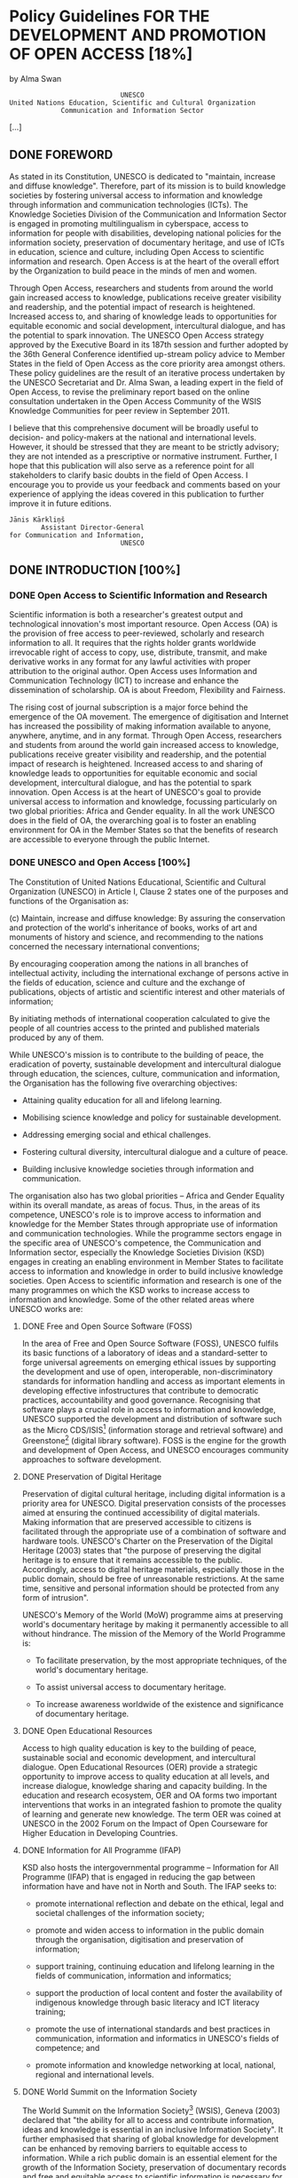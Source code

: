 * Policy Guidelines FOR THE DEVELOPMENT AND PROMOTION OF OPEN ACCESS [18%]
by Alma Swan

:                             UNESCO
: United Nations Education, Scientific and Cultural Organization
:              Communication and Information Sector

[...]

** DONE FOREWORD

As stated in its Constitution, UNESCO is dedicated to "maintain, increase and diffuse knowledge". Therefore, part of its mission is to build knowledge societies by fostering universal access to information and knowledge through information and communication technologies (ICTs). The Knowledge Societies Division of the Communication and Information Sector is engaged in promoting multilingualism in cyberspace, access to information for people with disabilities, developing national policies for the information society, preservation of documentary heritage, and use of ICTs in education, science and culture, including Open Access to scientific information and research. Open Access is at the heart of the overall effort by the Organization to build peace in the minds of men and women.

Through Open Access, researchers and students from around the world gain increased access to knowledge, publications receive greater visibility and readership, and the potential impact of research is heightened. Increased access to, and sharing of knowledge leads to opportunities for equitable economic and social development, intercultural dialogue, and has the potential to spark innovation. The UNESCO Open Access strategy approved by the Executive Board in its 187th session and further adopted by the 36th General Conference identified up-stream policy advice to Member States in the field of Open Access as the core priority area amongst others. These policy guidelines are the result of an iterative process undertaken by the UNESCO Secretariat and Dr. Alma Swan, a leading expert in the field of Open Access, to revise the preliminary report based on the online consultation undertaken in the Open Access Community of the WSIS Knowledge Communities for peer review in September 2011.

I believe that this comprehensive document will be broadly useful to decision- and policy-makers at the national and international levels. However, it should be stressed that they are meant to be strictly advisory; they are not intended as a prescriptive or normative instrument. Further, I hope that this publication will also serve as a reference point for all stakeholders to clarify basic doubts in the field of Open Access. I encourage you to provide us your feedback and comments based on your experience of applying the ideas covered in this publication to further improve it in future editions.

: Jānis Kārkliņš
:         Assistant Director-General
: for Communication and Information,
:                             UNESCO

** DONE INTRODUCTION [100%]
*** DONE Open Access to Scientific Information and Research

Scientific information is both a researcher's greatest output and technological innovation's most important resource. Open Access (OA) is the provision of free access to peer-reviewed, scholarly and research information to all. It requires that the rights holder grants worldwide irrevocable right of access to copy, use, distribute, transmit, and make derivative works in any format for any lawful activities with proper attribution to the original author. Open Access uses Information and Communication Technology (ICT) to increase and enhance the dissemination of scholarship. OA is about Freedom, Flexibility and Fairness.

The rising cost of journal subscription is a major force behind the emergence of the OA movement. The emergence of digitisation and Internet has increased the possibility of making information available to anyone, anywhere, anytime, and in any format. Through Open Access, researchers and students from around the world gain increased access to knowledge, publications receive greater visibility and readership, and the potential impact of research is heightened. Increased access to and sharing of knowledge leads to opportunities for equitable economic and social development, intercultural dialogue, and has the potential to spark innovation. Open Access is at the heart of UNESCO's goal to provide universal access to information and knowledge, focussing particularly on two global priorities: Africa and Gender equality. In all the work UNESCO does in the field of OA, the overarching goal is to foster an enabling environment for OA in the Member States so that the benefits of research are accessible to everyone through the public Internet.

*** DONE UNESCO and Open Access [100%]

The Constitution of United Nations Educational, Scientific and Cultural Organization (UNESCO) in Article I, Clause 2 states one of the purposes and functions of the Organisation as:

(c) Maintain, increase and diffuse knowledge: By assuring the conservation and protection of the world's inheritance of books, works of art and monuments of history and science, and recommending to the nations concerned the necessary international conventions;

    By encouraging cooperation among the nations in all branches of intellectual activity, including the international exchange of persons active in the fields of education, science and culture and the exchange of publications, objects of artistic and scientific interest and other materials of information;

    By initiating methods of international cooperation calculated to give the people of all countries access to the printed and published materials produced by any of them.

While UNESCO's mission is to contribute to the building of peace, the eradication of poverty, sustainable development and intercultural dialogue through education, the sciences, culture, communication and information, the Organisation has the following five overarching objectives:

  + Attaining quality education for all and lifelong learning.

  + Mobilising science knowledge and policy for sustainable development.

  + Addressing emerging social and ethical challenges.

  + Fostering cultural diversity, intercultural dialogue and a culture of peace.

  + Building inclusive knowledge societies through information and communication.

The organisation also has two global priorities -- Africa and Gender Equality within its overall mandate, as areas of focus. Thus, in the areas of its competence, UNESCO's role is to improve access to information and knowledge for the Member States through appropriate use of information and communication technologies. While the programme sectors engage in the specific area of UNESCO's competence, the Communication and Information sector, especially the Knowledge Societies Division (KSD) engages in creating an enabling environment in Member States to facilitate access to information and knowledge in order to build inclusive knowledge societies. Open Access to scientific information and research is one of the many programmes on which the KSD works to increase access to information and knowledge. Some of the other related areas where UNESCO works are:

**** DONE Free and Open Source Software (FOSS)

In the area of Free and Open Source Software (FOSS), UNESCO fulfils its basic functions of a laboratory of ideas and a standard-setter to forge universal agreements on emerging ethical issues by supporting the development and use of open, interoperable, non-discriminatory standards for information handling and access as important elements in developing effective infostructures that contribute to democratic practices, accountability and good governance. Recognising that software plays a crucial role in access to information and knowledge, UNESCO supported the development and distribution of software such as the Micro CDS/ISIS[fn:1] (information storage and retrieval software) and Greenstone[fn:2] (digital library software). FOSS is the engine for the growth and development of Open Access, and UNESCO encourages community approaches to software development.

**** DONE Preservation of Digital Heritage

Preservation of digital cultural heritage, including digital information is a priority area for UNESCO. Digital preservation consists of the processes aimed at ensuring the continued accessibility of digital materials. Making information that are preserved accessible to citizens is facilitated through the appropriate use of a combination of software and hardware tools. UNESCO's Charter on the Preservation of the Digital Heritage (2003) states that "the purpose of preserving the digital heritage is to ensure that it remains accessible to the public. Accordingly, access to digital heritage materials, especially those in the public domain, should be free of unreasonable restrictions. At the same time, sensitive and personal information should be protected from any form of intrusion".

UNESCO's Memory of the World (MoW) programme aims at preserving world's documentary heritage by making it permanently accessible to all without hindrance. The mission of the Memory of the World Programme is:

  + To facilitate preservation, by the most appropriate techniques, of the world's documentary heritage.

  + To assist universal access to documentary heritage.

  + To increase awareness worldwide of the existence and significance of documentary heritage.

**** DONE Open Educational Resources

Access to high quality education is key to the building of peace, sustainable social and economic development, and intercultural dialogue. Open Educational Resources (OER) provide a strategic opportunity to improve access to quality education at all levels, and increase dialogue, knowledge sharing and capacity building. In the education and research ecosystem, OER and OA forms two important interventions that works in an integrated fashion to promote the quality of learning and generate new knowledge. The term OER was coined at UNESCO in the 2002 Forum on the Impact of Open Courseware for Higher Education in Developing Countries.

**** DONE Information for All Programme (IFAP)

KSD also hosts the intergovernmental programme -- Information for All Programme (IFAP) that is engaged in reducing the gap between information have and have not in North and South. The IFAP seeks to:

  + promote international reflection and debate on the ethical, legal and societal challenges of the information society;

  + promote and widen access to information in the public domain through the organisation, digitisation and preservation of information;

  + support training, continuing education and lifelong learning in the fields of communication, information and informatics;

  + support the production of local content and foster the availability of indigenous knowledge through basic literacy and ICT literacy training;

  + promote the use of international standards and best practices in communication, information and informatics in UNESCO's fields of competence; and

  + promote information and knowledge networking at local, national, regional and international levels.

**** DONE World Summit on the Information Society

The World Summit on the Information Society[fn:3] (WSIS), Geneva (2003) declared that "the ability for all to access and contribute information, ideas and knowledge is essential in an inclusive Information Society". It further emphasised that sharing of global knowledge for development can be enhanced by removing barriers to equitable access to information. While a rich public domain is an essential element for the growth of the Information Society, preservation of documentary records and free and equitable access to scientific information is necessary for innovation, creating new business opportunities and provide access to collective memory of the civilizations.
In the context of Open Access, the Summit proclaimed:

28. We strive to promote universal access with equal opportunities for all to scientific knowledge and the creation and dissemination of scientific and technical information, including open access initiatives for scientific publishing.

Two of the Action Lines of the WSIS (Action Line 3: Access to information and knowledge and Action Line 7: E-Science) have been involved in promoting Open Access to peer-reviewed information and research data through their interventions and engagements with the stakeholders.

*** DONE Objective of this Document

The overall objective of the Policy Guidelines is to promote Open Access in Member States by facilitating understanding of all relevant issues related to Open Access. Specifically, it is expected that the document shall:

  + Enable Member State institutions to review their position on access to scientific information in the light of the Policy Guidelines;

  + Assist in the choice of appropriate OA policy in the specific contexts of Member States; and

  + Facilitate adoption of OA policy in research funding bodies and institutions by integrating relevant issues in the national research systems.

Thus, the Policy Guidelines are not prescriptive in nature, but are suggestive to facilitate knowledge-based decision- making to adopt OA policies and strengthen national research systems.

*** DONE Organisation of the Contents [100%]

The content of the Policy Guidelines is organized in to nine sections:

  + Section 1: The Development of Open Access to Scientific Information and Research, gives an overview of the definitions used, and the history of the OA movement -- Budapest -- Bethesda -- Berlin.

  + Section 2: Approaches to Open Access, enumerates the "green" and "gold" routes to OA.

  + Section 3: The Importance of Open Access, explains how OA is important for scholars, research institutions and for developing knowledge societies.

  + Section 4: The Benefits of Open Access, emphasizes that OA enhances research process, improves visibility and usage of research works, and therefore, the impact of research works is also increased through citations and impact outside the academia.

  + Section 5: Business Models, analyses the traditional business models in scientific communications and describes the new emerging models in the context of OA.

  + Section 6: Copyright and Licensing, provides an overview of the legal issues in a non-legal language to explain that copyright is at the heart of OA. Copyright owners consent is essential to make OA happen, and authors and creators can retain rights to increase use of their works through different mechanisms, including Creative Commons licensing.

  + Section 7: Strategies to Promote Open Access, describes policy- focused, advocacy-based and infrastructural approaches to OA. While all the approaches are important, it also lists a number of organizations engaged in promoting OA.

  + Section 8: Policy Framework for Open Access, presents an overview of the growth of policies, and a critical appraisal of the issues affecting OA policies. It also presents a typology of OA policies to explain the difference in different types of policies adopted around the world. The chapter should be seen along-with the examples in Appendix-1.

  + Section 9: Summary Policy Guidelines, is the key section of this document and explain the various components that a standard policy should consider, and suggests the best policy decision to be included. This section should also be seen along-with the templates in Appendix-2.

The Policy Guidelines also gives a detailed bibliography and glossary of terms and abbreviations used at the end. An executive summary is also there in the beginning to provide an overview of the document to help a quick understanding, though it is recommended that you read the sections for detail.

**** DONE Using the Policy Guidelines

The Policy Guidelines can be used by individuals as a basic text on Open Access and related policies. While we recommend that beginners to the world of Open Access should read it from cover to cover, people having some understanding of OA may like to start reading from any of the sections. Decision-makers, administrators and research managers should focus on Sections 8 and 9 that capture all relevant issues of OA policy development. At the end of this document, you will find examples of different types of OA policies (Appendix 1), and three policy templates (Appendix 2) to choose and adopt. While every institution may have their unique process of policy adoption, we recommend a more democratic, consultative and open approach to adopt Open Access policy, as success of the policy implementation will depend on the ownership of the stakeholders to deposit their work and/or publish in OA journals. We are sure that the Policy Guidelines will be useful to you, and we are interested in listening to your experiences and feedback. Please fill the attached feedback form at page 75-76 and return it to us to help improve the Policy Guidelines and also share your experiences with others.

:                       Dr. Sanjaya Mishra
:                     Programme Specialist
:  (ICT in Education, Science and Culture)
:             Knowledge Societies Division
:     Communication and Information Sector
:              United Nations Educational,
:     Scientific and Cultural Organization

** DONE EXECUTIVE SUMMARY

These Guidelines provide an account of the development of Open Access, why it is important and desirable, how to attain it, and the design and effectiveness of policies. Open Access is a new way of disseminating research information, made possible because of the World Wide Web. The development of the concept is summarised as follows:

  + The Web offers new opportunities to build an optimal system for communicating science -- a fully linked, fully interoperable, fully-exploitable scientific research database available to all.

  + Scientists are using these opportunities both to develop Open Access routes for the formal literature and for informal types of communication.

  + For the growing body of Open Access information, preservation in the long-term is a key issue.

  + Essential for the acceptance and use of the Open Access literature are new services that provide for the needs of scientists and research managers.

  + There are already good, workable, proven-in-use definitions of Open Access that can be used to underpin policy.

  + There is also a distinction made between two types of Open Access -- gratis and libre -- and this distinction also has policy implications.

  + Two practical routes to Open Access ("green" and "gold") have been formally endorsed by the research community.

  + The primary, and original, target for Open Access was the journal literature (including peer-reviewed conference proceedings). Masters and doctoral theses are also welcome additions to this list and the concept is now being widened to include research data and books.

There is already considerable infrastructure in place to enable Open Access although in some disciplines this is much further advanced than others. In these cases, cultural norms have changed to support Open Access. Open Access is achieved by two main routes:

  + Open Access journals, the "gold" route to Open Access, are a particularly successful model in some disciplines, and especially in some geographical communities.

  + The "green" route, via repositories can capture more material, faster, if the right policies are put in place.

Additionally, "hybrid" Open Access is offered by many publishers: this is where a fee can be paid to make a single article Open Access in an otherwise subscription-based journal. In some cases, the publisher will reduce the subscription cost in line with the new revenue coming in from Open Access charges, but in most cases this is not offered. The practice of accruing new revenue from Open Access charges without reducing the subscription price is known as "double dipping".

There are a number of issues that contribute to the importance of Open Access:

  + There is a problem of accessibility to scientific information everywhere.

  + Levels of Open Access vary by discipline, and some disciplines lag behind considerably, making the effort to achieve Open Access even more urgent.

  + Access problems are accentuated in developing, emerging and transition countries.

  + There are some schemes to alleviate access problems in the poorest countries but although these provide access, they do not provide Open Access: they are not permanent, they provide access only to a proportion of the literature, and they do not make the literature open to all but only to specific institutions.

  + Open Access is now joined by other concepts in a broader "open" agenda that encompasses issues such as Open Educational Resources, Open Science, Open Innovation and Open Data.

  + Some initiatives aimed at improving access are not Open Access and should be clearly differentiated as something different.

The benefits of Open Access are summarised as follows:

  + Open Access improves the speed, efficiency and efficacy of research.

  + Open Access is an enabling factor in interdisciplinary research.

  + Open Access enables computation upon the research. literature.

  + Open Access increases the visibility, usage and impact of research.

  + Open Access allows the professional, practitioner and business communities, and the interested public, to benefit from research.

As Open Access has grown, new business models have been developed -- for journal publishing, for Open Access repositories, book publishing and services built to provide for new needs, processes and systems associated with the new methods of dissemination.

The dissemination of research depends upon the copyright holder's consent and this can be used to enhance or hamper Open Access. Copyright is a bundle of rights: authors of journal articles normally sign the whole bundle of rights over to the publisher, though this is not normally necessary.

Authors (or their employers or funders) can retain the rights they need to make the work Open Access, assigning to the journal publisher the right to publish the work (and to have the exclusive right to do this, if required). Such premeditated retention of sufficient rights to enable Open Access is the preferable course of action rather than seeking permission post-publication.

Formally licensing scientific works is good practice because it makes clear to the user -- whether human or machine -- what can be done with the work and by that can encourage use. Only a minor part of the Open Access literature is formally licensed at present: this is the case even for Open Access journal content.

Creative Commons licensing is best practice because the system is well-understood, provides a suite of licences that cover all needs, and the licences are machine-readable. In the absence of such a licence, legal amendments to copyright law will be necessary in most jurisdictions to enable text-mining and data-mining research material.

Policy development is still a relatively new activity with respect to research dissemination. Policies may request and encourage provision of Open Access, or they may require it. Evidence shows that only the latter, mandatory, type accumulate high levels of material. Evidence also shows that researchers are happy to be mandated on this issue.

The issues that an Open Access policy should address are as follows:

  + Open Access routes: policies can require "green" Open Access by self-archiving but to preserve authors" freedom to publish where they choose policies should only encourage "gold" Open Access through publication in Open Access journals.

  + Deposit locus: deposit may be required either in institutional or central repositories. Institutional policies naturally specify the former: funder policies may also do this, or may in some cases specify a particular central repository.

  + Content types covered: all policies cover journal articles: policies should also encourage Open Access for books: funder polices are increasingly covering research data outputs.

  + Embargoes: Policies should specify the maximum embargo length permitted and in science this should be 6 months at most: policies should require deposit at the time of publication with the full-text of the item remaining in the repository, but closed, until the end of the embargo period.

  + Permissions: Open Access depends on the permission of the copyright holder, making it vulnerable to publisher interests. To ensure that Open Access can be achieved without problem, sufficient rights to enable that should be retained by the author or employer and publishers assigned a "Licence To Publish". Where copyright is handed to the publisher, Open Access will always depend upon publisher permission and policies must acknowledge this by accommodating a "loophole" for publishers to exploit.

  + Compliance with policies: compliance levels vary according to the strength of the policy and the ongoing support that a policy is given: compliance can be improved by effective advocacy and, where necessary, sanctions.

  + Advocacy to support a policy: there are proven advocacy practices in support of an Open Access policy: policymakers should ensure these are known, understood, and appropriate ones implemented.

  + Sanctions to support a policy: both institutions and funders have sanctions that can be used in support of an Open Access policy: policymakers should ensure that these are identified, understood and appropriate ones implemented where other efforts fail to produce the desired outcome.

  + Waivers: where a policy is mandatory authors may not always be able to comply. A waiver clause is necessary in such policies to accommodate this.

  + "Gold" Open Access: where a funder or institution has a specific commitment with respect to paying "gold" article-processing fees, this should be stated in the policy.

** TODO Section 1. The Development of Open Access to Scientific Information and Research

1.1 The development of scientific                                  insignificant, but represents a major shift: now, scientists
                                                                   were permitting access to their own files on remote
    communication
                                                                   computers and accessing those of other scientists in the
                                                                   same way. The age of digital scientific communication
The primary purposes of a formal publishing system
                                                                   had begun, though it remained largely the domain of
through journals or books are so that scholars may
                                                                   computer scientists until the advent of the World Wide
establish their right to the intellectual property contained
                                                                   Web in the late 1980s5. The development of graphical Web
in the articles, so that authors can lay claim to be the
                                                                   browsers subsequently enabled anyone with a computer
first to conduct the work and present its findings, and to
                                                                   and online access to communicate with anyone else with
operate a quality control system through peer review that
                                                                   a computer and online access.
endeavours to guarantee that the work published is bona
fide, original and properly conducted.                             Now, with the only limiting factors being the technological
                                                                   limits of bandwidth and computer power, scientists can
The beginning of the modern era of scientific
                                                                   take advantage of instant communication. They are doing
communication can be traced back to the publication in
                                                                   so in increasingly diverse ways through informal, self-
1665 of the first issues of both the Journal des Sçavans in
                                                                   or community-regulated networks utilising tools such
Paris and the Philosophical Transactions of the Royal Society
                                                                   as blogs, wikis, discussion groups, podcasts, webcasts,
(of London). The number of scholarly journals grew very
                                                                   virtual conferences and instant messaging systems. These
slowly at first, with 100 extant titles in the mid 1800s and
                                                                   developments are changing both the character of science
approximately linear growth until the latter half of the
                                                                   communication in many ways and scientists" expectations
20th century when numbers grew very rapidly, reflecting
                                                                   of a science communication system. We can expect
massive investment in science that increased project
                                                                   continuing evolution in this area.
funding and researcher numbers.
                                                                   At the same time, the formal components of the scientific
The number of peer-reviewed journals currently in
                                                                   publishing system have moved to the Web and while
publication is generally agreed to be around 25,0004: there
                                                                   some scientific journals are still published in print to
are probably many more local and regional peer-reviewed
                                                                   accompany the electronic version, new journals are
publications in addition to this, as well as publications that
                                                                   mostly born electronic. At the moment, at least, journals
do not undertake formal peer review.
                                                                   still represent the formal record of science. To improve
Over three centuries there was little change in the system         their functionality, over the past decade or so an array of
apart from in intensity of activity, but in the mid-20th           new features have been added to such journals, such as
century computing developments offered opportunities               extensive hyper-linking within the text to other articles,
for new ways of communicating about research. By the               graphics and datasets. In addition, some of the early
1970s, scientists at Bell Laboratories were posting their          worries of librarians (and some scientists) about the long-
findings on electronic archives that offered file transfer         term preservation of electronic journals have been at least
protocol (ftp) access for other scientists. This may seem          partly allayed by arrangements between (some) publishers

4   This is the number indexed by Ulrich's Periodicals Directory   5   Developed by Berners-Lee (1989) see full reference in bibliography.



                                                                                                                                             13
                                                                                   and national libraries and by international developments                          While many disciplines did not follow suit, there was
                                                                                   such as CLOCKSS6.                                                                 subsequent development of Open Access collections
                                                                                                                                                                     in biomedicine in the form of PubMed Central10 and in
                                                                                   Alongside the move to the Web of journals there has been
                                                                                                                                                                     economics (RePEC11 and similar services). These services
                                                                                   the development of specialised Web-based search-and-
                                                                                                                                                                     are all excellent examples of opening up the literature
                                                                                   discovery tools to enable scientists to identify and locate
                                                                                                                                                                     in specific disciplines, but there remains a great deal of
                                                                                   articles of relevance to their work. Some of these tools
                                                                                                                                                                     science not covered by them and so much work to be
SECTION 1. The Development of Open Access to Scientific Information and Research




                                                                                   are electronic versions of previous, paper-based services,
                                                                                                                                                                     done in extending Open Access to these areas.
                                                                                   others are new services altogether, such as Web search
                                                                                   engines (for example, Google Scholar).                                            At the same time as repositories were developing as
                                                                                                                                                                     locations for Open Access material, the alternative type
                                                                                                                                                                     of Open Access dissemination vehicle was also on the
                                                                                                                                                                     rise -- Open Access journals. These are journals of a new
                                                                                   1.2 The development of Open                                                       type: they make their contents freely available online
                                                                                       Access to scientific information                                              (though they may still charge subscriptions for printed
                                                                                                                                                                     versions) and employ a variety of business models to cover
                                                                                   The early use of the Internet by computer scientists was                          their costs. There are currently nearly 7,000 journals listed
                                                                                   the forerunner of true Open Access. They made their                               in the Directory of Open Access Journals, a service that
                                                                                   findings freely available for other computer scientists                           is compiling a verified, searchable index of this type of
                                                                                   to use and build on. But theirs was a comparatively                               publication. Some of these journals head their categories
                                                                                   rudimentary system and was open only to a discrete                                in the impact factor rankings published by Thomson
                                                                                   community. The Web, however, offered the possibility for                          Reuters12.
                                                                                   scientists to make their work available to all who might
                                                                                                                                                                     In some cases, books are also available as Open Access
                                                                                   wish to use it, and though academic research might be
                                                                                                                                                                     publications and in fact one of the earliest experiments
                                                                                   viewed as being primarily of use to academic scientists,
                                                                                                                                                                     in Open Access was by the National Academies Press
                                                                                   there are other constituencies that benefit from it as well --
                                                                                                                                                                     which, in 1994, began making its books freely available
                                                                                   independent researchers, the professional and practitioner
                                                                                                                                                                     online while selling print copies (a model it still uses
                                                                                   communities, industry and commerce.
                                                                                                                                                                     though with some refinements). Recent developments
                                                                                   In 1991, the high-energy physics preprint server, arXiv7                          in this area have been extensive: of note are the many
                                                                                   (preprints are the pre-peer review version of journal                             advances by university presses to find a sustainable
                                                                                   articles) was established and the practice of self-archiving                      model for producing their outputs in Open Access form13,
                                                                                   (depositing in an Open Access archive) of scientific                              the establishment of a shared production platform and
                                                                                   articles took root in that community. Later in that                               Open Access digital library for publishers of books in the
                                                                                   decade, Citeseer8, a citation-linked index of the computer                        humanities in Europe14, and with commercial publishers
                                                                                   science literature was developed to harvest articles from                         entering the scene15.
                                                                                   websites and repositories where they were being self-
                                                                                                                                                                     With these developments, the need to advocate a clear
                                                                                   archived by the computer science community. These two
                                                                                                                                                                     message to the whole scientific community led to the
                                                                                   rapidly-growing collections9 of openly-available material
                                                                                                                                                                     development of a formal definition of Open Access.
                                                                                   demonstrated the demand for access to that literature --
                                                                                   usage is extremely high -- and showed the way for the rest
                                                                                   of the scientific disciplines.



                                                                                   6   Controlled LOCKSS (Lots of Copies Keep Stuff Safe), a community-governed      10 http://www.ncbi.nlm.nih.gov/pmc/ There are also national versions of
                                                                                       initiative to preserve scholarly material in a sustainable, geographically-      PubMed Central (such as UK PubMed Central: http://ukpmc.ac.uk/)
                                                                                       distributed, dark archive: http://www.clockss.org/clockss/Home
                                                                                                                                                                     11 http://repec.org/
                                                                                   7   The server was initially hosted at the Los Alamos Laboratory in the USA,
                                                                                       and moved to Cornell University in 2001: www.arxiv.org It contains around     12 Web of Knowledge Journal Citation Reports: http://wokinfo.com/products_
                                                                                       750,000 full-text documents and 75,000 new submissions each year. It             tools/analytical/jcr/
                                                                                       serves approximately 1 million full-text downloads to around 400,000          13 OASIS (Open Access Scholarly Information Sourcebook): University
                                                                                       individual users each week: http://www.nature.com/nature/journal/v476/           presses and Open Access Publishing: http://www.openoasis.org/index.
                                                                                       n7359/full/476145a.html                                                          php?option=com_content&view=article&id=557&Itemid=385
                                                                                   8   http://citeseerx.ist.psu.edu/                                                 14 OAPEN (Open Access publishing in European Networks): http://www.
                                                                                   9   CiteSeer contains more than 750,000 documents and fulfils 1.5 million            oapen.org/home
                                                                                       viewing requests per day. arXiv contains nearly 700,000 documents and         15 For example, Bloomsbury Academic: http://www.bloomsburyacademic.
                                                                                       sees over a million visits per day.                                              com/



14
1.3 Defining Open Access                                              online for comment or to alert colleagues to important
                                                                          research findings. There are many degrees and kinds of
                                                                          wider and easier access to this literature. By "open access"
        1.3.1        The Budapest Open Access                             to this literature, we mean its free availability on the
                     Initiative                                           public internet, permitting any users to read, download,
                                                                          copy, distribute, print, search, or link to the full texts of
Although there have been several different attempts at                    these articles, crawl them for indexing, pass them as data




                                                                                                                                          SECTION 1. The Development of Open Access to Scientific Information and Research
formally defining Open Access, the working definition                     to software, or use them for any other lawful purpose,
used by most people remains that of the Budapest                          without financial, legal, or technical barriers other than
Open Access Initiative (BOAI, 200216) which was released                  those inseparable from gaining access to the internet itself.
following a meeting in Budapest in December 2001. The                     The only constraint on reproduction and distribution, and
Initiative is worded as follows:                                          the only role for copyright in this domain, should be to
                                                                          give authors control over the integrity of their work and
    An old tradition and a new technology have converged                  the right to be properly acknowledged and cited.
    to make possible an unprecedented public good. The old
    tradition is the willingness of scientists and scholars to           While the peer-reviewed journal literature should be
    publish the fruits of their research in scholarly journals           accessible online without cost to readers, it is not costless
    without payment, for the sake of inquiry and knowledge.              to produce. However, experiments show that the overall
    The new technology is the internet. The public good they             costs of providing open access to this literature are far
    make possible is the world-wide electronic distribution              lower than the costs of traditional forms of dissemination.
    of the peer-reviewed journal literature and completely               With such an opportunity to save money and expand the
    free and unrestricted access to it by all scientists, scholars,      scope of dissemination at the same time, there is today a
    teachers, students, and other curious minds. Removing                strong incentive for professional associations, universities,
    access barriers to this literature will accelerate research,         libraries, foundations, and others to embrace open
    enrich education, share the learning of the rich with the            access as a means of advancing their missions. Achieving
    poor and the poor with the rich, make this literature as             open access will require new cost recovery models and
    useful as it can be, and lay the foundation for uniting              financing mechanisms, but the significantly lower overall
    humanity in a common intellectual conversation and                   cost of dissemination is a reason to be confident that the
    quest for knowledge.                                                 goal is attainable and not merely preferable or utopian.

    For various reasons, this kind of free and unrestricted              To achieve open access to scholarly journal literature, we
    online availability, which we will call open access, has so          recommend two complementary strategies.
    far been limited to small portions of the journal literature.        I.  Self-Archiving: First, scholars need the tools and
    But even in these limited collections, many different                assistance to deposit their refereed journal articles in
    initiatives have shown that open access is economically              open electronic archives, a practice commonly called,
    feasible, that it gives readers extraordinary power to               self-archiving. When these archives conform to standards
    find and make use of relevant literature, and that it                created by the Open Archives Initiative, then search
    gives authors and their works vast and measurable new                engines and other tools can treat the separate archives
    visibility, readership, and impact. To secure these benefits         as one. Users then need not know which archives exist or
    for all, we call on all interested institutions and individuals      where they are located in order to find and make use of
    to help open up access to the rest of this literature and            their contents.
    remove the barriers, especially the price barriers, that
    stand in the way. The more who join the effort to advance            II. Open-access Journals: Second, scholars need the
    this cause, the sooner we will all enjoy the benefits of open        means to launch a new generation of journals committed
    access.                                                              to open access, and to help existing journals that elect
                                                                         to make the transition to open access. Because journal
    The literature that should be freely accessible online is            articles should be disseminated as widely as possible,
    that which scholars give to the world without expectation            these new journals will no longer invoke copyright to
    of payment. Primarily, this category encompasses their               restrict access to and use of the material they publish.
    peer-reviewed journal articles, but it also includes any             Instead they will use copyright and other tools to ensure
    as-yet un-reviewed preprints that they might wish to put             permanent open access to all the articles they publish.
                                                                         Because price is a barrier to access, these new journals will
16 http://www.soros.org/openaccess                                       not charge subscription or access fees, and will turn to


                                                                                                                                          15
                                                                                      other methods for covering their expenses. There are many       and distribution. Second, and related to the first, the BOAI
                                                                                      alternative sources of funds for this purpose, including        acknowledges that there are costs to producing the peer-
                                                                                      the foundations and governments that fund research,             reviewed literature, even though peer review services are
                                                                                      the universities and laboratories that employ researchers,      provided for free by scientists, as is the raw material, of
                                                                                      endowments set up by discipline or institution, friends         course.
                                                                                      of the cause of open access, profits from the sale of add-
                                                                                                                                                      Third, the BOAI describes two ways in which work can be
                                                                                      ons to the basic texts, funds freed up by the demise or
SECTION 1. The Development of Open Access to Scientific Information and Research




                                                                                                                                                      made Open Access: by self-archiving, that is by depositing
                                                                                      cancellation of journals charging traditional subscription
                                                                                                                                                      copies of papers in Open Access archives (commonly
                                                                                      or access fees, or even contributions from the researchers
                                                                                                                                                      called the "green route"); and by publishing in Open Access
                                                                                      themselves. There is no need to favor one of these
                                                                                                                                                      journals, publications that make their content freely
                                                                                      solutions over the others for all disciplines or nations, and
                                                                                                                                                      available on the Web at the time of publication (referred to
                                                                                      no need to stop looking for other, creative alternatives.
                                                                                                                                                      as the "gold route").
                                                                                      Open access to peer-reviewed journal literature is the
                                                                                                                                                      Fourth, the BOAI details the kinds of access barriers that
                                                                                      goal. Self-archiving (I.) and a new generation of open-
                                                                                                                                                      are non-permissible in an Open Access world -- financial,
                                                                                      access journals (II.) are the ways to attain this goal. They
                                                                                                                                                      technical and legal. Implicit in the definition is also the
                                                                                      are not only direct and effective means to this end, they
                                                                                                                                                      removal of a temporal barrier, meaning that research
                                                                                      are within the reach of scholars themselves, immediately,
                                                                                                                                                      findings should be immediately available to would-be
                                                                                      and need not wait on changes brought about by markets
                                                                                                                                                      users once in publishable form, and thereafter available
                                                                                      or legislation. While we endorse the two strategies just
                                                                                                                                                      permanently. It is helpful to think of this also in terms of
                                                                                      outlined, we also encourage experimentation with further
                                                                                                                                                      "price barriers" (for example, subscription costs or pay-per-
                                                                                      ways to make the transition from the present methods of
                                                                                                                                                      view charges) and "permission barriers" (onerous copyright
                                                                                      dissemination to open access. Flexibility, experimentation,
                                                                                                                                                      or licensing restrictions on use)17.
                                                                                      and adaptation to local circumstances are the best ways
                                                                                      to assure that progress in diverse settings will be rapid,      Finally, the Initiative addresses the issue of use of the Open
                                                                                      secure, and long-lived.                                         Access literature which, it says, should be available to read,
                                                                                                                                                      download, copy, distribute, print, search, or link to the full
                                                                                      The Open Society Institute, the foundation network
                                                                                                                                                      texts of these articles, crawl them for indexing, pass them as
                                                                                      founded by philanthropist George Soros, is committed
                                                                                                                                                      data to software, or use them for any other lawful purpose.
                                                                                      to providing initial help and funding to realize this goal.
                                                                                                                                                      This may seem like an unnecessarily detailed list, but the
                                                                                      It will use its resources and influence to extend and
                                                                                                                                                      Initiative was setting in place the conditions needed for
                                                                                      promote institutional self-archiving, to launch new
                                                                                                                                                      digital science in the 21st century, where computational
                                                                                      open-access journals, and to help an open-access journal
                                                                                                                                                      methods will dominate as science becomes more data-
                                                                                      system become economically self-sustaining. While the
                                                                                                                                                      intensive and machines need to access the literature to
                                                                                      Open Society Institute's commitment and resources are
                                                                                                                                                      create knowledge. In other words, being able to read an
                                                                                      substantial, this initiative is very much in need of other
                                                                                                                                                      article for free will not be enough.
                                                                                      organizations to lend their effort and resources.
                                                                                                                                                      This has led to an extension of the definition of Open
                                                                                      We invite governments, universities, libraries, journal
                                                                                                                                                      Access, distinguishing between free-to-read and free-
                                                                                      editors, publishers, foundations, learned societies,
                                                                                                                                                      to-do more types of access. These are explained in the
                                                                                      professional associations, and individual scholars who
                                                                                                                                                      section below.
                                                                                      share our vision to join us in the task of removing the
                                                                                      barriers to open access and building a future in which
                                                                                      research and education in every part of the world are that               1.3.2         Gratis and Libre Open Access
                                                                                      much more free to flourish.
                                                                                                                                                      From the viewpoint of policy development, this issue is
                                                                                   The BOAI addresses a number of issues that are important
                                                                                                                                                      important. Policies may explicitly acknowledge it, requiring
                                                                                   and need to be highlighted.
                                                                                                                                                      material to be made Open Access with provision for re-use
                                                                                   First, it acknowledges that the reason Open Access is              in ways over and above simply reading. This most liberal
                                                                                   now possible is because the Web offers a means for free            definition of Open Access has been called, by agreement
                                                                                   dissemination of goods. In the days of print-on-paper, free        within the Open Access advocacy community, "libre" Open
                                                                                   dissemination was not possible because each copy had
                                                                                   an identifiable cost associated with it in terms of printing       17 From "Overview of Open Access (2010) by Peter Suber. See bibliography for
                                                                                                                                                         full reference.



16
Access. The other variant, where material is free to read but                 example, text-mining of the biomedical literature19 has
does not explicitly permit further types of re-use, is called                 the potential to identify avenues to discovering new
"gratis" Open Access.                                                         drugs and other therapies20. It is worth noting that these
                                                                              technologies do not work well on texts in PDF format,
The difference between the two may seem subtle, but the
                                                                              which unfortunately is the format that most Open Access
implications are rather profound. In terms of scientists"
                                                                              articles are available in at the moment. The preferred
behaviour in respect of their own interests, all scientists
                                                                              format is XML (Extensible Markup Language). This




                                                                                                                                                              SECTION 1. The Development of Open Access to Scientific Information and Research
want their work to be read and built upon by others. That
                                                                              may seem a trivial point, but in policy terms it is rather
is precisely why they publish: unless they work in industry
                                                                              significant. In the future, as this area develops, policies
or in another private capacity, contributing to the general
                                                                              are likely to discourage PDF and insist on a format that is
knowledge base is the purpose of their employment
                                                                              either XML or can be easily converted to it.
as public servants. Gratis Open Access thus presents no
conflict with the normal aims of scientists to make their
findings available and to have as much impact as possible.                             1.3.3         Other formal definitions of
The argument goes that they may not, however, be so                                                  Open Access
clear about the issue of liberal re-use rights for their work.
Making their articles available for other scientists to read is               Subsequent definitions of Open Access have been offered.
one thing, it is said, but allowing more may be a step too                    The Bethesda Statement on Open Access Publishing21
far.                                                                          built upon the BOAI by specifying in detail the ways in
                                                                              which Open Access material can be used. In particular, it
It is worth examining here what is implicated. There are
                                                                              specifies what an Open Access publication is and which
two fundamental types of re-use. First, what we might
                                                                              rights the owners or creators of the work grant to users
term "human re-use", by which is meant that scientists may
                                                                              through the attachment of particular licences. It says, an
use an article in ways other than just reading it to find
                                                                              Open Access Publication is one that meets the following
out what its messages are. We can imagine a number of
                                                                              two conditions:
possibilities.
                                                                              1. The author(s) and copyright holder(s) grant(s) to all users
A scientist might:
                                                                                 a free, irrevocable, worldwide, perpetual right of access to,
+ extract a component of the article (a graph or table,                          and a license to copy, use, distribute, transmit and display
  photograph or list) and carry out further analysis or                          the work publicly and to make and distribute derivative
  modification for the purpose of research                                       works, in any digital medium for any responsible purpose,
                                                                                 subject to proper attribution of authorship, as well as the
+ use one of these components alongside others like it                           right to make small numbers of printed copies for their
  to form a public collection                                                    personal use.
+ use one or other of those components in presentations                       2. A complete version of the work and all supplemental
  or teaching materials that are made widely available                           materials, including a copy of the permission as stated
                                                                                 above, in a suitable standard electronic format is
+ use a component in an article for publication
                                                                                 deposited immediately upon initial publication in at least
+ extract large chunks of text for use in other articles                         one online repository that is supported by an academic
                                                                                 institution, scholarly society, government agency, or other
But fellow scientists are not the only potential users.
                                                                                 well-established organization that seeks to enable open
There may be people who could make commercial use of
                                                                                 access, unrestricted distribution, interoperability, and
material in the article, too.
                                                                                 long-term archiving (for the biomedical sciences, PubMed
Second, there is what we can term "machine re-use", by                           Central is such a repository).
which is meant that computers can also use what is in
                                                                              The Bethesda Statement therefore reinforces the emphasis
the literature. Computation upon the scientific literature
                                                                              on barrier-free dissemination of scientific works and
is in its early days, but technologies are being developed
and refined because of the huge potential they have for
                                                                              19 For an explanation of the technologies, see Rodriguez-Esteban (2009): full
creating new knowledge that can be beneficial18. For                             reference in the bibliography.
                                                                              20 For an example of how the technologies work, the UK's National Centre
                                                                                 for Text Mining (NaCTeM) and the European Bioinformatics Institute are
                                                                                 collaborating with UK PubMed Central on text-mining the biomedical
18 For an overview of open computation, see Lynch (2006): full reference in      literature: http://www.nactem.ac.uk/ukpmc/
   the bibliography.                                                          21 http://www.earlham.edu/~peters/fos/bethesda.htm



                                                                                                                                                              17
                                                                                   expressly details the types of re-use that Open Access              1.4 Target content for Open Access
                                                                                   permits, including the making of derivative works, and the
                                                                                   rights/licensing conditions that apply.                             Central to making policy on Open Access is what types of
                                                                                   Finally, the Berlin Declaration on Open Access to                   research outputs are to be covered. The general term that
                                                                                   Knowledge in the Sciences and Humanities was                        is used to describe the target of Open Access is "the peer-
                                                                                   published in 200322. This is essentially the same as the            reviewed research literature". In broadest terms, this would
                                                                                                                                                       cover journals, peer-reviewed conference proceedings
SECTION 1. The Development of Open Access to Scientific Information and Research




                                                                                   Bethesda Statement but at the third of the annual Berlin
                                                                                   Conferences on Open Access (which are held in different             (the primary dissemination route in some disciplines,
                                                                                   cities each year) the conference agreed to an additional            such as engineering) and books. Using this general term
                                                                                   recommendation for research institutions, as follows:               "literature", though, brings the need for some caveats.

                                                                                       In order to implement the Berlin Declaration institutions       First, there is the issue of how to deal with scholarly books.
                                                                                       should implement a policy to:                                   Journals are simple: scientists write articles for publication
                                                                                                                                                       in journals and do not expect payment for this. Indeed,
                                                                                       1. require their researchers to deposit a copy of all their     their purpose in writing for journals is to gain reputational
                                                                                          published articles in an open access repository              capital and benefit personally in the currency of academic
                                                                                                                                                       research -- citations. Book authors, however, do sometimes
                                                                                       and
                                                                                                                                                       expect a financial reward as well as reputational capital to
                                                                                       2. encourage their researchers to publish their research        come to them from writing books. The financial reward
                                                                                          articles in open access journals where a suitable            is certainly very small in the vast majority of cases, and
                                                                                          journal exists (and provide the support to enable that       most authors in the humanities (which is the discipline
                                                                                          to happen).                                                  most affected since books are the primary dissemination
                                                                                                                                                       tool) acknowledge that their expectations of financial
                                                                                   Although there have been further attempts to define                 reward are hardly high23, but the fact that the potential for
                                                                                   Open Access, these three (Budapest, Bethesda and Berlin),           financial payoff exists means that what can be required in
                                                                                   usually used together and referred to as the "BBB definition        policy terms with respect to journal articles cannot be the
                                                                                   of Open Access", have become established as the working             same for books. Nonetheless, policies usually do mention
                                                                                   definition.                                                         books (and book chapters), complete with caveat (see
                                                                                                                                                       section 8 for further discussion on this).
                                                                                   This account of the definition of Open Access has been
                                                                                   thorough because the issue is critically important to policy        Second, there is another category of research output
                                                                                   development, whether by research funders, institutions or           that is increasingly becoming a focus for policy, and
                                                                                   other bodies. It is easy for policies to specify too little -- in    that is research data. Science is now data-intensive and
                                                                                   which case what results is not a true Open Access body of           becoming ever more so. In some disciplines (but not all)
                                                                                   literature; or too much -- in which case there are too many          there is an acknowledged need to share data in order
                                                                                   hurdles to clear to achieve Open Access satisfactorily.             to effect progress. Science is simply too big in some
                                                                                                                                                       fields to move forward without collaborative intent. The
                                                                                   Reflection on the definitions above makes it clear
                                                                                                                                                       Human Genome Project illustrates this point: thousands
                                                                                   that there are three main issues to deal with in policy
                                                                                                                                                       of scientists around the world worked on the effort to
                                                                                   development:
                                                                                                                                                       sequence the whole human DNA complement and the
                                                                                   + what should be covered by a policy                                principles of data sharing were agreed at the now-famous
                                                                                                                                                       Bermuda meeting in 199624. There is excellent provision of
                                                                                   + what should be specified with regard to timing, costs,
                                                                                                                                                       public data storage and preservation facilities for scientists
                                                                                     and how Open Access should be provided

                                                                                   + and what conditions should be applied with respect to
                                                                                     copyright and licensing

                                                                                   These issues are further discussed in section 8.
                                                                                                                                                       23 Anecdotally, most cheerfully agree that reputational capital far outweighs
                                                                                                                                                          financial reward as the main hoped-for benefit from publishing their work
                                                                                                                                                          in book form.
                                                                                                                                                       24 1st International Strategy Meeting on Human Genome Sequencing: This
                                                                                                                                                          included a principle that no-one would claim intellectual property rights
                                                                                                                                                          over genome data and that data would be made publicly-available within
                                                                                                                                                          24 hours of being produced: http://www.ornl.gov/sci/techresources/
                                                                                   22 http://oa.mpg.de/lang/en-uk/berlin-prozess/berliner-erklarung/      Human_Genome/research/bermuda.shtml#1



18
in biomedical research25, as there is in some other data-                          the stage where policy development can take place, the
intensive disciplines.                                                             groundwork is being done to build an Open Bibliography
                                                                                   system30.
As well as the significant policy and infrastructure
developments to support Open Data seen in some
disciplines there is a more general awakening of interest in
                                                                                     Summary points on the development of
                                                                                     Open Access
this topic. Research funders, keen to optimise conditions




                                                                                                                                                                SECTION 1. The Development of Open Access to Scientific Information and Research
for scientific progress, are also working on policy support                          + The Web offers new opportunities to build an optimal system for
to ensure that research data are made accessible by the                                communicating science -- a fully linked, fully interoperable, fully-
scientists they fund. Many research funders around the                                 exploitable scientific research database available to all
world now have Open Data policies in place, some of
them backed by particular infrastructural arrangements                               + Scientists are using these opportunities both to develop Open
to enable the practicalities of complying with them26.                                 Access routes for the formal literature and for informal types of
Some researchers use their institution's digital repository                            communication
for depositing datasets for sharing, or place datasets on                            + For the growing body of Open Access information, preservation in
open websites. Publishers also make space available                                    the long-term is a key issue
on their own websites for datasets supporting journal
articles and in some cases journals require data to be                               + Essential for the acceptance and use of the Open Access literature
made openly available as a condition of publication27. It                              are new services that provide for the needs of scientists and
must be emphasised, however, that data sharing is by no                                research managers
means ubiquitous and data management practices and
                                                                                     + There are already good, workable, proven-in-use definitions of
norms vary considerably from one discipline to another,
                                                                                       Open Access that can be used to underpin policy
as many studies have demonstrated28. There is, however,
growing organisation and formalisation of this field and                             + There is also a distinction made between two types of Open
the recently-developed Panton Principles define the aims                               Access -- gratis and libre -- and this distinction also has policy
and principles of Open Data concept29.                                                 implications

Third, there are other types of research literature for                              + Two practical routes to Open Access ("green" and "gold") have been
which openness is considered desirable. These are                                      formally endorsed by the research community
theses (masters and doctoral) and the "grey" literature (the
research literature not destined for peer-reviewed journals                          + The primary, and original, target for Open Access was the journal
such as working papers, pamphlets, etc). Whilst these                                  literature (including peer-reviewed conference proceedings).
are not covered by the formal definition of Open Access,                               Masters and doctoral theses are also welcome additions to this list
they are second-tier targets and it should be noted that in                            and the concept is now being widened to include research data
some disciplines this tier of outputs is of very considerable                          and books
significance.

Finally, though this is till very much in its infancy, there
is a move towards developing an Open Bibliography of
science. The premise here is that scientific information
would be much more easily findable were there to be
a properly constructed, fully-open bibliographic service
(currently, the most comprehensive bibliographic services
are paid-for services produced by commercial publishing
companies). Though this issue is nowhere approaching

25 For example, see the databases maintained by the National Centre
   for Biotechnology Information: http://www.ncbi.nlm.nih.gov/ and the
   European Bioinformatics Institute: http://www.ebi.ac.uk/
26 As an example, see the Natural Environment Research Council's data centre
   network in the UK: http://www.nerc.ac.uk/research/sites/data/
27 The journal Nature, for example, has a clause in its conditions of publishing
   that stipulates that authors must make supporting data available for others
   to see and use.                                                                 30 See the new principles on open metadata promoted by the Joint
                                                                                      Information Systems Committee in the UK: http://www.jisc.ac.uk/
28 See: Ruusalepp (2008), Brown & Swan (2009) and Swan & Brown (2008): full           news/stories/2011/07/openmetadata.aspx and the Open Knowledge
   references in the bibliography.                                                    Foundation's Working Group on Open Bibliographic Data http://wiki.okfn.
29 http://pantonprinciples.org/                                                       org/Wg/bibliography



                                                                                                                                                                19
** TODO Section 2. Approaches to Open Access




                                       A
                                             ny form of scientific output can be made                              rather than the whole Web33. The current distribution of
                                             openly available, simply by being posted                              repositories is shown in Figure 1.
                                             onto a website. This can and does happen
                                       for journal articles, book chapters and whole                                3%                3%      1%                0%
                                       books, datasets of all types (including graphics,                                                                                  Europe
                                                                                                                             7%
                                       photographs, audio and video files) and
                                                                                                                                                                          North America
                                       software. The term Open Access, however, tends
                                                                                                                                                                          Asia
                                       to be used about information made available in
                                                                                                                                                            47%           South America
                                       one of two structured ways.                                                             19%
                                                                                                                                                                          Australasia
                                                                                                                                                                          Africa

                                                                                                                                        20%                               Caribbean
                                       2.1 Open Access repositories: the                                                                                                  Other
                                           "green" route to Open Access
                                                                                                                                   Figure 1: Distribution of repositories
                                       Open Access repositories house collections of scientific                                        (source: OpenDOAR, July 2011)
                                       papers and other research outputs and make them
                                       available to all on the Web. Because repositories can
                                       collect all the outputs from an institution, and because                             2.1.1          Centralised, subject-specific
                                       all institutions can build a repository, the potential for                                          repositories
                                       capturing high levels of material is excellent, though this
                                       potential is only realised if a proper policy is put in place.              The earliest type of repository was the subject-specific,
                                                                                                                   centralised type and there are some outstandingly
                                       Repositories mostly run on open source software31 and
                                                                                                                   successful examples. One such is the repository for
                                       all adhere to the same basic set of technical rules32 that
                                                                                                                   high-energy physics and allied fields, called arXiv (see
                                       govern the way they structure, classify, label and expose
                                                                                                                   section 1.2). Subject-specific repositories may be created
                                       their content to Web search engines. Because they all
                                                                                                                   by authors directly depositing their work into the
                                       abide by these basic rules they are interoperable: that is,
                                                                                                                   repository (like arXiv), or by "harvesting" content from other
                                       they form a network and, through that network, create
                                                                                                                   collections (e.g. university repositories) to create a central
                                       between them one large Open Access database, albeit
                                                                                                                   service. The economics Open Access repository, RePEc,
                                       distributed across the world. They are all indexed by
                                                                                                                   is created in this way. The success of the "harvesting" type
                                       Google, Google Scholar and other search engines, so
                                                                                                                   of repository is dependent upon there being sufficient
                                       discovering what is in this distributed database is a simple
                                                                                                                   suitable content in the university or research institute
                                       matter of searching by keyword using one of these tools.
                                                                                                                   repositories that can be harvested. The success of direct-
                                       It can also be done using one of the more specialised
                                                                                                                   deposit repositories is dependent either upon community
                                       discovery tools that index only repository content
                                                                                                                   norms where the expectations are that authors will share
                                                                                                                   their findings, or upon policy support that establishes this
                                                                                                                   behaviour where the culture of sharing does not pre-exist.

                                       31 The most common ones are EPrints (www.eprints.org) and DSpace (http://
                                          www.duraspace.org/)
                                       32 OAI-PMH (Open Archives Initiative - Protocol for Metadata Harvesting):   33 For example, the Bielefeld Academic Search Engine: http://base.ub.uni-
                                          http://www.openarchives.org/OAI/openarchivesprotocol.html                   bielefeld.de/en/index.php or OAIster: http://oaister.worldcat.org/



20
This is therefore an important policy issue, and is discussed                   in institutions worldwide and the number continues to
further in section 8.                                                           increase37 as universities and research institutions see the
                                                                                value of the additional visibility and impact a repository
Another successful subject-specific example is PubMed
                                                                                provides.
Central (PMC), the repository that houses the Open Access
outputs of the National Institutes of Health amongst                            Research policy in some countries has also encouraged
other things. It was established in the US in the year                          the establishment of repositories. In the UK, for example,




                                                                                                                                                                    Section 2. Approaches to Open Access
2000, with the contents of just two journals. Within two                        the periodic national Research Assessment Exercise (RAE;
years it covered 55 journals and numbers have been                              in future to be called the Research Excellence Framework,
growing steadily to the present day, when it collects the                       REF38) has required universities to gather information
contents of 600 journals as well as manuscripts deposited                       about research activities and outputs. Because a repository
by authors. The database currently has around 2 million                         provides a structure for such an exercise almost all British
full-text journal articles, though while all are free to                        universities now have institutional repositories, many with
access and read, only about 11% fall under the strictest                        formal policies underpinning them. In Australia, a similar
definition of Open Access by being distributed under a                          national research assessment exercise39 actually required
licence that permits more liberal re-use (see section 1.3).                     Australian universities to have a repository to collect
The general intention in this biomedical sciences field                         research articles for submission to the assessment exercise.
appears to be to build a network of national or regional
                                                                                The relative numbers of types of repository are shown in
PMCs to complement and mirror the US-based one. The
                                                                                Figure 2.
first international PMC (PMCi) was established in the UK
in 2007 by a consortium of other research funders. A
Canadian site has been announced, with discussion of                                            4% 2%
additional sites in other regions, including the possibility of
transforming the UK site into a European PMC.                                               11%

                                                                                                                                   Institutional
         2.1.2         Institutional and other broad-                                                                              Subject-specific
                       scope repositories                                                                                          Specialised
                                                                                                                83%                Government
In other fields and disciplines there is no centralised
service like PMC or arXiv nor, yet, an established set of
cultural practices around Open Access. There is, however,
a growing network of institutional repositories, plus a
                                                                                                        Figure 2: Repository types40
handful of central, broad-scope ones such as OpenDepot34                                               (Source: OpenDOAR, July 2011)
that serve large communities. These repositories
complement the centralised, subject-based repositories.
Ultimately, a network in which all research-based
universities and research institutes have a repository has
the potential to provide virtually 100% Open Access for
the scholarly literature.

The first institutional repository was built in the School
of Electronics & Computer Science at the University of
Southampton, United Kingdom, in 200035. The software
that it runs on, EPrints36, is open source and after its release
other institutions began to build their own repositories to
provide Open Access to their research outputs. Growth has
                                                                                37 At the time of writing there are well over 2000 repositories globally. Two
been rapid: within a decade there were 1800 repositories                           directories track the numbers and types of repositories: the Directory of
                                                                                   Open Access Repositories (ROAR): http://roar.eprints.org/ and OpenDOAR:
                                                                                   http://www.opendoar.org/index.html
34 OpenDepot is a central, Open Access repository operated by the University    38 http://www.hefce.ac.uk/research/ref/
   of Edinburgh, UK. It offers a deposit location for researchers whose own     39   At the time called the Research Quality Framework (RQF); now called the
   institution does not yet have a repository and re-directs articles to the         Excellence in Research for Australia Initiative (ERA) http://www.arc.gov.au/
   home institution repository when one is established: http://opendepot.org/        era/
35 http://eprints.ecs.soton.ac.uk/                                              40 Specialised repositories may collect material on a particular topic from a
36 http://www.eprints.org/software/                                                number of sources, or may focus on one type of content, such as theses.



                                                                                                                                                                    21
                                       2.2 Open Access journals: the "gold"                                               Another publisher, the Public Library of Science45,
                                                                                                                          publishes some of the highest impact journals in biology
                                           route to Open Access                                                           and medicine (PLoS Biology and PLoS Medicine, plus others).
                                                                                                                          This publisher has also changed the shape of scientific
                                                                                                                          publishing through the launch of PLoS ONE, a journal that
                                                 2.2.1          The Open Access publishing
                                                                                                                          covers all the natural sciences. PLoS ONE introduced a
                                                                arena
                                                                                                                          new system of quality control. Though still based upon
Section 2. Approaches to Open Access




                                                                                                                          peer review, pre-publication referees are asked to judge an
                                       Open Access journals also contribute to the corpus of
                                                                                                                          article purely on the basis of whether the work has been
                                       openly available literature. There are around 7,000 of these
                                                                                                                          carried out in a sound scientific manner. The paper is then
                                       at the moment, altogether offering over 600,000 articles41.
                                                                                                                          published and judgments about its relevance, significance
                                       Again, community norms play a role in determining
                                                                                                                          and impact are made through post-publication
                                       whether such journals are welcomed and supported by
                                                                                                                          community response online. The model has proved very
                                       researchers. In some disciplines there are many, highly
                                                                                                                          successful and has recently been emulated by the Nature
                                       successful Open Access journals, such as in biomedicine;
                                                                                                                          Publishing Group with the launch of Nature Scientific
                                       and in some geographical communities there is also
                                                                                                                          Reports46.
                                       an organised approach to Open Access publishing,
                                       exemplified by the Latin American service SciELO                                   There has been significant activity in this area in
                                       (Scientific Electronic Library Online)42. The potential for                        developing and emerging countries, too. Open Access
                                       capturing high levels of Open Access material by this route                        provides the means for scientists in these regions to
                                       is good, but is limited by the willingness of publishers                           at last make their work easily findable and readable by
                                       to forego their subscription-based revenue model and                               developed-world scientists. In scientific communication
                                       switch to one that delivers Open Access (see section 5 for                         terms, Open Access is becoming a great leveller. SciELO
                                       a discussion of business models).                                                  (Scientific Electronic Library Online), a collection of peer-
                                                                                                                          reviewed Open Access journals published mainly from
                                       The Open Access publishing scene is very varied: there are
                                                                                                                          South American countries in Spanish or Portuguese,
                                       some large publishing operations and thousands of small
                                                                                                                          covers over 800 journals offering over 300,000 articles
                                       or one-journal operations. And just as for the subscription-
                                                                                                                          in the natural sciences, medicine, agriculture and social
                                       access literature, quality ranges from excellent to poor.
                                                                                                                          sciences. And Bioline International47, a service that
                                       The Open Access journal literature is no different in that
                                                                                                                          provides a free electronic publishing platform for small
                                       respect.
                                                                                                                          publishers wishing to publish Open Access journals in
                                       The earliest sizeable Open Access publisher to show that                           the biosciences, has over 50 journals in its collection,
                                       Open Access can be consistent with commercial aims                                 all from developing and emerging countries, covering
                                       was BioMed Central43 (now part of the Springer science                             biomedicine and agriculture. As well as these services,
                                       publishing organisation). BioMed Central currently                                 libraries generally include the Directory of Open Access
                                       publishes some 210 journals, mainly in biomedicine,                                Journals (DOAJ) in their catalogues, thereby increasing
                                       though also with some coverage of chemistry, physics                               visibility or articles from developing countries and
                                       and mathematics. BioMed Central deposits all its journal                           bringing them to the attention of developed world
                                       articles in PMC at the time of publication as well as                              researchers.
                                       hosting them on its own website. The Hindawi Publishing
                                       Corporation44, the Open Access publisher with the largest
                                                                                                                                   2.2.2        "Hybrid" Open Access
                                       journal list, also publishes in the sciences. It has more than
                                       300 journals covering the natural and applied sciences,
                                                                                                                          As well as the "pure gold" Open Access journals described
                                       agriculture and medicine.
                                                                                                                          above -- journals in which all content is Open Access and
                                                                                                                          licensed accordingly -- there is another model. Most large
                                                                                                                          scholarly publishers have introduced this in order to offer
                                                                                                                          Open Access while retaining their current subscription-
                                       41 The Directory of Open Access Journals maintains a list and a search facility:   based business model. This so-called "hybrid" Open Access
                                          http://www.doaj.org
                                                                                                                          option allows authors to opt to pay a publication fee and
                                       42   SciELO is an electronic publishing cooperative that offers a collection of
                                            Latin American and Caribbean journals and associated services: http://
                                            www.scielo.org/php/index.php?lang=en                                          45 http://www.plos.org/
                                       43 http://www.biomedcentral.com/                                                   46 http://www.nature.com/srep/marketing/index.html
                                       44 http://www.hindawi.com/                                                         47 http://www.bioline.org.br/



22
have their article made Open Access within an otherwise                          them spread across multiple academic community
subscription journal. Take-up on these options is not high                       websites.
(less than 3% currently), largely because of the level of
fee48 but also because many universities and funders who                           Summary points on approaches to Open Access
permit authors to use their funds to pay for Open Access
publishing will not allow them to do so to publishers who                          + There is already considerable infrastructure in place to enable
"double dip": that is, charge an article-processing fee for                          Open Access




                                                                                                                                                            Section 2. Approaches to Open Access
making an article Open Access but do not lower their
                                                                                   + In some disciplines this is much further advanced than others
subscription charges in line with the new revenue stream.
That said, there are a number of publishers who have                               + In some disciplines cultural norms have changed to support Open
made public commitments to adjusting the subscription                                Access but not so much in others
price of their journals as revenue comes in from Open
                                                                                   + Open Access journals, the "gold" route to Open Access, are a
Access charges.
                                                                                     particularly successful model in some disciplines, and especially in
It should also be noted that many journals offering this                             some geographical communities
option do not make the articles available under a suitable
                                                                                   + The "green" route, via repositories can capture more material,
licence: this means that though the articles are free to
                                                                                     faster, if the right policies are put in place
access and read they are often not allowed to be re-used
in other ways, including by computing technologies.                                + "Hybrid" Open Access is offered by many publishers.
                                                                                     Predominantly these publishers are "double-dipping"
         2.2.3          Other ways of making research
                        outputs open

It is possible to make articles and data open by posting
them on publicly available websites such as research
group site, departmental websites or authors" personal
sites. As well as these examples, there is growing interest
in community websites49, and researchers are increasingly
using these to share articles and other information.

Although these methods do make papers publicly
available, these sites lack the structured metadata
(labelling system) that repositories or Open Access
journals create for each item, and most do not comply
with the internationally-agreed standard OAI-PMH
protocol (see section 2.1). This means that their contents
are not necessarily fully indexed by Web search engines,
which means that their visibility and discoverability are
compromised. Author websites are also commonly out
of date or become obsolete when researchers move
from one institution to another, and they play no reliable
preservation role. Moreover, one of the significant reasons
from the institution or funder viewpoint for having
material in a repository is to create a body of outputs that
can be measured, analysed and assessed. If a repository
is to be used for this purpose then it is important that it
collects all the institution's outputs, rather than having



48 For example, fees for "hybrid" journals published by Wiley and Elsevier are
   around USD 3000, excluding taxes and colour charges.
49 Such as Mendeley http://www.mendeley.com or Academia.edu http://
   academia.edu/




                                                                                                                                                            23
** TODO Section 3. The importance of Open Access




                                           T
                                                he importance of access to research in the                               the extent that access is being fulfilled through that Open
                                                context of building a sustainable global                                 Access route for those who are unable to access the
                                                future has been highlighted by UNESCO                                    original journal52.
                                           previously, and data have been produced
                                                                                                                         We may also assume that journal access problems in the
                                           on the patterns and trends with respect to
                                                                                                                         developed world will increase. Library budgets are under
                                           the generation of, and access to, scientific
                                                                                                                         pressure, Big Deals (purchase of "bundles" of a publisher's
                                           information 50.
                                                                                                                         offerings on 2-, 3- or 5-year deals) are being cancelled53
                                                                                                                         and society-published journals are feeling the chill wind
                                                                                                                         of recession in the form of attrition of prestigious but
                                           3.1 Access problems                                                           unaffordable titles.

                                                                                                                         In the developing world, the situation is even more
                                           Probably no scientist, wherever they may live and                             serious. A World Health Organization survey carried out
                                           work, would claim that he or she has access to all the                        in the year 2000 found that researchers in developing
                                           information they need. Many studies have shown that                           countries claim access to subscription-based journals to
                                           this is so even in wealthy research-intensive countries. The                  be one of their most pressing problems. This survey found
                                           Research Information Network (RIN) in the UK, concluded                       that in countries where the per capita income is less than
                                           in a meta-report that brought together the findings from                      USD 1000 per annum, 56% of research institutions had no
                                           five RIN-sponsored studies carried out on discovery and                       current subscriptions to international journals, nor had for
                                           access51, that "the key finding is that access is still a major               the previous 5 years (Aronson, 2004).
                                           concern for researchers".
                                                                                                                         This problem was already acknowledged and understood,
                                           On a global scale, the SOAP study, a large, 3-year,                           of course. The World Conference on Science, held in 1999
                                           publisher-led, EU-funded project looking at Open Access                       under the auspices of UNESCO and the ICSU, declared,
                                           and publishing, surveyed 40,000 researchers across the                        "Equal access to science is not only a social and ethical
                                           world and found that 37% of respondents said they could                       requirement for human development, but also essential for
                                           find all the articles they need "only rarely or with difficulty".             realizing the full potential of scientific communities worldwide
                                           This presumably even takes into account the workarounds                       and for orienting scientific progress towards meeting the
                                           that researchers use -- emailing authors, asking colleagues                    needs of humankind"54.
                                           in other institutions, or using paid-for access through ILL
                                           (inter-library loan) or PPV (pay-per-view) systems.                           Nearly a decade later in 2008, when improvement was
                                                                                                                         still sought, the UK National Commission for UNESCO
                                           Inter-library loan expenditure on journal articles is another
                                           indicator of lack of access. The UK's "Elite 5" universities,
                                                                                                                         52 e.g. The University of Salford's new repository containing some 1500 full-
                                           those with libraries expected to be the best-resourced                           text research papers, experiences 25,000 downloads of these each month;
                                                                                                                            the School of Electronics & Computer Science, University of Southampton,
                                           in the country, show inter-library loan costs for journal                        UK, which sees 30,000 downloads a months of the circa 6,000 full-text
                                           articles currently averaging around USD 50,000 per year.                         items in its repository; and the University of Liege in Belgium, with 35,000
                                                                                                                            downloads per month of the 30,000 articles it holds.
                                           And Open Access repository download figures indicate                          53 In the US: http://chronicle.com/article/Libraries-Abandon-
                                                                                                                            Expensive/128220/ and in the UK: http://chronicle.com/blogs/
                                                                                                                            wiredcampus/british-research-libraries-say-no-to-big-deal-serials-
                                           50 Reported in the UNESCO Science Report 2010 and the World Social Science       packages/32371
                                              Report 2010: see UNESCO (2010) and International Social Science Council    54 UNESCO and the International Council of Scientific Unions (1999):
                                              (2010) in bibliography for full reference                                     World Conference on Science; Declaration on Science and the Use of
                                           51 http://www.rin.ac.uk/our-work/using-and-accessing-information-resources/      Scientific Knowledge (July 1). http://www.unesco.org/science/wcs/eng/
                                              overcoming-barriers-access-research-information                               declaration_e.htm.



24
concluded, "Strengthening scientific capacity in developing                     As well as the issue of access per se, the type of access is
countries has therefore been greatly hampered by their                          important. Being able to read a simple PDF representation
inability to afford essential scientific literature due to the                  of a journal article is helpful and may be all that is
combined forces of the high cost of journal subscriptions,                      necessary for many researchers. The formal definition
declining institutional budgets and currency weaknesses"55.                     of Open Access, however, does require re-use rights to
More recently, a study by the Southern African Regional                         enable the article to be re-used in various ways (text-
Universities Association (SARUA) revealed a picture on                          mined, translated into other languages, used in part in




                                                                                                                                                                  Section 3. The importance of Open Access
access to and dissemination of research publications in                         other products, etc.), as discussed in section 1.3.2. This is
that region56 that indicates that improvement is still far                      what is known as "libre" Open Access. "Libre" Open Access
from being realised.                                                            does not yet constitute the bulk of the Open Access
                                                                                literature. In institutional repositories the majority of
Publisher-mediated initiatives such as the WHO's HINARI57,
                                                                                articles are of the "gratis" type, though a small proportion
OARE58 and AGORA59 provide free access to journals
                                                                                carry an appropriate (usually Creative Commons) licence
for some developing world users. They are not Open
                                                                                and are "libre". Where specific policies and processes are in
Access by definition, however, since access is available
                                                                                place to ensure that the material collected is "libre" then the
only to some users in some countries. The programmes
                                                                                level can be raised considerably. The best example of such
differentiate between countries that have a per capita
                                                                                an effort is UKPMC, which has systems in place to secure
GNI above and below USD 1250, charging a USD 1000
                                                                                "libre" status wherever possible. The proportion of articles
per institution subscription to those with a per capita
                                                                                in that collection that are "libre" has increased greatly over
GNI between USD 1250 and 3500. Countries whose per
                                                                                the last few years61 (Se Figure 3).
capita GNI is above USD 3500 pay the normal subscription
rate, however relatively poor they are: Brazil and India, for
                                                                                140000
example, do not qualify for these schemes, despite their
                                                                                120000
developing country status. And if a country manages
to raise its economic status a little it can find itself cut                    100000

off from these programmes, as the recent experience of                          80000

Bangladesh demonstrated60.                                                      60000

                                                                                40000
All of the above discussion relates to academic scientists
                                                                                20000
and their institutions. There are other constituencies that
can benefit from access to the scientific literature as well.                        0
                                                                                         1      2        3        4       5        6       7        8         9
These are what the BOAI terms "other curious minds". They
include the professional community (for example, family                                         Non-OA articles (per year)      OA articles (per year)

doctors, legal practices, accountancy firms, healthcare
                                                                                    Figure 3: Proportions of "gratis" (orange) and "libre" (blue)
workers), the practitioner community (for example, civil                                          articles in UKPMC 2001-2009
engineering companies, horticulturalists, consultancies),                                     (courtesy of Robert Kiley, Wellcome Trust)
the education community (middle and high school
teachers) and independent scholars and consultants
whose work is research-based. There is further discussion
of this topic in section 4.3.2.

55 UNESCO (2008) Improving Access to Scientific Information for Developing
   Countries: UK Learned Societies and Journal Access Programmes. Report by
   Improving Access to Scientific Information Working Group (Natural Sciences
   Committee)
   http://www.unesco.org.uk/uploads/Improving%20Access%20to%20
   Scientific%20Information%20-%20May%2008.pdf
56 Abrahams, L, Burke, M, Gray, E & Rens, A (2008). Opening access to
   knowledge in Southern African universities. In SARUA 2008 Study Series,
   Southern African Regional Universities Association, Johannesburg, http://
   www.sarua.org/?q=content/opening-access-knowledge-southern-african-
   universities
57 Health InterNetwork Access to Research Initiative http://www.who.int/
   hinari/en/
58 Online Access to research in the Environment: http://www.oaresciences.
   org/en//
59 Access to Global Online Research in Agriculture:
   http://www.aginternetwork.org/en/                                            61 See Robert Kiley's summary of this in early 2011: http://ukpmc.blogspot.
60 http://www.bmj.com/content/342/bmj.d196.full                                    com/2011/04/increasing-amount-of-content-in-ukpmc.html



                                                                                                                                                                  25
                                           3.2 Levels of Open Access                                                                           % articles that are Open Access
                                                                                                                                               0              10               20          30     40
                                           The level of material that is openly accessible varies
                                           considerably from discipline to discipline and field to                              Medicine                   13,9           7,8
                                           field. In some cases there is a long-established culture of       Biochemistry, genetics,
                                                                                                                                                           13,7          6,2
                                           sharing, such as in high-energy physics, astronomy and                molecular biology
                                           computer science. To others, the concept is newer and               Other areas related to
Section 3. The importance of Open Access




                                                                                                                                                       10,6        4,6
                                           practice lags behind.                                                           medicine

                                                                                                                           Mathematics                 8,1            17,5
                                           Infrastructure plays a role here, as does community culture
                                           and norms, and the interplay between the two can help                          Earth sciences               7                   25,9
                                           to strongly drive developments, particularly where there
                                           is funding and easily-identifiable scientific and societal                     Social sciences          5,6              17,9
                                           benefits to be had from Open Access. Open Access is              Chemistry and Chemical
                                           virtually ubiquitous in the fields of high-energy physics                                               5,5       7,4
                                                                                                                       engineering
                                           and astronomy because depositing findings in the arXiv
                                                                                                                            Engineering            4,8        13,6
                                           repository (see section 1.2) has become a community
                                           norm. In the biomedical sciences, a field that has enjoyed        Physics and astronomy                 3               20,5
                                           rapid and extensive Open Access developments over
                                           recent years, there is a well-developed and sophisticated
                                                                                                                   OA journals ('gold' OA)                        OA repositories ('green' OA)
                                           infrastructure in place to enable the sharing of journal
                                                                                                                                          ;E с ĐϭϴϱϬ ĂƌƟĐůĞƐͿ
                                           articles through PubMed Central (and research datasets,
                                           see section 1.4).                                                       Figure 4: Percentage of the total scholarly literature in
                                                                                                                  the form of Open Access articles, by discipline and mode
                                           The current levels of Open Access material in repositories                            of dissemination in 200862
                                           (the "green" route) and in journals (the "gold" route) have
                                           been measured in various ways. Figure 4 shows the levels
                                           in repositories (green bars) and journals (gold bars) for
                                                                                                                                                 (N = 210,212 articles)
                                           different disciplines.                                           25%                                                                     23%     22%
                                                                                                                                                                         22%
                                                                                                                                               20%           20%                                  21%
                                           Figure 5 shows the levels in repositories (the "green" route).   20%                       18%
                                                                                                                             16%
                                           The bars show the % Open Access, in the year 2008, of
                                                                                                            15%     14%
                                           the literature from the years 1998-2006. Figure 6 shows
                                           these percentages broken down by discipline. Note that           10%
                                           these studies have been carried out by two research
                                                                                                            5%
                                           groups using different methodologies, which explains the
                                           variances in the results. Altogether, however, the current       0%
                                                                                                                   1998      1999     2000     2001          2002        2003       2004   2005   2006
                                           overall percentage of the literature that is openly available
                                                                                                                                                   Publication year
                                           can be assumed to be currently around 30%.
                                                                                                              Figure 5: Percentage of the total scholarly literature available
                                                                                                                           in Open Access repositories in 201063




                                                                                                            62 Data from Björk et al, 2010 (see bibliography for full reference). This research
                                                                                                               group estimates that in 2008, 20.4% of the literature was available in some
                                                                                                               form of Open Access. The same group measured Open Access in 2006 and
                                                                                                               estimated that the level of Open Access material was 19.4% of the total
                                                                                                               literature (Björk et al, 2009: see bibliography for full reference). The difference is
                                                                                                               within confidence limits.
                                                                                                            63 Data from Gargouri et al, 2011 (unpublished; personal communication from
                                                                                                               Yassine Gargouri, Université du Québec à Montréal)



26
                                                                                included because it is still locked behind proprietary toll
45
                                                                                barriers: research results are teaching materials in many
                                                                                cases. Open laboratory notebooks only go some of the
40
                                                                                way towards making experimental results available to all:
35                                                                              the context and synthesis of findings in that domain are
                                                                                found in research articles that should be Open Access
30                                                                              alongside the notebooks" content. So Open Access is




                                                                                                                                                       Section 3. The importance of Open Access
                                                                                an important early step in a move towards creating a
25                                                                              knowledge commons and building true knowledge
                                                                                societies.
20
                                                                                Open Knowledge is perhaps the best term of all to use
15                                                                              to indicate the scope of what is trying to be achieved.
                                                                                Open Knowledge is any kind of information -- sonnets to
10                                                                              statistics, genes to geodata -- that can be freely used, reused,
                                                                                and redistributed67. It is the sum of intellectual endeavour
 5
                                                                                -- research, teaching, creating, innovating -- made open.
                                                                                Open Access is a crucial piece of this jigsaw.
 0
       1998 1999 2000 2001 2002 2003 2004 2005 2006
                                                                                  Summary points on the importance of Open Access
     All fields      Engineering             Physics          Health
     Biology         Mathematics             Psychology       Social sciences     + There is a problem of accessibility to scientific information
     Chemistry       Clinical medicine       Biomedicine      Earth sciences
                                                                                    everywhere

 Figure 6: Percentage of the total scholarly literature available                 + Levels of Open Access vary by discipline
  in Open Access repositories in 2010, by year of publication,
                  broken down by discipline64
                                                                                  + Access problems are accentuated in developing, emerging and
                                                                                    transition countries
Levels of Open Access are also likely to vary by country or
region, though little data have been published on this yet.                       + There are some schemes to alleviate access problems in the
                                                                                    poorest countries but although these provide access, they do not
                                                                                    provide Open Access: they are not permanent, they provide access
                                                                                    only to a proportion of the literature, and they do not make the
3.3 Open Access in the wider "open"                                                 literature open to all but only to specific institutions
    agenda                                                                        + Open Access is now joined by other concepts in a broader "open"
                                                                                    agenda that encompasses issues such as Open Educational
Open Access to research outputs is not an isolated
                                                                                    Resources, Open Science, Open Innovation and Open Data
concept. It sits within a broad ecosystem of "open" issues
that are taking root in the scientific research sphere                            + Some initiatives aimed at improving access are not Open Access
and, indeed, in the wider society with its open agenda                              and should be clearly differentiated as something different
focused on open public domain information. Alongside
Open Access in the scientific domain are such things as
Open Data, Open Notebooks (or Open Science)65, Open
Educational Resources (OER; teaching and learning
materials)66, Open Innovation and Open Source Software.

Importantly, there is interdependency between these
things. Opening up teaching and learning materials can
be only partly achieved if research information cannot be

64 Data from Gargouri et al, 2011 (op cit)
65 Where experimental scientists publish their laboratory notebooks
   containing methodologies and results openly on the Web. For example, see
   the UsefulChem site: http://usefulchem.wikispaces.com/All+Reactions and
   Cameron's LaBLog: http://biolab.isis.rl.ac.uk/camerons_labblog
66 For example, the OER Commons: http://www.oercommons.org/                     67 Definition from the Open Knowledge Foundation: http://okfn.org/



                                                                                                                                                       27
** TODO Section 4. The benefits of Open Access




                                         A
                                              n open approach to scientific                                                model because, with little strong community identity
                                              communication brings a number of                                             and therefore demand, it has always been difficult to sell
                                              benefits for research itself and for                                         subscription-based titles that cover a broad scientific base
                                         scientists, their institutions and research                                       because libraries find it difficult to assess demand within
                                         funders.                                                                          their institution.

                                                                                                                           Third, the new computational technologies can only work
                                                                                                                           on an open literature, such things as text-mining and data-
                                         4.1 Enhancing the research process                                                mining technologies. These computational tools extract
                                                                                                                           information from articles -- often across disparate fields of
                                         An open research literature enhances the research process                         research -- and create new knowledge. They are, of course,
                                         in a number of ways.                                                              capable of processing and bringing together information
                                                                                                                           at speeds and in ways that the human brain cannot. These
                                         First, open literature means that research can move faster                        computational applications are already used extensively
                                         and more efficiently. Scientists do not have to spend time                        in pharmaceutical research and some areas of chemistry,
                                         seeking out articles that they cannot access through their                        and will form the basis of a new approach to research
                                         own library. In a subscription-based world, this entails                          for the future. Their promise, however, is hampered by
                                         asking colleagues in other institutions, writing to the author                    the fact that they cannot "see" most of the literature at the
                                         or using inter-library loan systems to obtain an article. In an                   moment. Access to abstracts and bibliographic details is
                                         Open Access world the article is available with a few clicks                      not enough: these tools need to be able to "read" the full
                                         of the mouse. This speeds up not only the research process                        text of a research article, including any data within it and
                                         itself, but peer review, when reviewers look up supporting                        supporting it.
                                         articles cited in the paper, and other research-related
                                         activities such as reviewing the literature for a new project.
                                         Authors cite a number of problems that Open Access
                                         overcomes68, enhancing the efficacy of the research process                       4.2 Visibility and usage of research
                                         and "returning their faith in the integrity of their own work".
                                                                                                                           Open Access maximises visibility of research outputs and
                                         Second, interdisciplinary research is generally considered
                                                                                                                           through this increases their chances of usage. Articles that
                                         to be growing in importance as scientific problems
                                                                                                                           are in repositories or Open Access journals are easily and
                                         increasingly require the input and technologies from
                                                                                                                           immediately discoverable through a Web search using
                                         various disciplines to resolve. Open Access enhances
                                                                                                                           appropriate keywords and are retrievable, in their entirety, with
                                         interdisciplinary research because it makes it easy for
                                                                                                                           one click.
                                         scientists in one discipline to locate and use the literature
                                         of another (their institution may not cater for this need                         Data on repository usage demonstrates the levels of interest in
                                         if there is no strong research programme in the other                             research and at the same time is an indicator of the severity of
                                         discipline). Also, in business terms, it is easier to launch                      the access. Would-be users with library access to subscription
                                         successful interdisciplinary journals using an Open Access                        journals or books have no need to visit repositories. Some
                                                                                                                           examples of repository usage were given in section 3.1. These
                                         68 These include: avoiding duplication, going up blind alleys and redundancy
                                            in their work; avoiding disruptions to their work due to the need to search
                                                                                                                           were from repositories in the developed world, but the same
                                            for an article, losing their thread and having to revisit issues; avoiding     phenomenon can be seen for developing world science:
                                            delays in the submission of papers to journal and funding bids; avoiding
                                            hindrances to peer review; avoiding resource bias (see full reference to RIN   for example, the repository at the Universidad de Los Andes
                                            (2009) in bibliography)



28
in Venezuela enjoyed over 4 million article downloads in                                          4.3.2         Impact outside academia
201069. Importantly, Open Access provides this much-needed
visibility for developing world research, which has always been                          As well as citation impact, Open Access can have
hampered by the lack of channels for reaching developed                                  beneficial impact on other constituencies. The most-
world scientists and the bias of the large abstracting and                               often used example of this kind of impact is the benefit
indexing services towards developed world outputs70. Open                                to patients from access to health research information,
Access changes this and redresses the balance, making                                    but the education, professional, practitioner and business




                                                                                                                                                                       Section 4. The benefits of Open Access
developing world research just as visible as that from wealthy,                          sectors are potential users and beneficiaries of scientific
research-intensive regions. This will help to change roles and                           research. It is early in our understanding of their needs and
perceptions in the scientific community and in time deliver an                           the benefits that can accrue to these constituencies, but
economic benefit to developing countries as they attempt to                              there are pointers.
build their own knowledge societies71.
                                                                                         First, it is known that these people use the literature where
                                                                                         it is openly available to them. For example, the usage
                                                                                         data for PubMed Central (the NIH's large collection of
4.3 Impact of research                                                                   biomedical literature) show that of the 420,000 unique
                                                                                         users per day of the 2 million items in that database, 25%
                                                                                         are from universities, 17% from companies, 40% from
          4.3.1           Academic impact                                                "citizens" and the rest from "Government and others".

                                                                                         Second, the European Union's Community Innovation
From visibility derives usage, and from usage derives impact.
                                                                                         Surveys examine innovative businesses at regular intervals:
A considerable body of evidence is accumulating that
                                                                                         a recent survey showed that "innovative enterprises find
indicates that Open Access can increase impact in the form
                                                                                         the information they need more easily from suppliers
of citations as well as the usage impact discussed above.
                                                                                         or customers than from universities or public research
There have been around 35 studies conducted on this topic,
                                                                                         institutes"73.
a few of which do not show any increase in citations from
open Access. The rest, however -- about 30 studies -- do                                   Third, some recent work studying the access needs and
demonstrate that Open Access increases citations impact                                  problems of R&D-based SMEs in Denmark provides some
with an increase of up to 600% found in some cases, though                               data on how important it is for these companies, and
most showed an increase of up to 200%72.                                                 the Danish economy, to have quick, easy and free access
                                                                                         to the scientific literature74. There is no reason to believe
Two things are of great importance here. First, not every
                                                                                         that the Danish situation is so vastly different from any
article that is Open Access will gain additional citations.
                                                                                         other developed, knowledge-based economy, so the
This is intuitive, since not every article is worthy of citations
                                                                                         global effect of lack of access to scientific information on
in the first place, however many people read it. What Open
                                                                                         innovative businesses can be expected to be huge.
Access does is to maximise audience size so that articles
that are worthy of citing stand the maximum chance of
being seen by anyone who might have reason to cite
                                                                                            Summary points on the benefits of Open Access
them.                                                                                       + Open Access improves the speed, efficiency and efficacy of
                                                                                              research
69 This repository publishes its usage statistics: http://www.saber.ula.ve/                 + Open Access is an enabling factor in interdisciplinary research
   stats?level=general&type=access&page=down-series&start=01-08-
   2011&end=02-08-2011&pyear=2011&pmonth=08&anoinicio=2011&anofi
   m=2011&mesinicio=01&mesfim=08                                                            + Open Access enables computation upon the research literature
70 And Open Access is expected to overcome the general divide between
   mainstream and peripheral in science, including the divide between the
   developed and developing world. For full reference see Guedon (2008) in
                                                                                            + Open Access increases the visibility, usage and impact of research
   the reference list
71 As recognised by Dr Blade Nzimande, South Africa's Minister for Higher                   + Open Access allows the professional, practitioner and business
   Education, in a speech to the 2009 World Conference on Higher Education, in
   which he drew a distinction between the knowledge societies of the developed
                                                                                              communities, and the interested public, to benefit from research
   world and those of the African continent. Specifically, he said that the former are
   producers of knowledge and the latter are consumers. Open Access will change
   this, enabling the developed world to discover and consume easily -- for the first
   time -- the scientific knowledge created by the developing world. http://www.
   education.gov.za/dynamic/dynamic.aspx?pageid=306&id=8720                              73 Parvan, S-V (2007) Statistics in Focus: Science and technology, 81/2007.
72 A summary of studies carried out up to the beginning of 2010 showed that                 http://epp.eurostat.ec.europa.eu/cache/ITY_OFFPUB/KS-SF-07-081/EN/KS-
   27 studies demonstrated a citation advantage from Open Access and 4 did                  SF-07-081-EN.PDF
   not. See Swan (2010) in the Bibliography.                                             74 See more details in Houghton et al (2011) in the bibliography



                                                                                                                                                                       29

** TODO Section 5. Business models




                             5.1 The context: traditional                                                        than a decade but is now starting to suffer as library
                                                                                                                 budgets are once again under severe pressure.
                                 business models in scientific
                                 communication                                                                   Against this background, in the interests of science and
                                                                                                                 scientists, began the move to open up the scientific
                             Traditionally, and because scientific communication                                 literature.
                             was carried out through print-on-paper methods which
                             carried a cost for every copy produced, access to scientific
                             information was achieved through subscriptions for
                             journals (whereby libraries and other subscribers paid a fee                        5.2 New business models in
                             -- usually on an annual basis -- to receive the journal issues                            scientific communication
                             throughout the year as they were published, and through
                             a one-off cash transaction for books.                                               Having largely relinquished academic publishing activities
                                                                                                                 to large commercial publishers (this category includes
                             Inherent in that system was the problem that access
                                                                                                                 some learned society publishers) over the past 50 years,
                             was only for those who could afford it, but, until the
                                                                                                                 the research community is taking the activity back under
                             second half of the twentieth century, at least prices were
                                                                                                                 its control in some areas. Three types of institutional player
                             not considered to be excessive. In the last few decades,
                                                                                                                 are engaged in this effort -- the library, the university
                             however, journal prices have spiralled, increasing by many
                                                                                                                 press (if there is one), and individual scientists or groups
                             times the rate of inflation and other price indices. The
                                                                                                                 of scientists. In addition to this institution-level approach,
                             upshot initially was that libraries struggled to maintain
                                                                                                                 new players are entering the commercial publishing scene
                             journal subscriptions, generally by plundering the budget
                                                                                                                 with new business models aimed at offering Open Access
                             for buying books. Book sales suffered as a result75. The
                                                                                                                 to their products.
                             humanities have paid the price for the rocketing prices of
                             journals in the sciences. But the book budget could not                             Where operations are not cash-centred, such as in the
                             forever be plundered and journal subscriptions eventually                           case of repositories and some Open Access journals, a
                             began to fall when libraries could no longer keep up with                           range of new business models has developed, some of
                             the annual price rises76.                                                           them commonly used by Web-based businesses in other
                                                                                                                 sectors77. In brief, these are:
                             Towards the end of the 20th century, a new model was
                             offered by larger publishers with sizeable journal lists, the                       + Institutional model: the operation is supported by the
                             so-called Big Deal. Under this model, libraries purchased                             institution
                             access to all the journals in a publisher's list -- a bundled
                                                                                                                 + Community model: the operation is supported by the
                             deal -- for 2-, 3- or 5-year periods. Libraries were thus able
                                                                                                                   community by cash donations or in-kind support
                             to offer their patrons access to far more material from a
                             single publisher than hitherto, but the cost was also much                          + Public sponsors model: the operation is supported
                             greater than buying individual subscriptions to selected                              by ongoing sponsorship from a public body such as a
                             journals. The Big Deal has persisted successfully for more                            national ICT organisation



                             75   In the 1970s a typical academic book would expect sales of around 1500
                                  copies; now typical print runs are between 200 and 500 copies.
                             76 This has been dubbed the "serials crisis". See a full account in Young (2009),   77 Described in more detail in A DRIVER's Guide to Institutional Repositories
                                listed in the bibliography.                                                         (2007). See full reference under Swan (2007) in the bibliography.



30
+ Subscription model: the operation trades, and is              position of commitment to the knowledge commons and
  supported through subscription payments from its              to sharing the outcomes of publicly-funded work.
  users
                                                                Business models for repositories are either institutional
+ Commercial model: the organisation trades, and is             -- that is, the individual institution finances and supports
  supported through cash payments from users and/or             the repository because the repository returns value to the
  advertising                                                   institution in terms of impact and reputation -- or they are




                                                                                                                                                    Section 5. Business models
                                                                public sponsorship or community models.

       5.2.1      Repositories                                  An example of public sponsorship is the CLACSO (Latin
                                                                America Social Science Council) regional repository for
Repositories sell nothing, at least for cash, but they return   social science research in Latin America78, which has been
value in other ways to the institution or community             supported over a decade by development funds from
that supports them. The business case for repositories is       Sweden (SIDA79), Norway (NORAD80), Canada (IDRC81) and
usually made around maximising visibility and impact and        the UK (INASP82).
optimising research monitoring and management. Where
an institutional repository is concerned, the business
case may also be anchored in the imperative to properly
                                                                          5.2.2          Repository services
preserve information and to improve teaching. And where
                                                                Repository services are one of the main keys to success
a repository also covers educational materials, there is the
                                                                for repositories. Useful, popular services can really boost
additional agenda of supporting learning. The overall case
                                                                the use of repositories, both by information creators and
can be summarised as a set of purposes:
                                                                information seekers.
+ To open up and offer the outputs of the institution or
                                                                Examples of services that can be provided are usage
  community to the world
                                                                statistics, impact (citation) statistics, policy advice, CV
+ To impact on and influence developments by                    generation, search-and-retrieve, rankings, and journal/
  maximising the visibility of outputs and providing the        book publishing (from the repository).
  greatest possible chance of enhanced impact as a
                                                                Business models vary, though most are based on a free-
  result
                                                                to-use sponsored83 or community-developed84 model.
+ To showcase and sell the institution to interested            There is concern that some or most of these may not be
  constituencies -- prospective staff, prospective               sustainable in the long term, and considerable thought is
  students and other stakeholders                               now going into how to secure that sustainability for the
                                                                most-used services. Community financial support has
+ To collect and curate digital outputs (or inputs, in the
                                                                been shown to be forthcoming for some Open Access
  case of special collections)
                                                                services85 and this may be one way forward.
+ To manage and measure research and teaching
  activities

+ To provide and promote a workspace for work-in-
  progress, and for collaborative or large-scale projects       78 http://www.clacso.edu.ar
                                                                79 Swedish International Development Cooperation Agency: http://www.sida.
                                                                   se/English/
+ To facilitate and further the development and
                                                                80 Norwegian Agency for Development Cooperation: http://www.norad.no/
  sharing of digital teaching materials and aids                   en/
                                                                81 International Development Research Center: http://www.idrc.ca/EN/Pages/
+ To support and sustain student endeavours,                       default.aspx
                                                                82 International Network for the Availability of Scientific Publications: http://
  including providing access to theses and dissertations           www.inasp.info/
  and providing a location for the development of               83 For example, the SHERPA RoMEO service that provides information on
                                                                   publisher policies with respect to self-archiving in repositories, funded
  e-portfolios                                                     over a long period by the UK's Joint Information Systems Committee (JISC):
                                                                   http://www.sherpa.ac.uk/romeo/
The value proposition, which is that each repository will       84 For example, the community-created Open Access Repositories news list:
                                                                   http://www.connotea.org/tag/oa.repositories?start=10
make available free of charge to all the results of the
                                                                85 For example, the arXiv, supported by donations from research institutions
research effort of the community it represents, is made            http://arxiv.org/help/support/arxiv_busplan_Apr2011 and the Stanford
                                                                   Encyclopaedia of Philosophy, an Open Access resource compiled and kept
by repositories to the wider research community from a             up to date by experts in the community and sustained by donations from
                                                                   foundations and research institutions: http://plato.stanford.edu/



                                                                                                                                                    31
                                      5.2.3         Open Access journals                                    pay a lump sum in advance to cover the cost of articles
                                                                                                            that their authors will publish in the forthcoming year;
                             Open Access journals use a variety of business models.                         schemes where institutions are invoiced at regular
                             The lower the cost base, the easier it is to develop a way                     intervals in arrears for articles published in the preceding
                             of doing business that is sustainable, so smaller publishers                   period; flat rate annual payments based on researcher (or
                             and society publishers that do not have a strong                               student) numbers at the institution89.
                             imperative to maximise shareholder value find it is easier
Section 5. Business models




                             to switch to an Open Access model than large commercial                                           5.2.3.3        Community publishing
                             publishers. The main types of business model for Open
                                                                                                            Relatively common for journals in the humanities, this is a
                             Access journals are as follows.
                                                                                                            model under which journals are produced entirely within
                                                                                                            the academy as a result of voluntary efforts by researchers
                                               5.2.3.1       Article-processing charges
                                                                                                            who provide editing, peer review and production services.
                             Many Open Access journals levy a charge at the "front end"                     They are published online for free (Open Access) and
                             of the publishing process. This article-processing charge                      in addition they are sometimes sold on subscription
                             (APC) is paid by authors, their institutions or their research                 in print. There is a huge number of new Open Access
                             funders (though most bona fide Open Access journals                            publishing ventures of this type, many of them spurred
                             will waive this in case of genuine hardship and some do                        by community electronic publishing platforms90 or open
                             so as a matter of routine for authors from developing                          source, easy-to-use technology for publishing Open
                             countries). Journals that levy an APC, though, remain in                       Access journals, conference proceedings and books91.
                             the minority86.
                                                                                                                               5.2.3.4        Journals supported by
                             Where a charge is levied, it is paid usually from the author's                                                   advertising or sponsorship
                             research grant or from an institutional fund specifically
                             established for this purpose. Some research funders have                       Public sponsorship is seen in Latin America, where
                             explicitly committed to providing funds specifically for the                   regional and national research journals are largely
                             payment of APCs. In other cases, funders have said that                        subsidised by state funds that cover research92.
                             research grants money may be allocated to publishing
                                                                                                            If the basic business model is a community one (section
                             costs at the grant-holder's discretion87. A number of
                                                                                                            5.2.3.3), advertising can help to defray any unavoidable
                             institutions have also established a fund to pay APCs88.
                                                                                                            overheads expenses (such as communications costs).
                             Each institution has its own policy on how authors may
                                                                                                            Advertising sales can help to support Open Access, and
                             access this fund. The long-term outcomes -- that is, the
                                                                                                            although the great majority of journals cannot hope
                             long-term sustainability -- of such initiatives are as yet
                                                                                                            to attract sufficient advertising revenue to support an
                             unclear.
                                                                                                            operation with substantial overhead costs, advertising can
                                                                                                            be a partial solution. An example of a prestigious journal
                                               5.2.3.2       Institutional membership                       that makes its research content Open Access online
                                                             schemes
                                                                                                            helped by an advertising revenue stream is the British
                             Some Open Access publishers have also introduced                               Medical Journal93.
                             an institutional membership scheme. Details vary from
                             publisher to publisher and though not suitable for very
                             small publishers, larger ones have found some purchase                         89 See, for example, the schemes offered by BioMed Central http://www.
                                                                                                               biomedcentral.com/info/about/membership and Hindawi Publishing
                             in this approach. A number of variants have been                                  Corporation http://www.hindawi.com/memberships/
                             introduced so far, including: schemes where institutions                       90 For example, SciELO: www.scielo.br and Bioline International: http://www.
                                                                                                               bioline.org.br/
                                                                                                            91 For example, the Public Knowledge Project's open source software suite:
                                                                                                               Open Journal Systems http://pkp.sfu.ca/?q=ojs, Open Conference Systems
                             86 Various studies have shown that 53% (http://www.alpsp.org/ngen_public/         http://pkp.sfu.ca/?q=ocs and, in development, Open Monograph Press
                                article.asp?id=200&did=47&aid=270&st=&oaid=-1) and 67% (http://www.            (expected launch date September 2011) http://pkp.sfu.ca/omp
                                sennoma.net/main/archives/2007/12/if_it_wont_sink_in_maybe_we_              92 For example, the SciELO Open Access journal collection (Scientific
                                ca.php) of Open Access journals charge no fees, and that 83% of Open           Electronic Library Online www.scielo.br) is supported by the Foundation
                                Access journals published by learned society publishers make no APC fee        for Research Support of the State of Sao Paolo (FAPESP), the National
                                http://www.earlham.edu/~peters/fos/newsletter/11-02-07.htm#list.               Council of Scientific and Technological Development (CNPq) and the Latin
                             87 BioMed Central, a large Open Access publisher, maintains a list of             American and Caribbean Center on Health Sciences Information.
                                foundations that support Open Access publishing by having some              93 This title earns income from selling advertising (it is a prime vehicle for
                                mechanism for allowing payment of APCs from funder grants: http://www.         job advertisements in the UK medical arena) and subscriptions to libraries
                                biomedcentral.com/info/about/apcfaq#grants                                     and the revenue enables it to offer its research content free online without
                             88 For example, the University of Nottingham, UK: http://eprints.nottingham.      any author or reader charges: https://mx2.arl.org/Lists/SPARC-OAForum/
                                ac.uk/UniversityOpenAccessPublicationFund.pdf                                  Message/4634.html



32
                  5.2.3.5      Institutional subsidy                      in the planning at the moment, the SCOAP3 (Sponsoring
                                                                          Consortium for Open Access Publishing in Particle
Institutions formally subsidise journal publishing wherever
                                                                          Physics)96 initiative in high-energy physics. The SCOAP3
they are supporting, even if it is by subventing overhead
                                                                          initiative has brought together a collection of institutions,
costs, Open Access journal publishing operations by
                                                                          research laboratories and scholarly societies that, together
a university press or by the library. As well as these,
                                                                          with national research funders, will pay certain sums to
universities often informally support community
                                                                          the publishers of journals in high-energy physics in return




                                                                                                                                                             Section 5. Business models
publishing ventures (section 5.2.3.3) by providing space,
                                                                          for making the entire contents of those journals Open
heat, light and telecoms services.
                                                                          Access. The project is now preparing its tendering exercise.
Although the sustainability of this model may                             High-energy physics is a discrete field served by a very
seem unclear at this stage, the model is likely to                        small number of journals and is mainly concentrated in a
grow in importance as shifts occur in scholarly                           small number of large research centres, which makes this
communication and researchers take a greater control                      approach potentially viable. Its potential to scale to other
over the communication process. There is increasing                       fields and disciplines, however, would seem low.
acknowledgment by research institutions and funders
that the communication of research should be considered
                                                                                   5.2.4           "Hybrid" Open Access
part of the research process, with the concomitant tacit
(and occasionally explicit94) acknowledgment that the
                                                                          "Hybrid" Open Access is the situation where article-
costs will need to be directly borne by the producers of
                                                                          processing charges are paid to make individual articles
research rather than the consumers. Of course, in some
                                                                          Open Access within otherwise subscription-based
cases these two entities are the same, though in general
                                                                          journals. Publishers list this option in order to be able
there is not a direct relationship between research
                                                                          to say they offer authors a route to Open Access if they
intensiveness (of institutions or nations) and expenditure
                                                                          wish to take it up. In some cases, publishers reduce
on communication: research institutions in less research-
                                                                          their subscription prices as revenue from the Open
intensive countries, for example, still need to buy access
                                                                          Access option rises but in most cases this does not
to research information and the cost is disproportionate in
                                                                          happen and publishers benefit from the Open Access
relation to their research programmes.
                                                                          article-processing fee as extra income. Funders97 and
                                                                          institutions98 can be loathe to pay APCs to publishers who
                  5.2.3.6      Hard copy sales                            engage in this practice, commonly referred to as "double
Some journals support their Open Access publishing                        dipping".
model wholly or partly by sales of the print version. Where
this subscription income covers costs, journals have no
                                                                                   5.2.5          Open Access books
need to levy an article-processing charge (APC) at the
front end of the publishing process.
                                                                          Increasingly, experiments are being carried out to
MedKnow, a Mumbai-based medical publisher, has                            find viable and sustainable models for Open Access
adopted this model very successfully. All the contents                    book publishing. Initiatives have come from university
are freely accessible online and subscriptions are sold to                presses, libraries99 and even commercial publishers. The
libraries around the world for the hard copy version. Since               development of new technologies and platforms for
adopting this Open Access model, Medknow has seen                         book production in an Open Access environment has
sales, submissions and impact all rise95.                                 progressed over recent years. To cite just two examples,
                                                                          there is open source software now available specifically for
                  5.2.3.7      Collaborative purchasing                   Open Access book production100; and a new cooperative
                               models                                     publishing platform for university presses and other
                                                                          small publishers enables them to take advantage of a
It is also possible for a specific community to act in a
coordinated fashion to provide Open Access for that                       96 http://scoap3.org/
                                                                          97 Wellcome Trust calls for greater transparency on journal Open Access
specific field. There is just one example of such a model                    publishing costs: http://www.wellcome.ac.uk/News/Media-office/Press-
                                                                             releases/2009/WTX057058.htm

94 The Wellcome Trust, for example, provides money to cover Open Access   98 http://tillje.wordpress.com/2009/12/14/policies-of-oa-journal-funds-about-
   journal article-processing fees: http://www.wellcome.ac.uk/about-us/      hybrid-oa/
   policy/spotlight-issues/Open-access/Guides/wtx036803.htm               99 Sometimes referred to as "librishers", having taken on a publishing role. see
95 See case study on Medknow: http://www.openoasis.org/index.                Adema and Schmidt 2010) in the bibliography.
   php?option=com_content&view=article&id=553&Itemid=378                  100 For example, Open Monograph Press: http://pkp.sfu.ca/omp



                                                                                                                                                             33
                             full set of publishing services in return for a fee, leaving                      be shared, cutting overheads for each participating
                             them to concentrate on commissioning and editorial                                publisher103.
                             work101 as their core activities. In all, there is a great deal of
                             development and activity in this area102.                                                         5.2.5.4         Other possible models

                             The main business models are listed below.                                        Books offer scope for other innovative pricing and
                                                                                                               business models. For example, the notion of a book can
Section 5. Business models




                                                5.2.5.1        Subsidy                                         be deconstructed so that there is a basic product -- the
                                                                                                               text -- plus various levels of added value. Examples could
                             This is a model used by some university presses whose
                                                                                                               be extensive hyper-linking, additional graphics, linked
                             parent institution recognises the value of dissemination
                                                                                                               datasets, teaching aids, translations and so forth, with
                             of research outputs (books) even though there is a cost
                                                                                                               buyers opting to pay extra for whichever extras they want.
                             to the institution in doing this. The trend now is for
                                                                                                               This model will be used by the World Bank as it moves
                             universities to acknowledge that the role of the press is
                                                                                                               from a sales-based book publisher to an Open Access
                             to support the overall mission of the parent institution
                                                                                                               book publisher over the next twelve months.
                             by returning value in terms of impact and prestige rather
                             than by striving for profit per se. Reputational capital is
                             as valuable to a university as cash and a press can play a
                             major role in maximising that. In many cases there may                            5.3 Open data
                             not be a cash return to the university at any meaningful
                             level, but subvention has traditionally played a part in                          Where there is organised infrastructure to support Open
                             academic publishing and can now be viewed with even                               Data the business model is one based on sponsorship by
                             greater confidence as investment in the reputation and                            public bodies (such as the data services operated by the
                             brand of the institution.                                                         National Centre for Biotechnology Information and the
                             Some scholarly societies may also work in this way if the                         UK Research Councils" data centres) or are community-
                             society is large enough to be able to support some of the                         supported (such as the data services run by the European
                             costs of dissemination.                                                           Bioinformatics Institute).

                                                                                                               Institutions may establish dedicated data repositories,
                                                5.2.5.2        Sponsorship                                     though this is a relatively new development and only a
                                                                                                               few institutions have moved in this direction so far. More
                             Though rare, it may sometimes be possible to find
                                                                                                               commonly, data are deposited and stored in the general
                             sponsorship for the occasional volume where a sponsor
                                                                                                               institutional repository, so their curation and preservation
                             wishes to support the publication for philanthropic
                                                                                                               are supported by the institution.
                             reasons or to increase the reach of a particular message.
                                                                                                               Research groups may post datasets on their research
                                                5.2.5.3        Hard copy sales                                 websites: in these cases the model is still institutional.

                             This is the model most commonly in use at the moment.
                             University presses tend to use this model and there is at
                             least one example of a commercial publisher that has                              5.4 System costs
                             employed it, too. Publishers make the digital version of
                             their books Open Access online and earn revenue from
                                                                                                               A number of studies have been carried out over the past
                             print sales. Modern print-on-demand (POD) technology
                                                                                                               5 years that have examined the costs and benefits of
                             means that fixed-length print runs are no longer
                                                                                                               traditional and new forms of scholarly communication.
                             necessary and there are no inventory (warehousing) and
                                                                                                               These economic studies have all indicated that moving to
                             remaindering costs. Sales of the hard copy support the
                                                                                                               an Open Access literature, whatever the business model,
                             cost of a book's production and editing. In at least one
                                                                                                               would be cheaper overall due to efficiency gains and
                             case a collaborative publishing platform and digital library
                                                                                                               lower operational costs in research institutions, and would
                             (i.e. the delivery and marketing tool) has been developed
                                                                                                               have a societal benefit.
                             for use by multiple publishers, so that these costs can


                             101 Developed and offered by OAPEN: http://project.oapen.org/
                             102 .See Adema and Schmidt 2010): reference listed in full in the bibliography.   103 http://www.oapen.org/home



34
The studies were done for Australia, the UK, Denmark,
The Netherlands, and the US104. In all cases, substantial
economic savings were shown to be achievable, whether
through Open Access journal publishing or through using
the network of institutional repositories to disseminate
knowledge105. The move to Open Access will therefore
not only be more effective for communicating scientific




                                                                                  Section 5. Business models
knowledge, but will not require more money to be
pumped into the dissemination system: indeed, there will
be savings to be made.


   Summary points on business models for Open
   Access
   + New business models are being developed to service the "open"
     agenda

   + New business models are being developed and tried for Open
     Access journals, books, repositories, repository services and data

   + These new business models will not require more money to be
     found for scientific communication




104 See Houghton et al (2006a), (2006b), (2009a), (2009b), Knowledge Exchange
    (2009) and CEPA (2011). Full references in the bibliography.
105 For example, the UK study demonstrated a forty-fold benefit/cost ratio from
    "green" Open Access and for the US the benefit from Open Access to all
    research published by the main Federal agencies would be between 4 and
    25 times the cost.



                                                                                  35

** TODO Section 6. Copyright and licensing




                                     A
                                            lthough copyright law varies by                          restrictions on the use of the work. In some cases these
                                            jurisdiction there is generally a clause that            can even affect the author's own use of his/her work in
                                            makes special permission for "fair use" or               teaching and research.
                                     "fair dealing" of a work, to take account of the
                                                                                                     It is perfectly possible for scientists to have their work
                                     special needs of the scholarly community. This
                                                                                                     published without signing over all rights. Some rights
                                     allows a written work, for example, to be copied
                                                                                                     can be retained by scientists, allowing them to do what
                                     for the purpose of private study, and for parts
                                                                                                     they want in terms of dissemination through alternative
                                     of the work to be reproduced in other works of
                                                                                                     channels as well as through the journal in which they have
                                     a scholarly nature. Details are particular to each
                                                                                                     chosen to publish. The most common way of achieving
                                     jurisdiction.
                                                                                                     this is for the publisher to have a Licence To Publish (LTP)
                                     Copyright is at the heart of Open Access                        and for the author to retain the rest of the bundle of rights.
                                     because accessibility depends entirely upon                     Publishers can use such devices to acquire the rights they
                                     the copyright owner. If the copyright owner                     need to publish the work without acquiring the rest of the
                                     consents, then Open Access can happen: if the                   rights in the work. There seems to be a general trend in
                                     copyright owner does not consent, Open Access                   this direction. A 2008 survey indicated that there had been
                                     is not possible for that work. Provision of Open                a drop in the number of publishers requiring copyright
                                     Access cannot be made under any "fair use" or                   transfer from the author from 83% in 2003, to 61% in 2005
                                     "fair dealing" exceptions to copyright law, so if               and to 53% in 2008. In 2005, 3% of publishers were found
                                     Open Access is the aim, the right steps must be                 not to require any form of written agreement with the
                                     taken to ensure that copyright will not impede                  author and this had increased to almost 7% by 2008106.
                                     it.

                                                                                                               6.1.2          Making work Open Access

                                     6.1 Copyright and Open Access                                   The perceptions of scientists in respect of what they are
                                                                                                     allowed to do to disseminate their article, even having
                                                                                                     signed a publisher CTA, are frequently wrong, and the
                                            6.1.1      Ownership of works of                         agreement is often much more liberal than they believe107.
                                                       scholarship                                   Almost 60% of journals allow self-archiving of postprints,
                                                                                                     albeit usually with an embargo period and a further third
                                     The ownership of the intellectual property in a journal         allow self-archiving of preprints108. So the commonly-held
                                     article or book resides normally with the author except for     belief that publishers systematically thwart Open Access is
                                     those circumstances where the author's employer claims          largely erroneous.
                                     ownership under conditions of employment. This may be           Nonetheless, some publishers do not allow authors to
                                     the case where researchers are employed by Government           provide any access themselves to their own work and
                                     research establishments, for example.                           many allow self-archiving only after an embargo period,
                                     Traditionally, however, scientists submitting an article to     put in place to protect their sales revenue. In addition,
                                     a journal have transferred copyright (which is actually a
                                     bundle of rights) to the publisher by signing the publisher's   106 Cox, J and Cox, L (2008) Scholarly Publishing Practice; Third survey 2008:
                                     copyright transfer agreement (CTA). Included in this                Academic journal publishers" policies and practices in online publishing.
                                                                                                         Shoreham-by-Sea, ALPSP. http://www.alpsp.org/ngen_public/article.
                                     bundle of rights is the right to publish the work, and              asp?aid=24781
                                     publication is precisely what the author seeks to achieve.      107 See Morris (2009) Journal authors" rights: perception and reality http://
                                                                                                         www.publishingresearch.net/documents/JournalAuthorsRights.pdf
                                     Many publishing agreements, however, impose severe              108 http://www.sherpa.ac.uk/romeo/statistics.php?la=en



36
their position may change. There have already been cases                           Sometimes, institutions may develop their own
of publishers shifting their stance on self-archiving as                           agreements for authors to offer to publishers. In the case
levels of the practice begin to grow.                                              of institutionally-developed agreements, there is usually
                                                                                   provision for the institution itself to hold some rights to
The simplest approach to ensuring that work can be made
                                                                                   use the work as well. MIT developed an author addendum
Open Access without any problem is to retain the right
                                                                                   for its researchers in 2006 and in 2007 a consortium of
to do so. The right can be retained either by the authors
                                                                                   12 research universities produced an "addendum from




                                                                                                                                                                    Section 6. Copyright and licensing
themselves or by an agent for the author with the author's
                                                                                   the Committee for Institutional Cooperation"112 and
permission. These are two different situations and warrant
                                                                                   the same year the University of California produced its
brief description.
                                                                                   own Amendment to Publication Agreement113. Other
                                                                                   addenda or agreements have been drawn up by individual
                    6.1.2.1        Rights retention by the author                  universities or research institutions114. Institutional policies
As noted above, at the time a paper is accepted for                                on copyright are increasing as Open Access becomes
publication authors are asked by the publisher to sign a                           mainstream and universities seek to protect future
CTA and the whole bundle of intellectual property rights                           research outputs from falling under publisher ownership.
usually moves into the publisher's hands. Open Access                              The University of Texas, for example, declares in its
from that point on is by grace of the publisher. Authors                           copyright management guidelines that its researchers
can, however, retain the rights they need to make their                            must manage copyright in their articles for the benefit of
work openly available by negotiating with the publisher at                         "the authors, the citizens of Texas, state government, the
this point.                                                                        component institutions, and the U. T. System".

The term "negotiation" does not imply haggling: there                              Publishers are not obliged to accept author addenda,
are tools available to help the author amend the CTA so                            though many do, including some of the largest publishers,
that the necessary rights are retained. These are "author                          though the author needs to specifically request this: it
addenda", specific pieces of legal wording that authors                            is not offered as an option upfront by the publisher. In
can append to a publisher's CTA and which state the                                the case of the NIH policy (the Wellcome Trust policy is
rights that the author will retain after passing an article to                     similar), which stipulates that authors must retain the non-
a publisher for publication. Addenda vary considerably,                            exclusive right to make future articles Open Access, some
so care must be taken to choose an addendum that suits                             publishers did indeed initially announce that they would
the author (or institution) in each particular case. Many                          not publish NIH-funded work under such conditions. The
addenda restrict the author to use the work for non-                               aftermath, however, is that these publishers have retracted
commercial purposes, for example, which may work well                              this position and there are now no publishers that will not
if the author is publishing a journal article, but may restrict                    publish articles from NIH-funded research, even under the
the author too much if the output is another type of work.                         conditions imposed by the NIH115.
Two widely-used author addenda are those from SPARC/
Science Commons109 and from SURF/JISC110.                                                             6.1.2.2       Rights retention by the
                                                                                                                    employer
Individual universities, such as the University of California
                                                                                   As stated above, in the case of Government research
at Berkeley, are actively encouraging faculty to retain
                                                                                   establishments, rights over results produced by employees
intellectual property rights altogether or to use only
                                                                                   are usually held by the employer. This agreement with the
publishers that "maintain reasonable business practices"111.
                                                                                   employee, as a condition of employment, predates any
                                                                                   subsequent agreement with a publisher and renders it
109 These two organisations have between them developed the Scholar's              void.
    Copyright Addendum Engine which includes a number of addenda,
    including SPARC's own Author Addendum: http://sciencecommons.org/
    projects/publishing/scae/ plus a brochure about rights http://www.arl.org/     Universities, too, can use this formula, and some are doing
    sparc/author/index.shtml
                                                                                   so. Harvard University, the most prominent example, was
110 The SURF/JISC Copyright Toolbox, developed by the SURF Foundation in
    the Netherlands and the Joint Information Systems Committee (JISC) in the
    UK, incorporates a licence-to-publish that authors can assign to publishers.
    This enables them to retain a bundle of rights for themselves over the use     112 http://www.lib.umn.edu/scholcom/CICAuthorsRights.pdf
    of their own work. The Toolkit also provides sample wordings that can be
    used if an author or publisher wishes to amend the standard publishing         113 http://osc.universityofcalifornia.edu/manage/model-amendment.pdf
    agreement in the licence: http://copyrighttoolbox.surf.nl/copyrighttoolbox/    114 The Open Access Directory maintains a list of addenda: http://oad.simmons.
    authors/                                                                           edu/oadwiki/Author_addenda
111 University of California Statement of Principles on Scholarly                  115 Of publishers surveyed: list maintained by the Open Access Directory:
    Publishing(2005): http://senate.britain.dnsalias.net/sites/default/files/          http://oad.simmons.edu/oadwiki/Publisher_policies_on_NIH-funded_
    recommendations-reports/statement_of_principles_for_web.pdf                        authors



                                                                                                                                                                    37
                                     given this right by unanimous votes at a series of meetings                   illustrate an argument in digital teaching materials placed
                                     of faculties. Faculties voted to grant the university a                       on the Web?
                                     nonexclusive, irrevocable right to distribute their scholarly
                                                                                                                   Proper, appropriate licensing sets out the conditions for
                                     articles for non-commercial purposes116.
                                                                                                                   re-use and reassures would-be users that they can use the
                                     Other universities have established such rights, too.                         material in particular ways with impunity. This is important
                                     For example, Queensland University of Technology in                           both for individuals seeking to understand how they can
Section 6. Copyright and licensing




                                     Brisbane, Australia, has wording in its Intellectual Property                 use the material and for text-mining and data-mining
                                     Policy117 as follows:                                                         approaches to knowledge creation. This second matter
                                                                                                                   will grow in importance as the use of these technologies
                                         Under the terms of QUT Intellectual Property Policy, the
                                                                                                                   become more widespread. Legal changes will be needed
                                         University specifies that any assignment of copyright
                                                                                                                   in many jurisdictions to enable them. At the time of
                                         in scholarly works authored by staff is subject to the
                                                                                                                   writing the UK Government has signalled its intent to
                                         University retaining a perpetual, irrevocable, non-exclusive
                                                                                                                   make the technology exempt from UK copyright law118. As
                                         right to use that work for teaching, for research and
                                                                                                                   yet, only Japan makes this permissible.
                                         to disseminate a version of the work online (for non-
                                         commercial purposes) via QUT ePrints [the university
                                         repository] no later than 12 months after the publication                          6.2.2         Licensing principles
                                         date.
                                                                                                                   Formal licensing is not yet ubiquitous in Open Access
                                     Such agreements with authors, made by the employer
                                                                                                                   practice, despite the advantages it brings. Licensing an
                                     in advance of any later arrangement with publishers,
                                                                                                                   article or book clarifies what users may do with it and, by
                                     ensures that the necessary rights management is in
                                                                                                                   instilling confidence in the user about how they might use
                                     place to enable Open Access, whatever the publisher's
                                                                                                                   the work, encourages use.
                                     position. Of course, the publisher is perfectly at liberty to
                                     refuse to publish the work under such conditions: that is                     The Budapest Open Access Initiative, Berlin Declaration
                                     the balance that is striven for between author rights and                     and Bethesda Statement on Open Access Publishing
                                     publisher rights. Publishers may opt not to publish the                       laid out the conditions for Open Access (see Section 1.3).
                                     work under these conditions: that is their choice.                            Broadly, these were:

                                                                                                                   + That the peer-reviewed literature is available without
                                                                                                                     subscription or price barriers
                                     6.2 Licensing                                                                 + That the literature is available immediately

                                                                                                                   + That the published material may be re-used in various
                                              6.2.1          Why licensing Open Access                               ways without permission
                                                             content is important
                                                                                                                   The Budapest Initiative states:

                                     The most fundamental condition for Open Access is                                 "The only constraint on reproduction and distribution,
                                     simply that the full text of a journal article or book section                    and the only role for copyright in this domain, should be
                                     is available for anyone to read, free of charge. This alone,                      to give authors control over the integrity of their work and
                                     however, does not conform to the "BBB" (Budapest,                                 the right to be properly acknowledged and cited."
                                     Bethesda, Berlin: see section 1.3) definitions of true Open
                                     Access and certainly does not permit the new uses that                        This means that Open Access articles and books, including
                                     have so much promise.                                                         data, graphics and supplements, may be linked to, crawled
                                                                                                                   by search engines, excerpted and extracted, crawled by
                                     Moreover, if an article carries no licence information at all                 text mining technologies, clipped into other articles, blogs,
                                     it is not clear to users what they might do with it: can they                 and so forth completely free of charge. The only condition
                                     extract a graph or table and put it in another document?                      is proper accreditation of the source. The publisher may
                                     Can they take numerical data and add them to an existing,
                                     separate database? Can they use passages from the text to                     118 See the UK Government's announcement of a plan of action http://www.
                                                                                                                       bis.gov.uk/news/topstories/2011/Aug/reforming-ip in response to a recent
                                                                                                                       review of intellectual property carried out for the UK Government by
                                     116 http://osc.hul.harvard.edu/policies                                           Hargreaves (2011) (full reference in bibliography) and the Government's
                                     117 QUT Intellectual Property Policy: http://www.mopp.qut.edu.au/D/D_03_01.       response in full: http://www.bis.gov.uk/assets/biscore/innovation/docs/
                                         jsp#D_03_01.05.mdoc                                                           g/11-1199-government-response-to-hargreaves-review



38
be part of that accreditation, though this is not always the                     website120. The site has a licence generator tool for
case, particularly with journal articles. With Open Access                       publishers and creators to use.
book content, the publisher is almost always cited in the
                                                                                 Where publishers and authors wish to make their work
accreditation in alignment with the norms of scholarly
                                                                                 as freely reusable as possible, including by other parties
practice.
                                                                                 who may develop new products to sell by reusing the
                                                                                 material in some way, the most appropriate licence




                                                                                                                                                Section 6. Copyright and licensing
         6.2.3         Licensing practice                                        for the publisher to use in this instance is the Creative
                                                                                 Commons "Attribution" licence (commonly referred to as
Authors and publishers who wish to enable true Open                              "CC-BY"), a tool that requires the creator of the work to be
Access must therefore word their licences accordingly.                           acknowledged when the work is re-used but does not
This can be a challenging task for some publishers (or                           restrict the re-use in any way.
individual authors who may also wish to disseminate their
                                                                                 Where publishers and authors may wish to restrict some
own work with a clear set of permissions attached to it).
                                                                                 forms of re-use, such as not permitting commercial
                                                                                 derivatives to be made, there is a Creative Commons
                   6.2.3.1       Repositories
                                                                                 licence for these possibilities, too. The key terms of CC
For repository content, there is a variable picture.                             licences are Attribution, No Commercial, No Derivatives
Repository software usually makes provision for a                                and Share Alike.
depositor to select a particular licence to attach to
                                                                                 The advantages of using a Creative Commons licence over
each item deposited (including Creative Commons
                                                                                 a custom one are:
licences; see below). This is not obligatory, however, so
many items carry no licence information at all. Others                           + There is almost certainly a ready-made licence that
may have a standard copyright statement or one with                                will suit the publisher's requirements, saving time and
some modification for specific use provision (e.g. non-                            effort in drawing up a custom licence
commercial use only), or a formal licence of some kind.
                                                                                 + Creative Commons licences are easily understood and
                   6.2.3.2       Open Access journals                              commonly used, so that a potential reader or re-user of
                                                                                   a work will immediately understand the conditions of
Although libre Open Access is the ideal, even most Open                            the licence
Access journals do not offer this, instead publishing under
traditional copyright conditions (all rights reserved) and                       + The licences have machine-readable metadata,
allowing fair use/fair dealing only119.                                            simplifying processes where applications such as
                                                                                   harvesters and text-mining tools carry out automated
                                                                                   tasks: these tools can recognise, by the machine-
                   6.2.3.3       Creative Commons licensing
                                                                                   readable licence, which content they are permitted to
The Creative Commons organisation has developed a set                              gather and work upon
of licences from which authors or publishers can choose.
Some Open Access publishers use Creative Commons
licences to ensure that the content of the articles
published in their journals are reusable in the widest (libre
Open Access) sense: that is, they can be reproduced,
abstracted, "mashed up" with other material to produce
new information, crawled by text-mining and data-mining
tools and so on.

Creative Commons has designed a collection of licences
to ensure that there is a suitable licence for every purpose.
The explanation of these licences and how they can be
used to best effect is provided on the Creative Commons

119 The Directory of Open Access Journals lists 1535 (22% of the total
    6873) using some kind of Creative Commons licence: http://www.doaj.
    org/?func=licensedJournals. 763 journals (11% of the total) have the SPARC
    Europe Seal of Approval (which requires a CC-BY licence): http://www.doaj.
    org/doaj?func=sealedJournals&uiLanguage=en                                   120 http://creativecommons.org/



                                                                                                                                                39
                                     Summary points on copyright
                                     + Open Access requires the copyright holder's consent

                                     + Copyright is a bundle of rights

                                     + The norm is to sign the whole bundle of rights over to the journal publisher, though it is not necessary to do this in most cases: publishers can go
Section 6. Copyright and licensing




                                       about their work so long as the author signs over the them the right to publish the work

                                     + Authors and other copyright holders (employers and funders) can retain the rights they need to make the work Open Access

                                     + A premeditated retention of sufficient rights to enable Open Access is the preferable course of action rather than seeking permission post-
                                       publication

                                     + Licensing scientific works is good practice because it makes clear to the user what can be done with the work and by that can encourage use

                                     + Only a minor part of the Open Access literature is formally licensed at present: this is the case even for Open Access journal content

                                     + Creative Commons licensing is best practice because the system is well-understood, provides a suite of licences that cover all needs, and the licences
                                       are machine-readable

                                     + Otherwise, legal amendments to copyright law will be necessary in most jurisdictions to enable text-mining and data-mining for material without
                                       an appropriate Creative Commons licence




40
** TODO Section 7. Strategies to promote Open Access
S
     trategies to promote Open Access fall into              very existence, policies serve to promote the aims and
     three main categories -- policy-oriented,                objectives of Open Access, to engender interest and
     advocacy-based and infrastructure                       action and to serve as examples for others.
development. All three types have been pursued
                                                             Many individuals, groups and organisations promoting
at many levels and in some cases have involved
                                                             Open Access have therefore focused their activities on
aligning the arguments for Open Access with
                                                             persuading research institutions, research funders and
arguments for other elements of the "open"
                                                             other influential organisations of the need for a policy on
agenda (such as open Educational Resources or
                                                             Open Access.
Open Source Software). While doing this can
build a very strong case in some circumstances,              Governments and other public sector bodies are
it should be remembered that the case for Open               increasingly inviting and listening to the arguments for
Access to scientific information does work as an             an open scientific literature (and data). In some cases,
argument on its own and does not necessarily                 changes in legislation have been involved.
need to be allied to another cause to create an
effective advocacy programme.                                There is currently legislation being considered, either
                                                             on the provision of Open Access itself or on changes to
It is, however, becoming harder to separate the              copyright law that would assist the move to openness, in
arguments for Open Access to the literature                  Brazil, Argentina, Germany and Poland, for example. In the
and Open Data, since the aims are so alike and               Ukraine, there is already a law121, passed in 2007 as part
the desired outcomes in terms of scientific                  of the country's information society developments, and
progress practically indistinguishable. Policy               the recent National Law of Science in Spain has a section
development is proceeding along the same lines               specifically about Open Access (see section 8.1).
for both issues, advocacy activities are similarly
broader now, and infrastructural development is              Just a few examples of significant policy
around the needs to open up both the research                implementations122 that have hastened and promoted
literature and research data. Because of this                Open Access are:
increasing alignment UNESCO will find that
                                                             Institutional-level mandatory policies
building strategies into the future to support
Open Access will need to also embrace strategies             + The first institutionally-based policy at the School
for Open Data.                                                 of Electronics & Computer Science, University of
                                                               Southampton, UK, in 2002
Strategies are pursued at institutional, national
and international levels.                                    + The first pan-institutional policy at Queensland
                                                               University of Technology in 2004

                                                             + The first Indian institutional policy at the National
7.1 Policy-focused strategies                                  Institute of Technology, Rourkela in 2006


There is no doubt that policy development by significant
                                                             121 http://www.eprints.org/openaccess/policysignup/fullinfo.
research funders, institutions and other organisations has       php?inst=The%20Parliament%20of%20Ukraine%20%28Verhovna%20
                                                                 Rada%29
increased awareness in Open Access and accelerated
                                                             122 A full list of existing mandatory policies on Open Access can be found at
its development where the policies apply. By their               the Registry of Open Access Mandatory Archiving Policies (ROARMAP):
                                                                 http://roarmap.eprints.org/



                                                                                                                                             41
                                               + The eight faculty-specific policies adopted at Harvard    Since 2002, there has been increasing intensity in
                                                 University between 2008 and 2011                          advocacy activity. Organisations specifically established
                                                                                                           to promote Open Access have emerged (see section 7.4),
                                               National-level mandatory policies
                                                                                                           some with an international remit, some operating within
                                               + The Open Access policies adopted by the seven UK          national or regional boundaries. The evidence base for the
                                                 Research Councils between 2005 and 2011                   benefits of Open Access has been growing, demonstrating
                                                                                                           the value of access to scientific information not just for
Section 7. Strategies to promote Open Access




                                               + The Open Access policy adopted by the US's National       scientists but for other constituencies, too (see Section 4).
                                                 Institutes of Health (NIH) in 2007
                                                                                                           Advocacy targets are policymakers, researchers and,
                                               International-level mandatory policies                      increasingly, students who are receptive to the notion
                                                                                                           of openness, are open to the development of better
                                               + The Wellcome Trust policy, adopted in 2005
                                                                                                           ways of communicating science and are the scientists
                                               + The multi-institutional, international policy from        of the future. Culture change is taking root in the young
                                                 ICRISAT (international Crops research Institute for the   scientists of today. The student "Free Culture" movement123
                                                 Semi-Arid tropics, headquartered in Hyderabad, India)     and the Right To Research Coalition124 are examples of
                                                 in 2009                                                   student activism with respect to opening up science.

                                               + The policy covering 20% of research carried out under     The research library community has a strong voice in
                                                 the 7th Framework Programme of the European Union         Open Access advocacy, as would be expected. SPARC
                                                                                                           (and its European and Japanese counterparts) is a highly
                                               The long-term success of Open Access policies will be       effective advocacy organisation that has effected change
                                               assessed by the amount of Open Access content they          at many levels. The European research library network,
                                               engender and how well they align with the definitions of    LIBER, and EIFL (Electronic Information for Libraries).
                                               Open Access (see section 1.3). Monitoring of compliance
                                               with policy is undertaken by some policymaking bodies       There are also actors that have arisen from the research
                                               (but not all) and has resulted in strengthening of policy   community itself, including from the ranks of senior
                                               in at least one high-profile case (the NIH). We know that   management: Enabling Open Scholarship, an international
                                               compliance levels vary considerably. The effectiveness of   organisation of university managers promoting the
                                               different policy types is discussed in section 8.           principles and practices of open scholarship, is one such.
                                                                                                           These organisations, and others, are listed in section 7.4.

                                                                                                           Advocacy is not limited to dedicated organisations,
                                               7.2 Advocacy-based strategies                               though. It takes place on the ground, locally across the
                                                                                                           world. The launch of Open Access Day in 2008 by the
                                               Strategies based on advocacy have focused on two            Public Library of Science was so successful that the next
                                               main things -- creating an evidence base for the benefits    year the event lasted a week and has done so ever since. In
                                               of Open Access, and making the case to policymakers,        2010, Open Access Week125 involved thousands of events
                                               funders and research managers.                              in 90 countries and the movement is growing even bigger.

                                               The BOAI was an early, formal advocacy initiative.
                                               Published in 2002, it set the direction for Open Access
                                               advocacy for the rest of the decade. Funded in its          7.3 Infrastructural approaches
                                               conceptualisation by the Open Society Institute (now
                                               called Open Society Foundations: see section 7.4), the      Open Access can only be fully achieved if the right
                                               BOAI provided in a few, clear, unambiguous paragraphs a     infrastructure is in place to enable global access and true
                                               description and set of aims that advocates could coalesce   interoperability. In section 2.1 the issue of interoperability
                                               around and use to promote the ideas about opening           was mentioned in the context of technical standards for
                                               up science. The Initiative can be signed by institutions    repository metadata (to ensure all Open Access material is
                                               and foundations that commit to its aims and remains         described in basically the same way). This is not all that is
                                               an influential advocacy tool for Open Access alongside
                                               the Berlin Declaration (which also collects signatures of
                                                                                                           123 http://freeculture.org/
                                               commitment from institutions).
                                                                                                           124 http://www.righttoresearch.org/
                                                                                                           125 http://www.openaccessweek.org/



42
needed, however, and much work remains to be done to              in Africa, Asia and Europe and enables access to
get the full foundations in place.                                knowledge for education, learning, research and
                                                                  sustainable community development.
What has been achieved so far is the establishment of
a Web-based network of repositories and Open Access           + COAR (Confederation of Open Access Repositories):
journal collections plus supporting organisations that          a worldwide membership organisation for repository
set and uphold technical standards, develop technical           managers launched in 2009131




                                                                                                                                          Section 7. Strategies to promote Open Access
solutions for outstanding problems and promote Open
                                                              + Latin American Federated Network of Institutional
Access. The essential components are in place, but
                                                                Scientific Documentation Repositories, Red CLARA132
there remain interoperability issues around transfer of
information across the network from one repository to         + IBICT (Instituto Brasileiro de Informação em Ciência e
another, usage reporting, impact assessment, and identity       Tecnologia)133
management and preservation amongst others, as well as
some challenging problems concerning access to research       There are also very many national library organisations
data. These are areas where future work will be focused.      around the world that promote Open Access as part of
                                                              their work.

                                                              International organisations that have arisen from the
                                                              research community
7.4 Organisations engaged in
    promoting Open Access                                     + Open Knowledge Foundation (OKF): established in
                                                                2004 to promote open knowledge of all kinds. UK
There are many organisations, large and small, engaged          based, but with an international reach134
in promoting Open Access. This is by no means a
                                                              + Enabling Open Scholarship (EOS): established in
comprehensive list, but it presents a selection of some
                                                                2009 to promote the principles and practices of
of the most prominent actors. These organisations all
                                                                open scholarship to higher education and research
have distinct remits and each presents an opportunity for
                                                                institution managers
collaboration and partnership with UNESCO.
                                                              + Centre for Internet & Society, Bangalore: established
International library community organisations
                                                                in 2008, the CIS works on issues relating to the effect
+ SPARC (Scholarly Publishing and Academic Resources            of the Internet on society, including Open Access.
  Coalition)126: established by the Association of Research     Although based in India, the CIS's mission has an
  Libraries in the US                                           emphasis on South-South dialogues and exchanges135

+ SPARC Europe127: The European equivalent of SPARC in        Infrastructure organisations
  the US. This, like SPARC Japan, operates a programme
                                                              + JISC (Joint Information Systems Committee), UK: The
  of activities independently of SPARC but the three
                                                                UK's national ICT organisation for higher education, the
  organisations also work collaboratively on many
                                                                JISC sponsors a wide-ranging programme of covering
  initiatives while pursuing their own agendas
                                                                infrastructure development and evidence-based
+ SPARC Japan128                                                research136

+ LIBER (Ligue des Bibliothèques Européennes de               + SURF Foundation, The Netherlands: the ICT
  Recherche - Association of European Research                  organisation for Netherlands. SURF funds work to
  Libraries)129                                                 promote IT-based innovation in higher education and
                                                                research137
+ EIFL (Electronic Information for Libraries)130: EIFL
  (Electronic Information for Libraries): an international
  organisation that works in collaboration with libraries     131 http://coar-repositories.org/
  in more than 45 developing and transition countries         132 Latin American Federated Network of Institutional Scientific
                                                                  Documentation Repositories, Red CLARA: http://www.redclara.net/index.
                                                                  php?option=com_content&view=article&id=533&Itemid=504&lang=es
126 http://www.arl.org/sparc/                                 133 http://www.ibict.br/
127 http://www.sparceurope.org/                               134 http://okfn.org/
128 http://www.nii.ac.jp/sparc/en/                            135 http://www.cis-india.org/
129 http://www.libereurope.eu                                 136 http://www.jisc.ac.uk/openaccess
130 http://www.eifl.net/                                      137 http://www.surffoundation.nl/en/Pages/default.aspx



                                                                                                                                          43
                                               + Digital Repositories Federation, Japan: a coalition
                                                 of Japanese universities that specifically supports                           Summary points
                                                 developments around repositories in Japan138
                                                                                                                               + Strategies for Open Access have bases in the development of
                                               Funding organisations supporting Open Access                                      policy and infrastructure, and in advocacy

                                               + OSF (Open Society Foundations): funds research,                               + All three approaches have borne fruit, they are interdependent,
                                                 development and advocacy work internationally in                                and all are on-going
Section 7. Strategies to promote Open Access




                                                 support of Open Access139
                                                                                                                               + All three now increasingly embrace Open Data too
                                               + FECYT (Fundación Española para la Ciencia y la
                                                                                                                               + There are many actors pursuing these strategies on international,
                                                 Tecnología): Spanish national research funding                                  national and local levels with whom UNESCO could work and
                                                 body, supporting science and technology, including                              partner
                                                 developments to help Open Access140

                                               + DFG (Deutsche Forschungsgemeinschaft): German
                                                 national funding body for research. Supports Open
                                                 Access infrastructural developments and advocacy141

                                               + European Commission: funds research and
                                                 development across the European Union and supports
                                                 Open Access infrastructure and policy development142

                                               Publisher associations

                                               + OASPA (Open Access Scholarly Publishers
                                                 Association)143: a membership organisation of Open
                                                 Access journals and book publishers




                                               138 http://drf.lib.hokudai.ac.jp/drf/index.php?Digital%20Repository%20
                                                   Federation%20%28in%20English%29
                                               139 http://www.soros.org/
                                               140 http://www.fecyt.es/fecyt/home.do
                                               141 http://www.dfg.de/en/index.jsp
                                               142 http://ec.europa.eu/research/science-society/index.cfm?fuseaction=public.
                                                   topic&id=1294&lang=1
                                               143 http://www.oaspa.org/



44
** TODO Section 8. Policy framework for Open Access
P
     olicy development is of critical importance                                 on 12 May 2011145. Laws are also under development in
     to the progress of Open Access and a                                        Argentina146, Poland and Brazil at the present time.
     structured process is the best way to
                                                                                 At the time of writing there are in total 297 mandatory
ensure a good policy outcome 144. Policy support
                                                                                 Open Access policies in force from research funders
is necessary even where advocacy is at its most
                                                                                 (52 policies), universities and research institutes (132
effective.
                                                                                 policies) and individual departments, faculties or schools
                                                                                 in research-based institutions (31 policies). Mandatory
                                                                                 policies covering doctoral and master's theses have also
8.1 Development and growth of                                                    been introduced in some institutions (82 policies).

    policies                                                                     Figure 7 shows the growth of mandatory Open Access
                                                                                 policies over the last decade147.
While there had been various policy approaches
that involved encouraging Open Access or issuing a
declaration of approval for the concept, the first policy
to have any real effect was the mandatory one adopted
by the School of Electronics & Computer Science at the
University of Southampton, UK, in 2002. This required
authors in that School to place their postprints (the
authors" final version of their peer-reviewed articles) in
the School's repository. It was followed by a similar policy
covering the whole institution at Queensland University of
                                                                                 Figure 7: Growth of mandatory policies on Open Access (data for
Technology, Brisbane, in 2004 and, later in that year, at the                               years 2006 onwards shown by year-quarter)
University of Minho in Braga, Portugal.                                                                 Source: ROARMAP148


These are institutional policies -- or, in the case of
Southampton, a sub-institutional policy since it affected
just one School. Research funders, too, have been
                                                                                 8.2 Policy issues
introducing policies over the past 5 years or so. The
first was the Wellcome Trust, a London-based funder of
biomedical research worldwide. It adopted its policy in
                                                                                          8.2.1          Voluntary or mandatory
2005, quickly followed by the National Institutes of Health
(NIH) in the US.
                                                                                 Welcome though the growth in polices is, there are
As well as institutional and funder policies, there has been                     nonetheless many thousands of universities, research
some development of policy at national level. The first                          institutes and research funders across the world that
national policy was in the Ukraine in 2007. A draft law on
science policy was released in early 2009 in Spain that                          145 Ley de la Ciencia (government press release in Spanish): http://bit.ly/nfeiAC.
included a section on Open Access and this was ratified                              For a translation of the relevant Article into English: http://bit.ly/l4wmVQ
                                                                                 146 http://www.unlp.edu.ar/uploads/docs/con_sup_junio_2011anteproyecto_
                                                                                     de_ley_de_repositorios.pdf

144 See guidelines in the Portuguese RCAAP OA Policy Toolkit: http://projecto.   147 The Registry of Open Access Repository Mandatory Archiving Policies
    rcaap.pt/index.php/lang-pt/consultar-recursos-de-apoio/remository?func=          (ROARMAP) monitors policy growth: http://roarmap.eprints.org/
    startdown&id=336                                                             148 http://roarmap.eprints.org/ (accessed August 2011)



                                                                                                                                                                      45
                                              have not yet implemented an Open Access policy --                                                           8.2.2      Types of Open Access
                                              and without policies deposit levels (self-deposit) for
                                              repositories remain obstinately low at around 20-30% of                                             A policy can cover either only "green", or both "green"
                                              total scholarly works (research outputs).                                                           and "gold", Open Access, but there is a difference of
                                                                                                                                                  approach for each type. While "green" Open Access (using
                                              Evidence has unequivocally demonstrated that to
                                                                                                                                                  repositories) can be mandated by institutions or funders, it
                                              have real effect policies must be mandatory, whether
                                                                                                                                                  would be extremely problematical for a policy to insist on
Section 8. Policy framework for Open Access




                                              institutional or funder policies. Mandatory policies at
                                                                                                                                                  "gold" Open Access: that would mean compelling scientists
                                              institutions succeed in accumulating content in their
                                                                                                                                                  to publish in particular journals. There is no mandatory
                                              repositories, averaging 60% of total output after a couple
                                                                                                                                                  policy on "gold" Open Access to date, though many do
                                              of years of the policy being in place149. Figure 8 shows
                                                                                                                                                  include encouragement to scientists to publish in an Open
                                              the levels of Open Access in institutional repositories with
                                                                                                                                                  Access journal if there is a suitable one.
                                              mandatory policies compared to the level of voluntary
                                              self-archiving.                                                                                     Some funders (and a very few universities) also provide
                                                                                                                                                  funds specifically to pay for article-processing fees for
                                              Evidence shows that researchers are quite happy to
                                                                                                                                                  Open Access journals; rather more do not allocate new
                                              be mandated to act in this way150. The recent growth
                                                                                                                                                  funds but permit the payment of APCs from grant money.
                                              in policies based on the "Harvard model", where faculty
                                                                                                                                                  It should be noted that grant money has been used
                                              members vote to approve a mandate for Open Access, is a
                                                                                                                                                  for decades to pay colour charges or page charges to
                                              manifestation of this.
                                                                                                                                                  subscription journals: funders that allow this might now
                                              The NIH introduced a voluntary policy in May 2005 but,                                              consider requiring Open Access for such articles as a
                                              despite publicising the policy widely and informing                                                 payoff from an otherwise toll-access journal.
                                              grant-holders, the compliance rate remained stubbornly
                                                                                                                                                  All mandatory policies have a focus on "green" Open
                                              low (below 5% in the first year and not much better the
                                                                                                                                                  Access. They require articles to be deposited in a
                                              following year). The US Congress then ordered NIH to
                                                                                                                                                  repository and made Open Access at an appropriate time.
                                              make the policy mandatory and the new policy took effect
                                              at the beginning of 2008. Compliance is now well over
                                              50% and rising.                                                                                            8.2.3      Locus of deposit

                                                                          100%                                                                    Many funder policies stipulate only that articles must be
                                                                           90%
                                              Percentage of Open Access




                                                                           80%
                                                                                                                                                  deposited in "a suitable repository", acknowledging that in
                                                                           70%                                                                    the disciplines they fund there may be a choice of deposit
                                                                           60%                                                                    loci. In physics, for example, scientists may prefer to
                                                                           50%
                                                                           40%                                                                    deposit their articles in the central arXiv repository rather
                                                                           30%                                                                    than their institutional repository. In other disciplines,
                                                                           20%                                                                    where there is not a popular central repository, the
                                                                           10%
                                                                            0%                                                                    institutional repository will be the most appropriate place
                                                                                                                                                  for deposit.
                                                                                     ho


                                                                                              RN


                                                                                                        nd


                                                                                                                    on




                                                                                                                                              d
                                                                                                                                 ns


                                                                                                                                           te
                                                                                                                            tio
                                                                                 in




                                                                                                                  pt
                                                                                                       la
                                                                                            CE




                                                                                                                                          da
                                                                                                    ns
                                                                                 M




                                                                                                                 m


                                                                                                                           itu


                                                                                                                                      an
                                                                                                   ee


                                                                                                             ha


                                                                                                                         st


                                                                                                                                      M




                                                                                                                                                  Institutional policies naturally oblige authors to use the
                                                                                               Qu



                                                                                                            ut


                                                                                                                     in


                                                                                                                                  n
                                                                                                        So



                                                                                                                    4


                                                                                                                                 No




                                                                                                                                                  institutional repository for deposit. Not only does this
                                                                                     2002     2003          2004         2005         2006        enable them to benefit from the advice and assistance
                                                                                                                                                  of the repository staff, it has institutional benefits, too,
                                                        Figure 8: Percentage of the total institutional journal article
                                                        outputs made Open Access by self-archiving in repositories
                                                                                                                                                  in terms of collecting together all the research outputs
                                                                                at four institutions                                              from an institution, forming a permanent record of digital
                                                       (universities of Minho and Southampton, Queensland University of                           scholarship for that institution. In research management
                                                       Technology and CERN) with mandatory policies, compared with the
                                                               level of self-archiving at non-mandated institutions                               terms, the repository is a valuable tool.
                                                                            (source: Gargouri et al, 2010)
                                                                                                                                                  Some scientists may find themselves under more than
                                                                                                                                                  one mandatory policy -- one from their institution and
                                              149 Studies by Sale (2006) and Gargouri et al (2010) have produced data to
                                                  show this: full references in the bibliography.
                                                                                                                                                  one from their research funder. In response to increasing
                                              150 In surveys, over 80% of authors say they would be willing to cooperate                          incidents of this type, technical development work has
                                                  with a mandate and a further 14% saying they would do so with some
                                                  reservations. See Swan & Brown (2005); full reference in the bibliography
                                                                                                                                                  been carried out to provide tools that enable the author


46
to deposit an article once and for it to be copied into                             -- that is, the author's final version of the article once peer-
other repositories151. UKPMC is developing the means                                review has taken place and any required changes have
to send a copy of articles deposited there as a result of                           been made. If the policy of the journal in which the article
funder mandates to the institutional repository of the                              will be published is to allow preprint-only Open Access,
author. These schemes simplify life for authors, encourage                          then the policy may mention this. The policy will also
compliance with policies and enhance Open Access.                                   cover the issue of publisher embargoes.




                                                                                                                                                                 Section 8. Policy framework for Open Access
The optimum arrangement, one that accommodates the
                                                                                                      8.2.4.2      Data
needs of all stakeholders, and has the potential to collect
the greatest amount of Open Access content, is for a                                Research data are increasingly covered by policies and
network of institutional repositories to be the primary                             often these policies are being implemented by smaller,
locus for deposit and for centralised, subject-specific                             niche players as well as large research funders153. These
collections to be created by harvesting the required                                policies are not usually, however, the same (Open Access)
content from that network of distributed repositories152.                           policies that cover the text-based literature. Data are
Institutions have a strong interest in collecting and                               exceptional because policies must take into account
stewarding the intellectual capital resulting from their                            issues of privacy and special cases where data cannot
research programmes and can ensure that the material is                             be released for other reasons. Developing and wording
collected through implementation of a mandatory policy.                             Open Data policies is therefore a specialised issue that
                                                                                    is not as straightforward as developing polices for Open
                                                                                    Access to the literature. Where there is Open Access policy
         8.2.4          Content types
                                                                                    development now, Open Data policy development will
                                                                                    follow.
                   8.2.4.1        Literature

The target for Open Access is the peer-reviewed literature                                   8.2.5        Embargoes
and most repositories use software that enables searching
limited to peer-reviewed material, a matter of good                                 Many publishers -- but certainly not all -- stipulate an
practice. Most policies cover journal articles. Many policies                       embargo period before an article can be made Open
also encompass peer-reviewed conference proceedings                                 Access. This is a result of publishers" fears of falling sales.
because that is the primary publication route for some                              Most Open Access policies will acknowledge this and
disciplines, notably engineering and computer sciences.                             permit embargoes so that authors are not placed in a
In other disciplines conference proceedings may also be                             position of difficulty with respect to their publisher. In
peer-reviewed and published some of the time, but the                               science, publisher embargoes are normally 6-12 months:
journal literature remains the main publication route:                              anything longer than that is considered unreasonable by
those cases fall into the "nice to have" rather than "must                          the community, and certainly not in the public interest,
have" category for Open Access.                                                     and most mandatory policies make a 12-month embargo
                                                                                    the maximum permissible: in a considerable number of
As well as these things, many policies cover theses
                                                                                    science funder policies the maximum embargo allowed is
(masters and doctoral) which are, of course, peer-reviewed
                                                                                    6 months. In any event, policy should specify the length
outputs. In some case, and in particular in Latin America,
                                                                                    of embargo allowed and not simply leave it as vague
most policies developed so far are thesis-specific.
                                                                                    language such as "in accordance with the publisher's
Many policies specifically mention and encourage Open                               policy".
Access to books and book sections (chapters) but do not
                                                                                    The problem with allowing embargoes, however, is that
include these in the mandate since, as discussed in section
                                                                                    authors are almost certain to forget about depositing once
1.4, books represent a different case as they are not part of
                                                                                    months have passed after publication. The natural time for
the literature given away for free by scientists.
                                                                                    an author to deposit their postprint is when it is ready for
With respect to journal articles, policies generally specify                        final submission to the journal.
that the version that must be deposited is the postprint
                                                                                    To accommodate this, and hence maximise deposit
                                                                                    levels, the most common types of repository software
151 For example, SWORD (Simple Web Service Offering repository deposit):
    http://swordapp.org/
152 The conclusion of a study on the optimal technical and organisational           153 See, for example, the Centre for Global Development's new data policy:
    infrastructure to deliver Open Access on a national scale (Swan et al, 2005):       http://blogs.cgdev.org/globaldevelopment/2011/08/cgds-new-data-code-
    full reference in the bibliography.                                                 transparency-policy.php



                                                                                                                                                                 47
                                              offer an embargo facility: the author deposits the                                               8.2.7.1       Authors as copyright holders
                                              postprint at the time of submission to the journal and
                                                                                                                              Where authors retain sufficient right to enable Open
                                              chooses the embargo length from a list provided by the
                                                                                                                              Access, policymakers need to find ways to work with that.
                                              software. At the end of that embargo period, the software
                                                                                                                              Institutions can either secure sufficient rights themselves
                                              automatically makes the article Open Access.
                                                                                                                              as a condition of employment, or they can be granted
                                              There is something more to this, too: the software ensures                      those rights by the authors.
Section 8. Policy framework for Open Access




                                              that the article metadata (the title, authors, etc) are open
                                                                                                                              An example of the former is Queensland University of
                                              from the time of deposit. Metadata are not copyrightable
                                                                                                                              Technology, which has the following wording in its
                                              and so publishers cannot prevent them from being
                                                                                                                              Intellectual Property Policy155:
                                              displayed. The metadata are indexed by Web search
                                              engines (e.g. Google Scholar), so during the embargo
                                              period it is possible for users to discover the existence of                      Ownership of copyright
                                              the article, even though the full-text is not open to them.
                                                                                                                                + In accordance with general law principles noted in section 3.1.4
                                              Also, and importantly, the institution has a complete
                                                                                                                                  above, QUT as an employer is the owner of copyright where
                                              record of the research outputs of the institution, not the
                                                                                                                                  the work is created by staff members in the course of their
                                              partial one that would result from a policy that relied upon
                                                                                                                                  employment. QUT's ownership of copyright applies to both
                                              researchers remembering to deposit six or twelve months
                                                                                                                                  academic and professional staff.
                                              down the line from publication.
                                                                                                                                Assignment of scholarly works
                                              The software has a "request a copy" button that
                                              automatically sends an email message to the depositing                            + Provided that QUT does not have contractual obligations to a third
                                              author asking for a copy to be emailed to the would-                                party which would prevent QUT effecting such an assignment,
                                              be user. This is allowable under "fair use": the author is                          QUT assigns the right to publish scholarly works to the creator(s)
                                              providing a single copy for private study. Through this                             of that work. The assignment is subject to a perpetual,
                                              arrangement, the article's usage and impact can begin to                            irrevocable, worldwide, royalty-free, non-exclusive licence
                                              grow from the moment of deposit, despite the embargo.                               in favour of QUT to allow QUT to use that work for teaching,
                                                                                                                                  research and commercialisation purposes and to reproduce and
                                                                                                                                  communicate that work online for non-commercial purposes via
                                                       8.2.6         Gratis and libre Open Access                                 QUT's open access digital repository.
                                                                                                                                + If required, QUT will sign documents to more fully record the staff
                                              Existing mandatory policies generally avoid this
                                                                                                                                  member's ownership of the right of publication of the copyright in
                                              distinction154. Requiring libre Open Access is considered
                                                                                                                                  a scholarly work and QUT's non-exclusive licence to that work.
                                              a step too far at present, despite its promise for science,
                                              as it would make it very difficult for authors to publish in                      + If required, a staff member will sign documents to more fully
                                              journals of choice because of publisher resistance. It is                           record the licence in favour of QUT to use scholarly works as
                                              an issue for future policy, though that future will not be                          contemplated by this section 3.1.5.
                                              too far ahead. The trend for Open Access journals to use                          + The "right to publish" scholarly works in this section 3.1.5 means
                                              Creative Commons licensing to permit liberal re-use is                              the right to publish a work as referred to in the Copyright Act 1968
                                              upwards, and as more journals convert to Open Access                                (Cwth).
                                              this can be expected to continue.
                                                                                                                                + The version of the scholarly work that QUT can make available via
                                                                                                                                  the digital repository may be the published version or the final
                                                       8.2.7         Permissions                                                  post-peer review manuscript version. QUT will agree to third party
                                                                                                                                  publisher-requested embargoes of 12 months or less (from date
                                              As discussed in section 6, Open Access is dependent upon                            of publication by the third party publisher) on the publication of
                                              the permission of the copyright holder.                                             the manuscript via the digital repository.
                                                                                                                                + Any subsequent publication agreement or assignment of the right
                                                                                                                                  to publish the scholarly work entered into by the creator will be
                                                                                                                                  subject to the terms of the pre-existing non-exclusive licence
                                                                                                                                  referred to in this section 3.1.5.
                                              154 The exceptions are the UKPMC funders (8 UK medical charities and the
                                                  Medical Research Council), which require libre Open Access where they pay
                                                  the whole or part of an article-processing charge for publishing in Open
                                                  Access journals.                                                            155 http://www.mopp.qut.edu.au/D/D_03_01.jsp#D_03_01.05.mdoc



48
An example of the latter is the Harvard University position,                        Institutions can monitor compliance with their policies
where researchers in six faculties have voted to grant                              more easily than funders can, though it may still not be
to the University a nonexclusive, irrevocable right to                              a simple task. There is no indexing service that covers
distribute their scholarly articles for any non-commercial                          100% of the literature, so checking the repository content
purpose156. This right trumps any other, subsequent                                 against what is recorded by literature indexing services
agreement with publishers.                                                          gives only an approximation of how complete the
                                                                                    repository's content is.




                                                                                                                                                            Section 8. Policy framework for Open Access
                   8.2.7.2        Publishers as copyright holders
                                                                                    Some universities have a CRIS (Current Research
Where the author has transferred all rights to the publisher,                       Information System) that records grant awards, research
as is most often the case when signing a standard                                   groups, equipment purchased, collaborations, and so
publisher CTA (see section 6), permission to make work                              forth. Many CRIS also record the bibliographic details of
Open Access must be sought from the publisher.                                      items published. Where this is the case, the institution has
                                                                                    a method for tracking whether all items published are also
Seeking permission from publishers for more than they                               deposited in the repository. It has to be said, however, that
offer as standard is unlikely to be successful. In the case                         the vast majority of universities do not have such a system,
of more than half of journals, the publisher does allow                             and so monitoring compliance with an Open Access
some form of self-archiving, though in around one-third of                          policy is a challenge.
journals this is for the preprint only, an unsatisfactory state
of affairs for many authors. It is unusual for a publisher to                       Funders find it even more of a challenge as it is very
change position, when asked, to permit self-archiving of                            difficult for them to know precisely what has been
the postprint. Publishers are also unlikely to change their                         published from research they have funded. Often,
stance on embargo length.                                                           publications follow after the end of the project-funding
                                                                                    period so that a record of them does not appear in the
Policymakers should take these things into account when                             final project report to the funder. Tracking the publications
wording a policy. Above all, the balance of interests of the                        that result from their funding has been largely through
different parties should be considered. The public interest                         labour-intensive, manual searching of the literature and
is that scientific results are placed in the public arena                           matching it against accumulation of Open Access content.
immediately they are publishable. A policy position that
compromises this by deferring to publisher interests157 is a                        Where funders have tried to increase compliance there
weak one.                                                                           has been some success. Both the Wellcome Trust and the
                                                                                    NIH, for example, have sent out letters to grant-holders
In most cases of policy development at the moment, the                              reminding them of their obligations under the policy.
policy depends on publisher permission because rights                               Wellcome's letter asks grant-holders why they have not
are transferred to the publisher as a matter of routine. Best                       complied with the policy158. These funders also wrote to
practice is for sufficient rights to be retained, as a matter of                    the grant-holders" institutions, thereby reminding them of
routine, so that the provision of Open Access is not at all                         their responsibilities and interests in this process.
dependent on publisher permissions. Publishers may opt
not to publish work under those conditions, and that is                             There are moves now by large funders to develop systems
part of the balance of rights and choices.                                          for better monitoring of the outcomes of their funding
                                                                                    programmes. The NIH now requires its grant-holders to
                                                                                    use the PubMed Central (PMC) manuscript submission
         8.2.8          Compliance                                                  reference when they cite articles in project reports or new
                                                                                    grant applications159. This ensures that the grant-holder
Compliance levels do vary, even for mandatory policies.                             does, indeed, submit the manuscript to PMC so that a
The wording of the policy is one factor in this, but the way                        submission number is obtained.
the policy is implemented is certainly another, strong,
one. A good advocacy programme to back up a policy is                               Repository software developers are also beginning to work
usually necessary to reach acceptable compliance levels.                            with funders to understand their needs and to build into
                                                                                    the software the right metadata fields that can capture


156 http://osc.hul.harvard.edu/policies                                             158 See the Wellcome Trust Open Access compliance audit 2009: http://
157 For example, the UK's Economic & Social Research Council's policy states            www.wellcome.ac.uk/About-us/Publications/Grantholders-newsletter/
    that it requires its grant-holders to make their work Open Access "where this       WTX052748.htm
    is permitted by publishers" licensing or copyright arrangements".               159 http://publicaccess.nih.gov/citation_methods.htm



                                                                                                                                                            49
                                              information on grants and awards. This is an area that is in                        scientists: linking behaviour and benefits is always strongly
                                              the early days of development, but is likely to grow and                            promoted163.
                                              become more widespread. Being able to account for the
                                              outcomes of public spending and to demonstrate return
                                              on research investment are issues that are growing in
                                                                                                                                           8.2.11 Waivers
                                              importance across the world, and universities and funders
                                                                                                                                  Some policies provide a waiver facility. If authors cannot or
                                              will increasingly see the value of an Open Access literature
Section 8. Policy framework for Open Access




                                                                                                                                  will not comply for some reason, they are invited formally
                                              in helping them assess these things.
                                                                                                                                  to request a waiver and provide the reason why they
                                                                                                                                  need this. Usually this option operates alongside a rights-
                                                       8.2.9          Sanctions                                                   retention policy, and accommodates those instances
                                                                                                                                  where the author wishes to publish in a particular journal
                                              Compliance with a policy is usually encouraged by a                                 and the publisher will require full copyright to be assigned
                                              mixture of carrot160 and stick approaches: policymakers                             to the journal.
                                              may consider exerting sanctions when advocacy and
                                              rewards fail.
                                                                                                                                           8.2.12 "Gold" Open Access
                                              Research funders have a number of options. They could
                                              refuse further funding, or suspend current funding, if a                            Finally, some policies make a specific statement about
                                              grant-holder fails to comply. So far, none have taken this                          "gold" Open Access where there is a willingness on the part
                                              step, but there have been strong hints in the past from                             of the policy-holder to pay APCs or permit the use of grant
                                              the NIH that it may become stricter with its grantees,                              funding to pay for them.
                                              "suspending funds" being one option161.

                                              Research institution managers have a different set of
                                              sanctions, including linking self-archiving to promotion                            8.3 A typology of policies
                                              and tenure applications162.
                                                                                                                                  The policy issues covered in the sections above can be
                                                       8.2.10 Advocacy                                                            summarised in a typology of policies. Of course, it is
                                                                                                                                  possible for policies to vary on all these parameters so the
                                              Policies, however well worded, need advocacy support to                             total number of permutations is very large. In practice,
                                              really take effect. In all the best-performing institutions in                      however, a number of main variants have arisen and these
                                              terms of percentage of their outputs that can be found                              are shown in Table 1.
                                              in the repository, there is a strong, sustained advocacy
                                              programme. Precise details vary from institution to
                                              institution but ranges from publicising repository usage
                                              and impact statistics to awarding prizes. Emphasis is
                                              placed on how opening up the institution's outputs
                                              enhances its reputation and that of the individual




                                              160 An example of a reward system for depositing is that operated at the
                                                  University of Minho, Portugal, where cash payments are made to
                                                  departments for every item deposited, thus incentivising departments to
                                                  incentivise their researchers: https://mx2.arl.org/Lists/SPARC-OAForum/
                                                  Message/2807.html
                                              161 NIH Deputy Director for Extramural Research, Norka Ruiz Bravo: "Other
                                                  possible ways of forcing scofflaws to comply range from having a
                                                  program director call with a reminder, to the most extreme -- suspending
                                                  funds". Quoted in an article in Science, 18 January 2008, 266 DOI:10.1126/
                                                  science.319.5861.266 [this article is toll-access].
                                              162 This has worked well in practice at the University of Liège in Belgium, where   163 For a range of effective advocacy activities that have been proven in use,
                                                  the rector's policy makes clear that when applications are made to him for          see Enabling Open Scholarship's briefing paper for librarians: http://www.
                                                  promotion or tenure he will use the repository to see the publication record        openscholarship.org/jcms/c_7152/making-the-case-for-open-access-
                                                  of the applicant.                                                                   guide-for-librarians



50
                                                  Retention of
                Immediate
   Mandatory




                                  permitted




                                                                 permitted
                                  Embargo
                                                                                                        Notes                                                Example
                deposit




                                                                 Waiver
                                                  rights
 Type 1: Immediate deposit, no waiver
 Yes           Yes          Yes, on opening      Optional        No          This type of policy applies where the policymaker does          University of Liege




                                                                                                                                                                                        Section 8. Policy framework for Open Access
                            of the full-text:                                not already, and does not wish to, acquire the rights to        http://www.eprints.org/
                            metadata open                                    the work covered by the policy. The policy leaves the           openaccess/policysignup/fullinfo.
                            from deposit                                     rights where they already reside -- that is, either with the     php?inst=Universit%C3%A9%20de%20
                                                                             author or with the publisher. In the latter case, publisher     Li%C3%A8ge
                                                                             permissions must be respected, entailing provision in
                                                                             the policy for an embargo period. The policy requires the
                                                                             metadata to be visible from the time of deposit so that
                                                                             would-be users can discover the existence of the article
                                                                             and request a copy from the author
 Type 2: Rights-retention
 (a) Authors assign sufficient rights to policymaker
 Yes           Usually      Usually. Embargo     Yes             Yes         This type of policy applies where the policymaker does          Harvard University
                            handled as in                                    not already have the rights to the work produced but is         Faculty of Arts & Sciences
                            Type 1                                           prepared to acquire from the creators of the work sufficient    http://osc.hul.harvard.edu/hfaspolicy
                                                                             rights to make the work Open Access. The creators are
                                                                             usually granted the option of a waiver where the policy
                                                                             prevents publication in the journal of choice
 (b) Policy maker already holds sufficient rights
 Yes           Usually      Usually. Embargo     Yes             Yes         This type of policy applies where the policymaker already       Queensland University of Technology
                            handled as in                                    has the rights to the work produced or is prepared to make      http://www.mopp.qut.edu.au/F/F_01_03.
                            Type 1                                           that the case                                                   jsp#F_01_03.02.mdoc
 Type 3: Deposit within a certain period
 Yes           No           Yes, but specified   Optional        No          This type of policy accommodates, to a degree, publisher        Wellcome Trust
                            by the policy                                    requirements for an embargo, but it specifies the               http://www.wellcome.ac.uk/About-us/
                                                                             maximum length of the embargo period. In practice this          Policy/Policy-and-position-statements/
                                                                             is usually 6 months if the policy applies only to the natural   WTD002766.htm
                                                                             sciences, and 12 months if it has a broader disciplinary
                                                                             coverage
 Type 4: Deposit if/ when publisher permits
 Yes           No           Yes, whatever        No              Yes         This type of policy accommodates all publisher                  University of Southampton
                            the publisher                                    requirements, including embargoes of any length                 http://www.soton.ac.uk/library/research/
                            requires                                                                                                         eprints/policies/oapolicy.html
 Type 5: Voluntary
 No            Immaterial                                                                                                                    Athabasca University
                                                                                                                                             http://www2.athabascau.ca/secretariat/
                                                                                                                                             policy/research/openaccess.htm

Table 1: Typology of Open Access policies: main variants in use
Note 1: any of these policies may require libre Open Access, though so far almost all have only required gratis Open Access.
Note 2: Any of these policies may include mention of "gold" Open Access and what the policymaker wishes authors to do in that regard (for
example, the policy may merely encourage authors to publish in Open Access journals or the policymaker may wish to describe a specific fund
made available for this purpose).




                                                                                                                                                                                        51
                                              Summary points on policy best practice
                                              + Policy type: policies may request and encourage provision of Open Access, or they may require it. Evidence shows that only the latter, mandatory,
                                                type accumulate high levels of material. Evidence also shows that researchers are happy to be mandated on this issue

                                              + Open Access routes covered: policies can require "green" Open Access by self-archiving but to preserve authors" freedom to publish where they
                                                choose policies should only encourage "gold" Open Access through publication in Open Access journals
Section 8. Policy framework for Open Access




                                              + Deposit locus: deposit may be required either in institutional or central repositories. Institutional policies naturally specify the former: funder
                                                policies may also do this, or may in some cases specify a particular central repository

                                              + Content types covered: all policies cover journal articles: policies should also encourage Open Access for books: funder polices are increasingly
                                                covering research data outputs

                                              + Embargoes: Policies should specify the maximum embargo length permitted and in science this should be 6 months at most: policies should
                                                require deposit at the time of publication with the full-text of the item remaining in the repository, but closed, until the end of the embargo period

                                              + Permissions: Open Access depends on the permission of the copyright holder, making it vulnerable to publisher interests. To ensure that Open
                                                Access can be achieved without problem, sufficient rights to enable that should be retained by the author or employer and publishers assigned
                                                a Licence To Publish. Where copyright is handed to the publisher, Open Access will always depend upon publisher permission and policies must
                                                acknowledge this by accommodating a "loophole" for publishers to exploit

                                              + Compliance with policies: compliance levels vary according to the strength of the policy and the ongoing support that a policy is given:
                                                compliance can be improved by effective advocacy and, where necessary, sanctions

                                              + Advocacy to support a policy: there are proven advocacy practices in support of an Open Access policy: policymakers should ensure these are
                                                known, understood, and appropriate ones implemented

                                              + Sanctions to support a policy: both institutions and funders have sanctions that can be used in support of an Open Access policy: policymakers
                                                should ensure that these are identified, understood and appropriate ones implemented where other efforts fail to produce the desired outcome

                                              + Waivers: where a policy is mandatory authors may not always be able to comply. A waiver clause is necessary in such policies to accommodate this

                                              + "Gold" Open Access: where a funder or institution has a specific commitment with respect to paying "gold" article-processing fees, this should be
                                                stated in the policy




52
** TODO Section 9. Summary policy guidelines
9.1 The context                                                 9.2 Guidelines for governments and
                                                                    other research funders
The case for Open Access policy is built around the
opportunity presented by the World Wide Web to                  Research funders play a crucial role in policymaking with
optimise the dissemination of scientific information to         respect to Open Access. Where funders are disbursing
all constituencies that could benefit from it. A global,        public money they will wish to ensure that the results
interoperable, open, re-usable, permanently available           of their funding are disseminated as widely as possible
database of scientific knowledge is achievable with the         and used by all who can benefit. Open Access increases
right strategies and policies.                                  the visibility, usage and impact of research, and enables
                                                                it to reach all constituencies that can benefit, including
There is a worldwide effort to promote Open Access
                                                                the education, professional, practitioner and business
-- much of it coordinated through collaborative efforts
                                                                communities, as well as the interested public. The return
between established actors in the field -- and focused on
                                                                on public investment in science is thereby maximised.
particular practical, strategic and political goals. Critical
way-markers have already been reached and passed. There         Research funders are therefore encouraged to develop
are formal definitions in place to describe and explain the     and implement an Open Access policy. In preparing for
concept of Open Access itself, the distinctions between         this, funders may wish to consider the following issues:
gratis and libre Open Access and the two routes to
making research findings openly accessible -- "green" and
"gold" Open Access. There are also agreed definitions of               9.2.1      Form of policy
allied concepts such as Open Data (which is increasingly
becoming included alongside the research literature as          Policies that encourage or request scientists to make their
a primary target for openness in science), Open Science,        work Open Access gather relatively little content for the
Open Educational Resources and Open Innovation.                 Open Access corpus. Mandatory policies, on the other
                                                                hand, are effective, given the right support. The policy
Some success has been achieved, with Open Access                should therefore require that scientists comply, stating the
content accumulating in repositories and Open Access            reason for the policy and the benefits that scientists and
journals, but as this Open Access corpus has not yet            the public will derive.
reached 30% of the whole literature there is considerable
work to be done to raise this level. Continuing work is
needed in three areas -- infrastructure development,                    9.2.2      Scope of the policy: target
advocacy and policy-making.                                                       content

Guidelines are set out below for research funders and for       The accepted definitions of Open Access make plain that
institutional policy-makers. The sets are very similar, but     the target content for Open Access is the journal literature
there are some differences where policy varies for each         (journal articles, peer-reviewed conference proceedings
case.                                                           and theses). They also address the desirability of including
                                                                research monographs but acknowledge that these are
                                                                a special case because of the issue of royalty payments:
                                                                books are not "give-away" literature as journal articles


                                                                                                                               53
                                       are. Policies should follow this model, specifying that        institution. In this way, the funder works with institutions,
                                       the journal literature is the main policy target but that      many of which are implementing their own local policy
                                       access to the monograph literature is equally important        that naturally stipulates local deposit, and encourages
                                       and is encouraged, though it cannot be the subject of          institutions to establish repositories for this purpose.
                                       mandatory policy.                                              Technologies exist that enable an author to deposit locally
                                                                                                      and have their article duplicated in other repositories, a
                                       Research data can be the subject of a mandatory policy,
                                                                                                      solution that streamlines the situation where an author
Section 9. Summary policy guidelines




                                       but is best covered by a separate policy document. Many
                                                                                                      finds under obligations from both his/her institution and
                                       funders now have Open Data policies in place, but a
                                                                                                      his/her funder.
                                       data policy must cover more complex issues than an
                                       Open Access policy and the two are better not conflated.
                                       That said, an Open Access policy can also mention                     9.2.6       Time of deposit
                                       and encourage scientists to make their data shareable
                                       alongside their articles wherever possible.                    The policy should require the deposit of an article
                                                                                                      immediately it is ready for publication. If an embargo
                                                                                                      period is to be accommodated the author is required
                                              9.2.3      Scope of the policy: gratis or               to ensure that the article will be openly available at the
                                                         libre Open Access                            end of that period. In most cases, repository software can
                                                                                                      automate this process once the author has indicated, as
                                       The reasons for libre Open Access are important for the
                                                                                                      part of the deposit process, how long the embargo period
                                       future of research, and as such deserve acknowledgement
                                                                                                      is to be.
                                       in policy wording. The provision of material that satisfies
                                       the libre definition is to be encouraged though not
                                       required. Guidance on the use of Creative Commons (or                 9.2.7       Article-processing charges
                                       similar) licensing procedures should be provided, with                            (APCs)
                                       an explanation of the most appropriate licence for most
                                       academic purposes (CC-BY, or "attribution" licence).           Funders should take a position on the payment of
                                                                                                      article-processing fees for "gold" journals. It should clearly
                                                                                                      state whether it is permitted to use grant funds for this
                                              9.2.4      How to comply with the policy                purpose and if the funder is prepared to make additional
                                                                                                      funds available for Open Access publishing the amounts
                                       Policies should explain the two routes to Open Access
                                                                                                      available and how to access these funds should be
                                       -- "green", through repositories, and "gold", through Open
                                                                                                      explained. There should also be a statement on whether
                                       Access journals. The policy can and should require "green"
                                                                                                      it is permissible to use these funds to pay APCs for "hybrid"
                                       but only encourage "gold", since to do otherwise would
                                                                                                      journals (because most hybrid journals are published
                                       remove the scientist's choice of journals in which to
                                                                                                      under "double dipping" conditions, many funders do not
                                       publish. It should point to the Directory of Open Access
                                                                                                      permit this).
                                       Journals as a source of information about the range of
                                       these journals, and encourage authors to consider one of
                                       them when they next publish an article.                               9.2.8       Copyright

                                                                                                      Funder policies should explain that copyright is a bundle
                                              9.2.5      Locus of deposit                             of rights and that it is possible to retain sufficient of
                                                                                                      these to be able to disseminate the work as required. It
                                       Policies should specify where articles are to be deposited
                                                                                                      should also explain that the majority of journals allow
                                       in the case of "green" Open Access. If the funder has its
                                                                                                      self-archiving (the "green" route via repositories), though
                                       own repository that may be target location. Otherwise,
                                                                                                      many insist on an embargo period before the article is
                                       there may be a central subject repository that accepts
                                                                                                      made openly available. If the funder does not wish to
                                       direct deposits (in the high-energy physics and biomedical
                                                                                                      accommodate an embargo, this should be made clear,
                                       disciplines this is the case): funders sometimes wish to
                                                                                                      though most funder policies currently do allow short
                                       leave the locus for deposit in this case to the author.
                                                                                                      embargo periods (6 months). In this case, it will be usually
                                       It is best for the growth of Open Access, however, if
                                                                                                      necessary for the funder to require that some rights are
                                       deposit is specified as the local repository in the author's
                                                                                                      retained by itself or the author so that Open Access can


54
be effected immediately at publication. The policy should     9.3 Guidelines for Institutional
be clear on which option the funder is taking in this
circumstance:
                                                                  policy-makers
+ The funder, as a condition of funding, requires the         The case for Open Access at institutional level is founded
  author to retain sufficient rights to make the work         both on the moral argument and self-interest. Open
  Open Access                                                 Access increases the visibility, usage and impact of




                                                                                                                                Section 9. Summary policy guidelines
                                                              research, and enables it to reach all constituencies that can
+ The funder, as a condition of funding, requires the         benefit, including the education, professional, practitioner
  author to assign sufficient rights to the funder to make    and business communities, as well as the interested
  the work Open Access                                        public. Both the institution and the individual scientists in
It should point authors to the SHERPA RoMEO service that      it benefit from this visibility and impact. Public universities
lists publisher permissions so that they can check what the   are increasingly being required to demonstrate their value
position is for the journal in which they wish to publish.    to the public that supports them, and Open Access is part
The policy may alternatively provide, or point authors        of that value.
to, a suitable Licence To Publish which the author might      Institutions are therefore encouraged to develop and
optionally offer the publisher. Finally, the policy should    implement an Open Access policy. In preparing for this,
make clear to publishers what options they have under         institutional managers may wish to consider the following
the policy.                                                   issues:
Best practice for self-archiving is to assign a Creative
Commons licence to each work, thus clarifying for both               9.3.1       Form of policy
human and machine user the conditions under which the
material may be used.                                         Policies that encourage or request scientists to make their
                                                              work Open Access gather relatively little content for the
       9.2.9      Embargo period                              Open Access corpus. Mandatory policies, on the other
                                                              hand, are effective, given the right support. The policy
Funders may decide to accommodate a short embargo             should therefore require that scientists comply, stating the
period after publication before an article can be made        reason for the policy and the benefits that scientists and
Open Access. The policy should clearly state the length       the public will derive.
of the permitted embargo. It should also make clear that
where the publisher's policy requires a longer embargo,              9.3.2       Scope of the policy: target
authors should publish elsewhere.                                                content

       9.2.10 Compliance and sanctions                        The accepted definitions of Open Access make plain
                                                              that the target content for Open Access is the peer-
Since the policy will be mandatory, compliance should         reviewed literature that is given away for free by authors
be expected. Evidence suggests, however, that additional      (journal articles, peer-reviewed conference papers and
support in terms of advocacy and "reminders", either          theses). They also address the desirability of including
periodic and general or specific to particular recalcitrant   research monographs but acknowledge that these are
grant-holders, will be necessary. Funders should be           a special case because of the issue of royalty payments:
prepared to put these systems in place to support the         books are not "give-away" literature as journal articles
policy. Funders should also state clearly that they will be   are. Policies should follow this model, specifying that
monitoring compliance, and what sanctions might be            the journal literature is the main policy target but that
brought to bear on non-compliers.                             access to the monograph literature is equally important
                                                              and is encouraged, though it cannot be the subject of
                                                              mandatory policy.

                                                              Research data can be the subject of a mandatory policy,
                                                              but is best covered by a separate policy document. A few
                                                              universities currently have Open Data policies in place,
                                                              but a data policy must cover more complex issues than an


                                                                                                                                55
                                       Open Access policy and the two are better not conflated.             9.3.7      Article-processing charges
                                       That said, an Open Access policy can also mention                               (APCs)
                                       and encourage scientists to make their data shareable
                                       alongside their articles wherever possible.                   Institutional managers should take a position on the
                                                                                                     payment of article-processing fees for "gold" journals. It
                                                                                                     should clearly state whether the institution has a fund for
                                              9.3.3      Scope of the policy: gratis or
                                                                                                     this purpose and, if so, the amounts available and how
Section 9. Summary policy guidelines




                                                         libre Open Access
                                                                                                     to access these funds. There should also be a statement
                                                                                                     on whether it is permissible to use these funds to pay
                                       The reasons for libre Open Access are important for the
                                                                                                     APCs for "hybrid" journals (because most hybrid journals
                                       future of research, and as such deserve acknowledgement
                                                                                                     are published under "double dipping" conditions, many
                                       in policy wording. The provision of material that satisfies
                                                                                                     institutions do not permit this).
                                       the libre definition is to be encouraged though not
                                       required. Guidance on the use of Creative Commons (or
                                       similar) licensing procedures should be provided, with               9.3.8      Copyright
                                       an explanation of the most appropriate licence for most
                                       academic purposes (CC-BY, or "attribution" licence).          Institutional policies should explain that copyright is a
                                                                                                     bundle of rights and that it is possible to retain sufficient
                                                                                                     of these to be able to disseminate the work as required.
                                              9.3.4      How to comply with the policy
                                                                                                     It should also explain that the majority of journals allow
                                                                                                     self-archiving (the "green" route via repositories), though
                                       Policies should explain the two routes to Open Access
                                                                                                     many insist on an embargo period before the article is
                                       -- "green", through repositories, and "gold", through Open
                                                                                                     made openly available. If the institution does not wish to
                                       Access journals. The policy can and should require "green"
                                                                                                     accommodate an embargo, this should be made clear.
                                       but only encourage "gold", since to do otherwise would
                                                                                                     In this case, it will be usually necessary for the institution
                                       remove the scientist's choice of journals in which to
                                                                                                     to require that some rights are retained by itself or the
                                       publish. It should point to the Directory of Open Access
                                                                                                     author so that Open Access can be effected immediately
                                       Journals as a source of information about the range of
                                                                                                     at publication. The policy should be clear on which option
                                       these journals, and encourage authors to consider one of
                                                                                                     the funder is taking in this circumstance:
                                       them when they next publish an article.
                                                                                                     + The institution, as a condition of employment, requires
                                                                                                       the author to retain sufficient rights to make the work
                                              9.3.5      Locus of deposit
                                                                                                       Open Access

                                       Policies should specify that articles are to be deposited     + The institution, as a condition of employment, requires
                                       in the institutional repository. Technologies exist that        the author to assign sufficient rights to the institution
                                       enable an author to deposit locally and have their article      to make the work Open Access
                                       duplicated in other repositories if necessary or desirbale,
                                       a solution that streamlines the situation where an author     It should point authors to the SHERPA RoMEO service that
                                       finds under obligations from both his/her institution and     lists publisher permissions so that they can check what the
                                       his/her funder.                                               position is for the journal in which they wish to publish.
                                                                                                     The policy may alternatively provide, or point authors to, a
                                                                                                     suitable Licence To Publish that the author might optionally
                                              9.3.6      Time of deposit                             offer the publisher. Finally, the policy should make clear to
                                                                                                     publishers what options they have under the policy.
                                       The policy should require the deposit of an article
                                       immediately it is ready for publication. If an embargo        Best practice for self-archiving is to assign a Creative
                                       period is to be accommodated the author is required           Commons licence to each work, thus clarifying for both
                                       to ensure that the article will be openly available at the    human and machine user the conditions under which the
                                       end of that period. In most cases, repository software can    material may be used.
                                       automate this process once the author has indicated, as
                                       part of the deposit process, how long the embargo period
                                       is to be.



56
       9.3.9      Embargo period

Institutions may decide to accommodate a short embargo
period after publication before an article can be made
Open Access. The policy should clearly state the length
of the permitted embargo. It should also make clear that
where the publisher's policy requires a longer embargo,




                                                                 Section 9. Summary policy guidelines
authors should publish elsewhere.


       9.3.10 Compliance and sanctions

Since the policy will be mandatory, compliance should
be expected. Evidence suggests, however, that additional
support in terms of advocacy and other measures will be
necessary. University managers may not wish to make
specific threats of sanctions, nor feel they are in a position
to do so. What they can consider is linking the repository
to research assessment and monitoring, thereby
encouraging authors to deposit so that their work is taken
into account in consideration of their chances of tenure or
promotion.




                                                                 57
** TODO SELECTED BIBLIOGRAPHY AND REFERENCES

     AAUP Task Force on Economic Models for Scholarly                      Edinburgh. http://www.dcc.ac.uk/sites/default/files/
       Publishing. (2011) Sustaining scholarly publishing: new             documents/publications/SCARP%20SYNTHESIS.pdf
       business models for university presses.
       http://mediacommons.futureofthebook.org/mcpress/                 Cambridge Economic Policy Associates. 2011. Heading
       sustaining/                                                        for the open road: costs and benefits of transition
                                                                          in scholarly communication. London, Research
     Adema, J. and Schmidt, B. 2010. From Service Providers               Information Network. http://www.rin.ac.uk/system/
        to Content Producers: New Opportunities For Libraries             files/attachments/Dynamics_of_transition_report_for_
        in Collaborative Open Access Book Publishing.                     screen.pdf
        New Review of Academic Librarianship, 16, Suppl 1.
        Special Issue: Dissemination Models in Scholarly                Gargouri, Y., Hajjem, C., Lariviere, V., Gingras, Y., Brody, T.,
        Communication. DOI: 10.1080/13614533.2010.509542.                  Carr, L. and Harnad, S. 2010. Self-Selected or Mandated,
        http://www.tandfonline.com/doi/full/10.1080/1361453                Open Access Increases Citation Impact for Higher
        3.2010.509542                                                      Quality Research. PLOS ONE, 5 (10). e13636.
                                                                           http://www.plosone.org/article/info:doi/10.1371/
     ARL Statistics and Measurement Program: http://www.arl.               journal.pone.0013636
        org/stats/
        Monograph and Serials Costs in ARL Libraries                    Guédon, J. 2008. Open Access and the divide between
        1986 to 2002: http://www.arl.org/stats/arlstat/                    "mainstream" and "peripheral" science. http://hdl.
        graphs/2002/2002t2.html                                            handle.net/10760/10778

     Aronson, B. 2004. Improving Online Access to Medical               Hajjem, C., Harnad, S. and Gingras, Y. 2005. Ten-year cross-
        Information for Low-income Countries. New England                   disciplinary comparison of the growth of Open Access
        J. Medicine 350, pp. 966 -- 968. http://content.nejm.org/              and how it increases research citation impact. IEEE Data
        cgi/content/full/350/10/966                                         Engineering Bulletin 28 (4) pp. 39-47. http://eprints.ecs.
                                                                            soton.ac.uk/11688/
     Arunachalam, S., Muthu, M. and Prakash, P. 2011. Open
        Access to scholarly literature in India: a status report.       Harnad, S. 1996. Implementing Peer Review on the Net:
        Bangalore: Centre for Internet & Society. http://www.              Scientific Quality Control in Scholarly Electronic
        cis-india.org/openness/blog/open-access-to-scholarly-              Journals. In Peek, R. and Newby, G., Eds. Scholarly
        literature                                                         Publishing: The Electronic Frontier pp. 103-118.
                                                                           Cambridge, Mass., MIT Press. http://eprints.ecs.soton.
     Berners-Lee, T. 1989. Information management: a proposal.             ac.uk/2900/
        http://www.w3.org/History/1989/proposal.html
                                                                        Harnad, S. 2005. Impact analysis in the open access
     Björk B.-C., Roos A. and Lauri M. 2009. "Scientific journal           era. http://openaccess.eprints.org/index.php?/
         publishing: yearly volume and open access availability"           archives/2005/10/10.html
         Information Research, 14(1) paper 391. http://
         InformationR.net/ir/14-1/paper391.html]                        Harnad, S. and Brody, T. 2004. Comparing the impact of
                                                                           open access (OA) vs. non-OA articles in the same
     Björk B.-C., Welling P., Laakso M., Majlender P., Hedlund T., et      journals. D-Lib Magazine, 10 (6), www.dlib.org/dlib/
         al. 2010. Open Access to the scientific journal literature:       june04/harnad/06harnad.html
         Situation 2009. PLoS ONE 5(6): e11273. doi:10.1371/
         journal.pone.0011273 http://www.plosone.org/article/           Hitchcock, S., Woukeu, A , Brody, T , Carr, L , Hall, W. and
         info:doi/10.1371/journal.pone.0011273                              Harnad, S. 2003. Evaluating Citebase, an open access
                                                                            Web-based citation-ranked search and impact
     Brown, S. and Swan, A. 2009. Data dimensions: disciplinary             discovery service. http://eprints.ecs.soton.ac.uk/8204/
        differences in research data sharing, reuse and long
        term viability. Published by the Digital Curation Centre,       Houghton, J., Steele, C. and Sheehan, P. 2006. Research
                                                                          Communication Costs in Australia: Emerging


58
   Opportunities and Benefits, Report to the Department        Ruusalepp, R. 2008. Infrastructure planning and data
   of Education, Science and Training, Canberra http://           curation: a comparative study of international
   dspace.anu.edu.au/handle/1885/44485                            approaches to enabling the sharing of research data.
                                                                  Edinburgh, Digital Curation Centre. http://www.dcc.
Houghton, J. and Sheehan, P. 2006. The Economic Impact            ac.uk/sites/default/files/documents/publications/
  of Enhanced Access to Research Findings CSES                    reports/Data-Sharing-Report.pdf
  Working Paper No.23, Victoria University, Melbourne
  (August 2006) http://www.cfses.com/documents/                Sale, A.H.J. 2006. Comparison of IR content policies in
  wp23.pdf                                                         Australia. First Monday, 11 (4). http://eprints.utas.edu.
                                                                   au/264/
Houghton, J. and Sheehan, P. 2009. Estimating the
  Potential Impacts of Open Access to Research Findings.       Suber, P. 2010. Open Access overview. http://www.
  Economic Analysis & Policy. 39 (1), 1 March http://             earlham.edu/~peters/fos/overview.htm
  www.eap-journal.com/download.php?file=696
                                                               Swan, A. 2007. Open Access and the progress of science.
Houghton, J.W., Rasmussen, B., Sheehan, P.J., Oppenheim,          En espanol (Spanish version).  American Scientist 95 (3),
  C., Morris, A., Creaser, C., Greenwood, H., Summers,            May-June 2007, pp197-199. http://eprints.ecs.soton.
  M. and Gourlay, A. 2009. Economic Implications of               ac.uk/15958/
  Alternative Scholarly Publishing Models: Exploring the
  Costs and Benefits, Report to The Joint Information          Swan, A. 2007. Open Access and the progress of science.
  Systems Committee (JISC) http://www.cfses.com/EI-               American Scientist 95 (3), May-June 2007, pp197-199.
  ASPM/                                                           http://eprints.ecs.soton.ac.uk/13860/

Houghton, J., Swan, A. and Brown, S. 2011. Access to           Swan, A. 2010. The open access citation advantage:
  research and technical information in Denmark.                  studies and results to date. http://eprints.ecs.soton.
  Technical Report, School of Electronics & Computer              ac.uk/18516/
  Science, University of Southampton. http://eprints.ecs.      Swan, A. 2007. The business of digital repositories. In
  soton.ac.uk/22603/                                              Weenink, K., Waaijers, L. and van Godtsenhoven, K.
International Social Science Council. 2010. World Social          (eds.), A DRIVER's Guide to European Repositories.
    Science Report 2010. http://www.unesco.org/new/en/            Amsterdam, Amsterdam University Press. http://eprints.
    social-and-human-sciences/resources/reports/world-            ecs.soton.ac.uk/14455/
    social-science-report/                                     Swan, A., Needham, P., Probets, S., Muir, A., Oppenheim,
Knowledge Exchange. 2009. Open Access -- what are                  C., O"Brien, A., Hardy, R. and Rowland, F. 2005. Delivery,
   the economic benefits? A comparison of the United              Management and Access Model for E-prints and
   Kingdom, Netherlands and Denmark. http://www.                  Open Access Journals within Further and Higher
   knowledge-exchange.info/Default.aspx?ID=316                    Education. Report for the JISC. http://eprints.ecs.soton.
                                                                  ac.uk/11001/
Look, H. and Pinter, F. 2010. Open Access and humanities
   and social science monograph publishing. New Review         Swan, A. and Brown, S. 2008. To share or not to share:
   of Academic Librarianship, 16, Suppl 1. Special Issue:         research data outputs. Published by the Research
   Dissemination Models in Scholarly Communication.               Information Network. http://www.rin.ac.uk/our-work/
   DOI:10.1080/13614533.2010.512244. http://www.                  data-management-and-curation/share-or-not-share-
   tandfonline.com/doi/full/10.1080/13614533.2010.5122            research-data-outputs
   44#tabModule                                                Swan, A. and Brown, S. 2005. Open access self-archiving:
Lynch, C.A. 2006. Open Computation: Beyond Human-                 An author study. http://eprints.ecs.soton.ac.uk/10999/
   Reader-Centric Views of Scholarly Literatures. N. Jacobs    UNESCO. UNESCO Science Report 2010. 2010. http://
   (ed.). Open Access: Key Strategic, Technical and Economic     www.unesco.org/new/en/natural-sciences/science-
   Aspects. Oxford: Chandos Publishing. http://www.              technology/prospective-studies/unesco-science-
   ischool.berkeley.edu/research/publications/2006/342/0         report/unesco-science-report-2010/
Research Information Network. 2009. Overcoming barriers:       Young, P. 2009. The Serials Crisis and Open Access: A White
   access to research information content. http://www.rin.        Paper for the Virginia Tech Commission on Research.
   ac.uk/system/files/attachments/overcoming_barriers_            http://scholar.lib.vt.edu/faculty_archives/YoungP/
   report.pdf                                                     OAwhitepaper.pdf
Rodriguez-Esteban, R. 2009. Biomedical text mining
   and its applications. PLoS Comput Biol 5(12):
   e1000597. doi:10.1371/journal.pcbi.1000597
   http://www.ploscompbiol.org/article/
   info%3Adoi%2F10.1371%2Fjournal.pcbi.1000597



                                                                                                                               59
** TODO GLOSSARY OF KEY TERMS AND ABBREVIATIONS

     "BBB" definition of Open Access: The amalgam of the          "Green" Open Access: Open Access achieved by
     three most important formal attempts to define Open          depositing items (journal articles, peer-reviewed
     Access, at meetings in Budapest (see BOAI), Bethesda and     conference papers and theses) in an open Access
     Berlin.                                                      repository, a process known as "self-archiving".

     Big Deal: A subscription to a package of multiple journals   Harvesting: The collecting of objects or information
     from one publisher. Usually purchased by libraries for a     from one or more remote sites into another site. Used,
     multi-year period.                                           for example, in relation to the collection of articles from
                                                                  institutional repositories into a central database.
     BOAI: Budapest Open Access Initiative. This is the first
     formal definition of Open Access, developed at an Open       "Hybrid" Open Access: Open Access on a single-article
     Society Institute (now Open Society Foundations)-funded      basis in an otherwise subscription-based journal. Authors
     meeting in Budapest, Hungary in December 2001 and            can pay to make their own article Open Access while
     published on 14 February 2002.                               the rest of the journal remains toll-access. Offered by
                                                                  publishers that wish to maintain their subscription-based
     Creative Commons: A non-profit organisation that
                                                                  business but still offer an Open Access option, and may be
     develops, supports, and stewards legal and technical
                                                                  seen as a transition mechanism towards full Open Access
     infrastructure to enable sharing of digital outputs,
                                                                  at some time in the future.
     including by the development of a suite of licensing
     products.                                                    Metadata: The information that describes an object. In
                                                                  scholarly communication terms the object could be an
     Data mining; Computational process whereby text or
                                                                  article, book, dataset, etc. The metadata (or bibliographic
     datasets are crawled by software that recognises entities,
                                                                  data) describe the authorship, provenance, publication
     relationships and actions and can put these together in
                                                                  location, date of publication, object type and so forth.
     new ways to create new knowledge.
                                                                  OAI-PMH: Open Archives Initiative Protocol for Metadata
     Double-dipping: The practice where a publisher offers
                                                                  Harvesting. A technical standard for metadata for Open
     "gold" open Access in an otherwise subscription-based
                                                                  Access repositories and Open Access journals. Adherence
     journal, without a commitment to reduce subscription
                                                                  to this standard ensures interoperability.
     charges in line with the new revenue stream. The author
     pays an article-processing fee and the publisher makes       Open Access journal: A journal that makes its contents
     that article Open Access: the rest of the issue is only      freely available online immediately at the time of
     available to subscribers. Some publishers do reduce their    publication and on a permanent basis.
     subscription rates as revenue from APCs increases but
                                                                  Open Data: In the scholarly communication context,
     most do not, and therefore "double-dip" into research
                                                                  Open Data are datasets produced by research that are
     community funds.
                                                                  made openly available. Some conditions on their use
     Eprint: An electronic version of a journal article or book   may apply depending on the need for privacy or similar
     chapter.                                                     restrictions.

     "Gold" Open Access: Open Access achieved by                  Postprint: A journal article (or book chapter or book) that
     publishing articles in Open Access journals.                 has been peer-reviewed and revised appropriately as a




60
result of peer review, but is still in the format created by
the author (i.e. not the publisher's formatted form).

Preprint: A journal article (or book chapter or book) that
has not yet been peer-reviewed.

Repository: A database of digital research outputs. May
be institutionally-based or be a service to a particular
disciplinary, geographical or other type of community.

Self-archiving: The process of depositing a digital
research article or other digital research output into an
Open Access repository.

Text mining: Computational process whereby texts are
crawled by software that recognises entities, relationships
and actions and can put these together in new ways to
create new knowledge.




                                                               61
** TODO APPENDIX 1. Example policies


     A1.1 Funder policies                                                 + will provide grantholders with additional funding, through
                                                                            their institutions, to cover open access charges, where
     Some examples of funder policies follow here.                          appropriate, in order to meet the Trust's requirements

              A1.1.1       The Wellcome Trust164                          + encourages - and where it pays an open access fee,
                                                                            requires - authors and publishers to license research
     [This is an example of a Type 3 policy]                                papers such that they may be freely copied and re-used
                                                                            (for example for text and data-mining purposes), provided
     Open access policy
                                                                            that such uses are fully attributed
     Position statement in support of open and
                                                                          + affirms the principle that it is the intrinsic merit of the
     unrestricted access to published research
                                                                            work, and not the title of the journal in which an author's
     The mission of the Wellcome Trust is to support the brightest          work is published, that should be considered in making
     minds in biomedical research and the medical humanities.               funding decisions.

     The main output of this research is new ideas and knowledge,         Specific details of how authors are required to comply with
     which the Trust expects its researchers to publish in high-          this policy can be found in the authors" FAQs. Information for
     quality, peer-reviewed journals.                                     publishers can be found in the publishers" guide. This policy
                                                                          will be kept under review.
     The Wellcome Trust believes that maximising the distribution
     of these papers - by providing free, online access - is the most
                                                                                   A1.1.2        The National Institutes of Health
     effective way of ensuring that the research we fund can be
                                                                                                 (USA)165
     accessed, read and built upon. In turn, this will foster a richer
     research culture.                                                    [This is an example of a Type 3 policy]

     The Wellcome Trust therefore supports unrestricted access to         The Director of the National Institutes of Health shall require
     the published output of research as a fundamental part of            that all investigators funded by the NIH submit or have
     its charitable mission and a public benefit to be encouraged         submitted for them to the National Library of Medicine's
     wherever possible.                                                   PubMed Central an electronic version of their final, peer-
                                                                          reviewed manuscripts upon acceptance for publication, to
     Specifically, the Wellcome Trust:
                                                                          be made publicly available no later than 12 months after
     + expects authors of research papers to maximise the                 the official date of publication: Provided, That the NIH shall
       opportunities to make their results available for free             implement the public access policy in a manner consistent
                                                                          with copyright law.
     + requires electronic copies of any research papers that have
       been accepted for publication in a peer-reviewed journal,          Specifics
       and are supported in whole or in part by Wellcome Trust            1. The NIH Public Access Policy applies to all peer-
       funding, to be made available through PubMed Central                  reviewed articles that arise, in whole or in part, from
       (PMC) and UK PubMed Central (UKPMC) as soon as                        direct costs funded by NIH, or from NIH staff, that are
       possible and in any event within six months of the journal            accepted for publication on or after April 7, 2008.
       publisher's official date of final publication
                                                                          2. Institutions and investigators are responsible for
                                                                             ensuring that any publishing or copyright agreements

     164 http://www.wellcome.ac.uk/About-us/Policy/Policy-and-position-
         statements/WTD002766.htm                                         165 http://grants.nih.gov/grants/guide/notice-files/NOT-OD-08-033.html



62
    concerning submitted articles fully comply with this          THE FOLLOWING IS APPLICABLE TO IRCSET FUNDED
    Policy.                                                       RESEARCHERS

3. PubMed Central (PMC) is the NIH digital archive of             The IRCSET policy is adopted on the following key
   full-text, peer-reviewed journal articles.  Its content        principles:
   is publicly accessible and integrated with other
                                                                  The intellectual effectiveness and progress of the widespread
   databases (see: http://www.pubmedcentral.nih.gov/).
                                                                  research community may be continually enhanced where
4. The final, peer-reviewed manuscript includes all               the community has access and recourse to as wide a range of
   graphics and supplemental materials that are                   shared knowledge and findings as possible. This is particularly
   associated with the article.                                   the case in the realm of publicly funded research where there
                                                                  is a need to ensure the advancement of scientific research
5. Beginning May 25, 2008, anyone submitting an
                                                                  and innovation in the interests of society and the economy,
   application, proposal or progress report to the NIH
                                                                  without unnecessary duplication of research effort.
   must include the PMC or NIH Manuscript Submission
   reference number when citing applicable articles               1. This publication policy confirms the freedom of
   that arise from their NIH funded research. This policy            researchers to publish first wherever they feel is the most
   includes applications submitted to the NIH for the May            appropriate.
   25, 2008 due date and subsequent due dates.
                                                                  2. The effect of the policy is intended to increase the visibility
Compliance                                                           of, and improve access to, the research funded by IRCSET
                                                                     and the State, where such research is intended to be
Compliance with this Policy is a statutory requirement and
                                                                     published by the researcher(s) concerned.
a term and condition of the grant award and cooperative
agreement, in accordance with the NIH Grants Policy               3. The policy is based on recognised best practice. It is in
Statement. For contracts, NIH includes this requirement in           keeping with the recommendations of the European
all R&D solicitations and awards under Section H, Special            Research Advisory Board (EURAB) Policy in relation
Contract Requirements, in accordance with the Uniform                to scientific publication. It is also in keeping with the
Contract Format.                                                     combined OECD Ministers" Declaration entrusting the
                                                                     OECD to work towards commonly agreed Principles
         A1.1.3        The Irish Research Council for                and Guidelines on Access to Research Data from Public
                       Science, Engineering & Technology             Funding.
                       (IRCSET)166
                                                                  Conditions to which IRCSET funded Award Recipients
[This is an example of a Type 1 policy]                           should adhere:

THE IRISH RESEARCH COUNCIL FOR SCIENCE,                           1 All researchers must lodge their publications resulting in
ENGINEERING & TECHNOLOGY                                            whole or in part from IRCSET-funded research in an open
                                                                    access repository as soon as is practical, but within six
STATEMENT OF POLICY RELATING TO: THE OPEN
                                                                    calendar months at the latest.
ACCESS REPOSITORY OF PUBLISHED RESEARCH
PAPERS                                                            2. The repository should ideally be a local institutional
                                                                     repository to which the appropriate rights must be
The Irish Research Council for Science, Engineering &
                                                                     granted to replicate to other repositories.
Technology (IRCSET) has established and will promote
the following policy relating to the placement of research        3. Authors should deposit post-prints (or publisher's version
publications in Open Access Repositories.                            if permitted) plus metadata of articles accepted for
                                                                     publication in peer-reviewed journals and international
Where a research publication arises in whole or in part
                                                                     conference proceedings;
from IRCSET funded research (i.e. where one or other of the
researchers concerned receives IRCSET funds in support of         4. Deposit should be made upon acceptance by the journal/
their endeavours), the following policy will be adhered to with      conference. Repositories should release the metadata
effect from 1st May 2008.                                            immediately, with access restrictions to full text article to
                                                                     be applied as required. Open access should be available as
                                                                     soon as practicable after the author-requested embargo,
                                                                     or six month, whichever comes first;
166 http://www.ircset.ie/Default.aspx?tabid=102



                                                                                                                                       63
     5. Suitable repositories should make provision for long-                 In case of doubt, access will remain closed to avoid any
        term preservation of, and free public access to, published            conflict with publisher agreement conditions
        research findings.
                                                                          4. For closed access deposits, the institutional repository
     6. IRCSET may augment or amend the above requirements                   http://orbi.ulg.ac.be/ will have an EMAIL EPRINT
        wherever necessary to ensure best practice in Open Access.           REQUEST BUTTON which allows the author to fulfill
                                                                             individual eprint requests169.
     How does Open Access work?
                                                                          November 26, 2008 (message from Rector to faculty):
     An Open Access Repository is a storage and retrieval system
     where published research findings and papers would be                The increase in international visibility of the ULg
     stored and made available for full, open and free access by the      [Universitée Liège] and its researchers, mainly through
     research community and the general public.                           their publications, as well as the support for the worldwide
                                                                          development of an open and free access to scientific
     A number of Irish universities currently provide open access
                                                                          works (Open Access) are two essential objectives at the
     repositories of their own and a consortium of Irish universities
                                                                          heart of my action, as you probably know.
     is engaged in the development of a national open access
     repository system, i.e., connecting the repositories of each         At my request, the Institutional Repository "ORBi" (Open
     participating institution for fuller public accessibility.           Repository & Bibliography) has been set up at the ULg by
                                                                          the Libraries Network to meet these objectives.
     In an Open Access Repository system, the usual copyright and
     fair practice considerations are not waived and publication          [i] The experimental encoding phase based on
     on Open Access does not preclude prior publication in a                  volunteerism being now successfully completed, we
     recognised research journal or commercial publication.                   can step forward and enter the "production phase"
                                                                              this Wednesday November 26th, 2008. I take this
     Making scholarly publications available on "Open Access"
                                                                              opportunity to thank all the professors and researchers
     allows them to be freely accessed by anyone in the world
                                                                              who have already filed in ORBi hundreds of their
     using an internet connection. The potential readership of
                                                                              references, 70% of them with the full text. Thanks to
     Open Access material is far greater than that for publications
                                                                              their patience, ORBi's fine tuning could be achieved.
     where the full-text is restricted to subscribers only. Open Access
     repositories are also designed to expose the details of their        From today onward, it is incumbent upon each ULg
     contents to specialised web search engines.                          member to feed ORBi with his/her own references. In this
                                                                          respect, the Administrative Board of the University has
                                                                          decided to make it mandatory for all ULg members:
     A1.2 Institutional policies
                                                                          -- to deposit the bibliographic references of ALL their
              A1.2.1         The University of Liège (Belgium)167           publications since 2002;

     [This is an example of a Type 1 policy]                              -- to deposit the full text of ALL their articles published in
                                                                            periodicals since 2002.
     [By the rector, Professor Bernard Rentier]
                                                                          Access to these full texts will only be granted with the
     The policy is mandatory: the Immediate-Deposit/Optional-             author's consent and according to the rules applicable to
     Access (ID/OA) mandate168                                            author's rights and copyrights. The University is indeed
                                                                          very keen on respecting the rights of all stakeholders.
     1. All publications must be deposited.
                                                                          [ii] For future publications, deposit in ORBi will be
     2. Wherever publisher agreement conditions are fulfilled,
                                                                               mandatory as soon as the article is accepted by the
        the author will authorize setting access to the deposit
                                                                               editor.
        as open access
                                                                          [iii] I wish to remind you that, as announced a year
     3. By default, access to a deposit will be closed access,
                                                                                ago in March 2007, starting October 1st, 2009, only
        except where open access has been authorised.
                                                                                those references introduced in ORBi will be taken
                                                                                into consideration as the official list of publications
                                                                                accompanying any curriculum vitae for all evaluation
     167 http://orbi.ulg.ac.be/files/extrait_moniteur_CA.pdf
     168 http://openaccess.eprints.org/index.php?/archives/71-guid.html   169 http://openaccess.eprints.org/index.php?/archives/274-guid.html



64
    procedures "in house" (designations, promotions, grant       mandate and should first be submitted as described in (1).
    applications, etc.).                                         Information on funders" policies is available at http://www.
                                                                 sherpa.ac.uk/juliet/.
Information seminars have been planned during the
next months to allow every one of you to make the tool           Access to the full text of articles will be subject to
your own thing. Help is also accessible online, such as the      publisher permissions. Access will not be provided if
simplified user's guide (also available as a leaflet) and the    permission is in doubt or not available. In such cases,
Depositor's Guide.                                               an abstract will be made available for external internet
                                                                 searches to achieve maximum research visibility. Access
The development of ORBi offers multiple advantages not
                                                                 to the full text will be suppressed for a period if such an
only to the Institution, but also to the researchers and their
                                                                 embargo is prescribed by the publisher or funder.
teams, such as:
                                                                 The Open Scholarship Office will take responsibility for
-- a considerable speeding up of the dissemination and
                                                                 Adhering to archiving policies of publishers and research
  visibility of the scientific works (as soon as publication
                                                                 funders, and managing the system's embargo facility to
  approval is granted;
                                                                 delay public visibility to meet their requirements.
-- a considerable increase in visibility for the published
                                                                 The University of Pretoria strongly recommends
  works through referencing in the main search engines
                                                                 that transfer of copyright be avoided. Researchers are
  (Google Scholar, OAI meta-engines, etc.);
                                                                 encouraged to negotiate copyright terms with publishers
-- centralised and perennial conservation of publications         when the publisher does not allow archiving, reuse and
  allowing multiple exploitation possibilities (integration      sharing. This can be done by adding the official UP author
  in personal web pages, in institutional web pages,             addendum to a publishing contract.
  export of reference lists towards other applications and
                                                                 The University of Pretoria encourages its authors to
  to funding organisations such as the Belgian National
                                                                 publish their research articles in open access journals that
  Fund for Scientific Research); - etc.
                                                                 are accredited.
I hope that, despite the time you are going to devote
to this somewhat tedious task, you will soon realise the                  A1.2.3         Harvard University (USA)171
benefits of this institutional policy.
                                                                 [This is an example of a Type 2a policy]

         A1.2.2        University of Pretoria (South             [by Professor Stuart Shieber, Office of Scholarly
                       Africa)170                                Communication]

[This is an example of a Type 1 policy]                          The following is a model open-access policy in the
                                                                 Harvard style -- with a freely waivable rights-retaining
To assist the University of Pretoria in providing open access
                                                                 license and a deposit requirement. This language is based
to scholarly articles resulting from research done at the
                                                                 on and informed by the policies voted by several Harvard
University, supported by public funding, staff and students
                                                                 faculties, as well as MIT, Stanford University School of
are required to:
                                                                 Education, Duke University, and others. I have added some
-- submit peer-reviewed postprints + the metadata of              annotations explaining why the wording is chosen as it is.
  their articles to UPSpace, the University's institutional
                                                                 Further information explaining the motivation for and
  repository, AND -- give the University permission
                                                                 implementation of the Harvard open-access policies is
  to make the content freely available and to take
                                                                 available at the web site of Harvard's Office for Scholarly
  necessary steps to preserve files in perpetuity.
                                                                 Communication (http://osc.hul.harvard.edu/). Inquiries
  Postprints are to be submitted immediately upon
                                                                 about the policy and this model language can be made to
  acceptance for publication.
                                                                 osc@hulmail.harvard.edu.
The University of Pretoria requires its researchers to
                                                                 This document will be updated over time as further
comply with the policies of research funders such as the
                                                                 refinements are made to the policy. This is revision 1.7 of
Wellcome Trust with regard to open access archiving.
                                                                 April 17, 2010, 00:57:25.
Postprints of these articles are not excluded from the UP

                                                                 171 Written by Stuart Shieber. Original document at http://osc.hul.harvard.edu/
170 http://roarmap.eprints.org/137/                                  sites/default/files/model-policy-annotated_0.pdf



                                                                                                                                                   65
     1 The Faculty of <university name> is committed to            22 policy, resolving disputes concerning its interpretation
       disseminating the fruits of its                                and application, and rec-

     2 research and scholarship as widely as possible. In          23 ommending changes to the Faculty from time to time.
       keeping with that commitment,                                  The policy will be reviewed

     3 the Faculty adopts the following policy: Each Faculty       24 after three years and a report presented to the Faculty.
       member grants to <university
                                                                   EXPLANATORY NOTES
     4 name > permission to make available his or her
                                                                   line 1, disseminating the fruits of its research and
       scholarly articles and to exercise
                                                                   scholarship as widely as possible: The intention of the
     5 the copyright in those articles. More specifically, each    policy is to promote the broadest possible access to the
       Faculty member grants to                                    university's research. The preamble emphasizes that the
                                                                   issue is access, not finances.
     6 <university name> a nonexclusive, irrevocable,
       worldwide license to exercise any                           line 3, grants: The wording here is crucial. The policy
                                                                   causes the grant of the license directly. An alternative
     7 and all rights under copyright relating to each of his or
                                                                   wording, such as "each faculty member shall grant", places
       her scholarly articles, in any
                                                                   a requirement on faculty members, but does not actually
     8 medium, provided that the articles are not sold for a       cause the grant itself.
       profit, and to authorize others
                                                                   line 4, scholarly articles: The scope of the policy is
     9 to do the same. The policy applies to all scholarly         scholarly articles. What constitutes a scholarly article is
       articles authored or co-authored                            purposefully left vague. Clearly falling within the scope
                                                                   of the term are (using terms from the Budapest Open
     10 while the person is a member of the Faculty except for     Access Initiative) articles that describe the fruits of scholars"
        any articles completed                                     research and that they give to the world for the sake of
                                                                   inquiry and knowledge without expectation of payment.
     11 before the adoption of this policy and any articles for
                                                                   Such articles are typically presented in peer-reviewed
        which the Faculty member
                                                                   scholarly journals and conference proceedings. Clearly
     12 entered into an incompatible licensing or assignment       falling outside of the scope are a wide variety of other
        agreement before the adop-                                 scholarly writings such as books and commissioned
                                                                   articles, as well as popular writings, fiction and poetry,
     13 tion of this policy. The Provost or Provost's designate
                                                                   and pedagogical materials (lecture notes, lecture videos,
        will waive application of the
                                                                   case studies). Often, faculty express concern that the term
     14 license for a particular article or delay access for a     is not (and cannot be) precisely defined. The concern is
        specified period of time upon                              typically about whether one or another particular case falls
                                                                   within the scope of the term or not. However, the exact
     15 express direction by a Faculty member.                     delineation of every case is neither possible nor necessary.
                                                                   In particular, if the concern is that a particular article
     16 Each Faculty member will provide an electronic copy
                                                                   inappropriately falls within the purview of the policy, a
        of the author "s final
                                                                   waiver can always be obtained.
     17 version of each article no later than the date of its
                                                                   line 5, grants: Again, not "shall grant".
        publication at no charge to the
                                                                   line 6, exercise any and all rights under copyright: The
     18 appropriate representative of the Provost's Office in an
                                                                   license is quite broad, for two reasons. First, the breadth
        appropriate format (such
                                                                   allows flexibility in using the articles. Since new uses of
     19 as PDF) specified by the Provost's Office.                 scholarly articles are always being invented -- text mining
                                                                   uses being a prime example -- retaining a broad set of
     20 The Provost's Office may make the article available to     rights maximizes the flexibility in using the materials.
        the public in an open-                                     Second, a broad set of rights allows the university to grant
     21 access repository. The Office of the Provost will be       back to an author these rights providing an alternative
        responsible for interpreting this                          method for acquiring them rather than requesting them



66
from a publisher. Even though the university is being               policy within a university, with oversight by a Dean, some
allowed to exercise a broad set of rights, it is not required       occurrences of "Provost" may be replaced by "Dean" where
to exercise them. Universities are free to set up policies          appropriate, as was done in the Harvard policies.
about which rights it will use and how, for instance, in
                                                                    line 13, will waive: Not "may waive". The waiver is at the
making blanket agreements with publishers. For example,
                                                                    sole discretion of the author. This broad waiver policy is
a university may agree to certain restrictions on its
                                                                    important for the palatibility of the policy. It is perhaps the
behavior in return for a publisher "s acknowledgement of
                                                                    most important aspect of this approach to open-access
the prior license and agreement not to require addenda or
                                                                    policies. The ability to waive the license means that the
waivers. Harvard has provided a model agreement of this
                                                                    policy is not a mandate for rights retention, but merely a
type as well: http://osc.hul.harvard.edu/docs/model- pub-
                                                                    change in the default rights retention from opt-in to opt-
agreement- 090430.pdf .
                                                                    out. Many of the concerns that faculty have about such
line 8, not sold for a profit: This term may be preferable          policies are assuaged by this broad waiver. These include
to the vaguer term "noncommercial". The intention is to             concerns about academic freedom, unintended effects on
allow uses that involve recouping of direct costs, such             junior faculty, principled libertarian objections, freedom
as use in coursepacks for which photocopying costs are              to accommodate publisher policies, and the like. Some
recovered. Given that open access availability allows               may think that the policy would be "stronger " without
seamless distribution using a medium with essentially               the broad waiver provision, for instance, if waivers were
zero marginal cost, even this level of commercial activity          vetted on some basis or other. In fact, regardless of what
may not be needed. Indeed, Harvard has stipulated in                restrictions are made on waivers (including eliminating
agreements with publishers that it will refrain even from           them entirely) there is always a de facto possibility of
cost-recouping sales: "When Harvard displays or distributes         a waiver by virtue of individual faculty member action
the Article, Harvard will not charge for it and will not sell       demanding an exception to the policy. It is far better to
advertising on the same page without permission of                  build a safety valve into the policy, and offer the solution
Publisher. Even charges that merely recoup reproduction             in advance, than to offer the same solution only under the
or other costs, and involve no profit, will be forbidden."          pressure of a morale-draining confrontation in which one
Allowing cost recovery does provide an additional set of            or more piqued faculty members demand an exception to
rights that can be negotiated in this way. Alternatively, the       a putatively exceptionless policy.
policy can eschew all sales if deemed preferable, in which
                                                                    line 14, license: The waiver applies to the license, not
case, the phrase "for a profit" can be dropped.
                                                                    the policy as a whole. The distinction is not crucial in a
line 8, authorize others: The transferability provision             pragmatic sense, as it is generally the license that leads to
allows the university to authorize others to make use of            waiver requests, not the deposit aspect of the policy, and
the articles. For instance, researchers can be authorized to        in any case, an author has a de facto waiver possibility for
use the articles for data mining. Importantly, the original         the deposit aspect by merely refraining from making a
authors themselves can be authorized to make use of their           manuscript available. Nonetheless, if it is possible to use
articles, for instance, to legally distribute their articles from   this more limited formulation, it is preferable in reinforcing
their own web sites (as they often do illicitly now), to use        the idea that all articles should be deposited, whether or
them for their classes, to develop derivative works, and the        not a waiver is granted and whether or not they can be
like.                                                               distributed.

line 9, do the same: This ordering of phraseology,                  line 14, delay access: Duke University pioneered the
introduced in the MIT policy, makes clear that                      incorporation of an author-directed embargo period for
thetransferability provision applies both to the retained           particular articles as a way of adhering to publisher wishes
rights and the noncommercial limitation.                            without requiring a full waiver. This allows the full range of
                                                                    rights to be taken advantage of after the embargo period
line 10, articles completed before the adoption:
                                                                    ends, rather than having to fall back on what the publisher
Application of the license retroactively is problematic,
                                                                    may happen to allow. Since this is still an opt-out option, it
and in any case suspect. This clause makes clear that the
                                                                    does not materially weaken the policy. An explicit mention
license applies only prospectively.
                                                                    of embargoes in this way may appeal to faculty members
line 13, Provost: The model language is envisioned                  as an acknowledgement of the prevalence of embargoes
as a university policy, where the university academic               in journals they are familiar with.
arrangements are overseen by a Provost. For a school-wide


                                                                                                                                      67
     line 15, express: An author must direct that a waiver             The policy will apply to all scholarly articles authored
     be granted in a concrete way, but the term "express" is           or co-authored while the person is a member of the
     preferred to "written" in allowing, e.g., use of a web form for   University except for any articles completed before the
     directing a waiver.                                               adoption of this policy and any articles for which the
                                                                       Faculty member entered into an incompatible licensing or
     line 15, direction: This term replaced an earlier term
                                                                       assignment agreement before the adoption of this policy.
     "request" so as to make clear that the request cannot be
     denied.                                                           The Vice Chancellor or the Vice Chancellor's designate
                                                                       will waive application of the policy to a particular article
     line 16, author "s final version: The author "s final version --
                                                                       upon written request by a Faculty member explaining
     the version after the article has gone through peer review
                                                                       the need. Each Faculty member will provide an electronic
     and the revisions responsive thereto and any further
                                                                       copy of the final version of the article at no charge to
     copyediting in which the author has participated -- is the
                                                                       the appropriate representative of the Vice Chancellor's
     appropriate version to request for distribution. Authors
                                                                       Office in an appropriate format (such as PDF) specified
     may legitimately not want to provide versions earlier than
                                                                       by the Vice Chancellor's Office no later than the date of
     the final version, and insofar as there are additional rights
                                                                       its publication. The Vice Chancellor's Office may make the
     in the publisher "s definitive version beyond the author "s
                                                                       article available to the public in an open-access repository.
     final version, that version would not fall within the license
                                                                       The Office of the Director of research will be responsible
     that the author grants.
                                                                       for interpreting this policy, resolving disputes concerning
     line 17, no later than the date of its publication:               its interpretation and application, and recommending
     The distribution of articles pursuant to this policy is           changes to the University from time to time. The policy
     not intended to preempt journal publication but to                will be reviewed after three years and a report presented
     supplement it. This also makes the policy consistent with         to the Academic Council.
     the small set of journals that still follow the Ingelfinger
     rule. An alternative is to require submission at the                      A1.2.5       Queensland University of
     time of acceptance for publication, with a statement                                   Technology (Australia)173
     that distribution can be postponed until the date of
                                                                       [This is an example of a Type 2b policy]
     publication.
                                                                       Material which represents the total publicly available
     line 23, reviewed: Specifying a review makes clear that
                                                                       research and scholarly output of the University is to be
     there will be a clear opportunity for adjusting the policy in
                                                                       located in the QUT ePrints institutional repository, subject
     light of any problems that may arise.
                                                                       to the exclusions noted below. In this way it contributes
                                                                       to a growing international corpus of refereed and other
              A1.2.4        Strathmore University (Kenya)172           research literature available on open access, a process
     [This is an example of a Type 2a policy]                          occurring in universities worldwide.

     Strathmore University is committed to disseminating the           The following materials must be included in QUT ePrints
     fruits of its research and scholarship as widely as possible.     + refereed research articles and conference papers
     In keeping with that commitment, the University adopts              (author's accepted manuscript) at the post-peer review
     the following policy: Each University member grants to              stage
     the Vice Chancellor and Academic council of Strathmore
     University permission to make available his or her scholarly      + digital theses submitted by research higher degree
     articles and to exercise the copyright in those articles.           candidates via the Research Students Centre (see
     More specifically, each Faculty member grants to the Vice           F/1.10 Library treatment of theses).
     Chancellor and Academic council of Strathmore University
                                                                       The following materials may be included in QUT ePrints
     a nonexclusive, irrevocable, worldwide license to exercise
     any and all rights under copyright relating to each of his        + refereed research articles and conference papers
     or her scholarly articles, in any medium, and to authorize          (authors" submitted manuscript) with corrigenda
     others to do the same, provided that the articles are not           added following peer review if necessary
     sold for a profit.
                                                                       + books and book chapters

     172 http://roarmap.eprints.org/344/                               173 http://www.mopp.qut.edu.au/F/F_01_03.jsp#F_01_03.02.mdoc



68
+ un-refereed research literature, conference                                1. "pre-print" pre-refereed drafts of articles where this will
  contributions, chapters in proceedings (the accepted                          not limit future publication opportunities
  draft)
                                                                             2. post publication updates and corrections
+ creative works with a research component
                                                                             3. research data-sets on which the articles are based
+ descriptions of research data and datasets.
                                                                             4. conference and workshop papers
Materials to be commercialised, or which contain
                                                                             5. books, book chapters, monographs, reports and
confidential material, or where the promulgation would
                                                                                working papers
infringe a legal commitment by the University and/or
the author, will not be included in QUT ePrints. Materials                   6. image, video and audio representations of creative
will be organised in QUT ePrints according to the same                          works
categories used for the reporting of research to DIISR (see
Office of Research website ).                                                    2.2 Open access to research and external compliance

QUT's preference is to make materials available at the time                  It is a requirement to make the post-prints of journal and
of publication. Requests for embargos of more than twelve                    conference articles open access where this is permitted
months must be referred to the Deputy Vice-Chancellor                        by the publisher. In all cases repository staff will work with
(Technology, Information and Learning Support).                              authors and depositors to ensure that the requirements of
                                                                             publishers, funding councils and commercial sponsors are
         A1.2.6        University of Southampton                             met. If an embargo period is needed the output can be
                       (United Kingdom)174                                   stored in the repository and set for public release on the
                                                                             appropriate date.
[This is an example of a Type 4 policy]
                                                                                 2.3 Use of research outputs for research
1. Position statement                                                                assessment

    1. The University of Southampton requires that all                       The deposited records and outputs may be used for:
       of its staff deposit bibliographic information for
       all research outputs in the Eprints Soton research                    + internal review of research performance and to assist in
       repository, so there is a comprehensive institutional                   appraisals and promotions within the University
       record of research activity.                                          + modelling profiles and submitting information
    2. The University requires that post-prints of journal                     for external review e.g. the Research Excellence
       and conference articles are deposited, and made                         Framework
       open access where this is permitted by the                            Any additional contextual information stored will be
       publisher, to maximise the visibility and impact of                   subject to appropriate levels of restricted access.
       research.

2. Policy                                                                            A1.2.7       Hong Kong Polytechnic University
                                                                                                  (China)175
    2.1 Deposit of research outputs
                                                                             [This is an example of a Type 4 policy]
Staff are required to deposit the bibliographic metadata
of all forms of published output in the Eprints Soton                        Starting from September 2010, PolyU adopts the following
research repository.                                                         Policy in Support of Open Access to Published Research:

Staff are required to deposit the final, refereed, corrected,                PolyU academic and researchers are required to deposit
accepted drafts (post-prints) of all peer-reviewed journal                   electronic copies of their peer-reviewed journal articles
articles and peer-reviewed conference articles.                              and conference proceedings (author's final accepted
                                                                             manuscript) in the PolyU Institutional Repository for open
Staff are encouraged to deposit, subject to any publishers"                  access, as of the date of paper publication. Full text of
restrictions, the following forms of research output:                        other research outputs should also be deposited where
                                                                             appropriate.


174 http://www.soton.ac.uk/library/research/eprints/policies/oapolicy.html   175 http://www.polyu.edu.hk/ro/newRO415.html



                                                                                                                                              69
     PolyU authors will provide to the University Library copies
     of their work and the University Library will determine
     publisher agreements permit deposit in institutional
     repositories for public access. PolyU IR staff will check
     publishers" copyright agreements to ensure that the
     deposits are permitted.




70

** TODO APPENDIX 2. Model policies for institutions, funders and governments



T
     his section provides model policy                          (3) requires that the full-text be exposed no later than 6
     wordings that can be adapted and used                          months after publication of the research paper
     by institutions, funders and national
                                                                (4) encourages authors to retain ownership of the
governments. There are two variants, following
                                                                    copyright of published papers where possible
the typology in section 8. The first is Type 1
(immediate deposit with no waiver) and the                      FAQs
other is Type 2 (rights-retention with a waiver).
                                                                What are the benefits to researchers of Open Access?

A2.1 Type 1: immediate deposit, no waiver                       As authors, researchers benefit because their research
     ("Liège-style" policy)                                     papers are given a much wider dissemination and can
                                                                be read without restriction by anyone with Internet
This type of policy applies where the policy-maker              access. This increases the impact of their research. Indeed,
does not already, and does not wish to, acquire the             evidence is accumulating to show that Open Access
rights to the work covered by the policy. The policy            articles are cited 25-250% more than non-open access
leaves the rights where they already reside -- that is,          articles from the same journal and year. As readers,
either with the author or with the publisher. In the            researchers benefit because they will increasingly be able
latter case, publisher permissions must be respected,           to access and use the full text of all the research published
entailing provision in the policy for an embargo                in their area, not just the research available to them via the
period. The policy requires the metadata to be visible          subscriptions their institution can afford.
from the time of deposit so that would-be users can
discover the existence of the article and request a copy        What are the benefits to [institution/funder/nation]?
from the author.                                                First, [name's] research will be more accessible to global
[Institution/funder/government] expects the authors of          researchers, hence better known and more widely used
papers reporting publicly-funded research to maximise           and cited. The prestige of high-profile [name] researchers
the accessibility, usage and applications of their findings.    will increase; even lesser-known researchers will gain
To this end:                                                    more exposure and impact. Second, all [name] research
                                                                will be open to all [name] entrepreneurs and the general
[Institution/funder/government]                                 public with Internet access. This will be beneficial both
                                                                commercially and culturally. Third, access, usage and
(1) requires electronic copies of any research papers that
                                                                citation data on this research will increasingly become
    have been accepted for publication in a peer-reviewed
                                                                available and analysable to help shape researchers",
    journal, and are supported in whole or in part by public
                                                                institutions" and nations" strategies and policies.
    funding, to be deposited into the [institutional/central]
    digital repository immediately upon acceptance for          What should be deposited when I have a paper
    publication.                                                ready for publication?

(2) requires that the metadata (title, authors, institutional   The final manuscript of the author's research paper
    affiliation, name of journal that has accepted the          should be deposited. This is the author's own final
    paper) be exposed from the time of deposition of the        draft, as accepted for journal publication, including all
    research paper                                              modifications resulting from the peer-review process.
                                                                In addition, depositing pre-peer-review preprint drafts



                                                                                                                                 71
     is welcome, if the author desires early priority and peer      medium, [provided that the articles are not sold for a profit,]
     feedback, but this is of course not a requirement. In some     and to authorise others to do the same. The [institution/
     cases publishers may permit their own published version,       funder/government] may make the article available to the
     either in SGML/XML or PDF, to be deposited as well; this       public in an Open Access repository.
     too is welcome, but not a requirement.
                                                                    The [institution/funder/other entity] or [institution/funder/
     When should papers be deposited?                               other entity] "s designate will waive application of the
                                                                    licence for a particular article or delay access for a specified
     An electronic version of the author's final manuscript
                                                                    period of time upon express direction by an author. Each
     resulting from research supported, in whole or in part,
                                                                    author will provide an electronic copy of the author "s
     by public [or funder name] funding must be deposited
                                                                    final version of each article no later than the date of its
     immediately upon acceptance for publication.
                                                                    publication at no charge to the appropriate representative
     Will authors still be able to publish in a journal of          of the [institution/funder/other entity] in an appropriate
     their choice?                                                  format specified by the [institution/funder/other entity].

     Authors will of course still decide in which journal they      FAQs
     choose to publish their research papers. They will merely
                                                                    What are the benefits to researchers of Open Access?
     have to ensure that a copy of the final, peer-reviewed
     paper is deposited in their institutional repository           As authors, researchers benefit because their research
     immediately upon acceptance for publication.                   papers are given a much wider dissemination and can
                                                                    be read without restriction by anyone with Internet
     Does the policy apply to all articles?
                                                                    access. This increases the impact of their research.
     The policy applies to all scholarly articles authored or co-   Indeed, evidence is accumulating to show that Open
     authored while the person is a [member of the Faculty/         Access articles are cited 25-250% more than non-open
     grant-holder] except for any articles completed before         access articles from the same journal and year. As readers,
     the adoption of this policy and any articles for which the     researchers benefit because they will increasingly be able
     Faculty member entered into an incompatible licensing or       to access and use the full text of all the research published
     assignment agreement before the adoption of this policy.       in their area, not just the research available to them via the
                                                                    subscriptions their institution can afford.

     A2.2 Type 2: rights-retention policies                         What are the benefits to [institution/funder/nation]?

                                                                    First, [name's] research will be more accessible to global
            A2.2.1     Type 2(a): Voluntary provision of            researchers, hence better known and more widely used
                       rights to the institution / funder/          and cited. The prestige of high-profile [name] researchers
                       government by the author, with               will increase; even lesser-known researchers will gain
                       waiver ("Harvard-style" policy)              more exposure and impact. Second, all [name] research
     This type of policy applies where the policymaker does         will be open to all [name] entrepreneurs and the general
     not already have the rights to the work produced but           public with Internet access. This will be beneficial both
     is prepared to acquire from the creators of the work           commercially and culturally. Third, access, usage and
     sufficient rights to make the work Open Access.                citation data on this research will increasingly become
                                                                    available and analysable to help shape researchers",
     [Institution/funder/government] expects the authors of         institutions" and nations" strategies and policies.
     papers reporting publicly-funded research to maximise
     the accessibility, usage and applications of their findings.   What should be provided when I have a paper ready
     To this end:                                                   for publication?

     Each author grants to [institution/funder/other entity]        The final manuscript of the author's research paper
     permission to make available his or her scholarly articles     should be provided. This is the author's own final
     and to exercise the copyright in those articles. More          draft, as accepted for journal publication, including all
     specifically, each author grants to [institution/funder/       modifications resulting from the peer-review process.
     government] a nonexclusive, irrevocable, worldwide             In addition, depositing pre-peer-review preprint drafts
     licence to exercise any and all rights under copyright         is welcome, if the author desires early priority and peer
     relating to each of his or her scholarly articles, in any      feedback, but this is of course not a requirement. In some



72
cases publishers may permit their own published version,          [institution/funder/government] is the owner of copyright
either in SGML/XML or PDF, to be provided as well; this too       where the work is created by [staff members/grant-holders]
is welcome, but not a requirement.                                in the course of their [employment/research].

When should papers be provided?                                   [institution/funder/government] assigns the right to
                                                                  publish scholarly works to the creator(s) of that work.
An electronic version of the author's final manuscript
                                                                  The assignment is subject to a perpetual, irrevocable,
resulting from research supported, in whole or in part,
                                                                  worldwide, royalty-free, non-exclusive licence in favour
by public [or funder name] funding must be deposited
                                                                  of [institution/funder/government] to allow to use that
immediately upon acceptance for publication.
                                                                  work for teaching and research [and commercialisation]
Will authors still be able to publish in a journal of             purposes and to reproduce and communicate that work
their choice?                                                     online for non-commercial purposes via [institution/funder/
                                                                  government]'s open access digital repository.
Authors will of course still decide in which journal they
choose to publish their research papers. They will merely         The version of the scholarly work that [institution/funder/
have to ensure that a copy of the final, peer-reviewed            government] can make available via the digital repository
paper is deposited in their institutional repository              may be the published version (if the publisher agrees) or
immediately upon acceptance for publication.                      the final post-peer review manuscript version. [institution/
                                                                  funder/government] will agree to third party publisher-
Does the policy apply to all articles?                            requested embargoes of 6 months or less (from date
                                                                  of publication by the third party publisher) on the
The policy applies to all scholarly articles authored or co-
                                                                  publication of the manuscript via the digital repository.
authored while the person is a [member of the Faculty/
grant-holder] except for any articles completed before            Any subsequent publication agreement or assignment
the adoption of this policy and any articles for which the        of the right to publish the scholarly work entered into by
Faculty member entered into an incompatible licensing or          the creator will be subject to the terms of the pre-existing
assignment agreement before the adoption of this policy.          non-exclusive licence referred to here.

Why do we need non-exclusive rights to your article?              If required, [institution/funder/government] will sign
                                                                  documents to more fully record the author's ownership
The rights to your article rest with you until you assign
                                                                  of the right of publication of the copyright in a scholarly
any or all of them to another party. Under the terms of the
                                                                  work and [institution/funder/other entity]'s non-exclusive
policy you vest in this institution those rights necessary
                                                                  licence to that work.
to make the article available on your behalf through the
repository. Until you vest those rights in the institution, the   FAQs
institution cannot act in this way. The institution requires
only sufficient right to make your work publicly-available:       What are the benefits to researchers of Open Access?
the rest of the rights remain with you to do with them
                                                                  As authors, researchers benefit because their research
what you wish, including signing over to a publisher
                                                                  papers are given a much wider dissemination and can
the right to publish the work and sell it on your behalf.
                                                                  be read without restriction by anyone with Internet
Under this agreement, you are assigning to the institution
                                                                  access. This increases the impact of their research. Indeed,
permission to disseminate your work for you, before you
                                                                  evidence is accumulating to show that Open Access
sign over any rights to third parties.
                                                                  articles are cited 25-250% more than non-open access
                                                                  articles from the same journal and year. As readers,
       A2.2.2      Type 2(b): Retention of rights by              researchers benefit because they will increasingly be able
                   the institution/funder/government              to access and use the full text of all the research published
                   ("QUT-style" policy)                           in their area, not just the research available to them via the
This type of policy applies where the policymaker                 subscriptions their institution can afford.
already has the rights to the work produced or is
                                                                  What are the benefits to [institution/funder/nation]?
prepared to make that the case.
                                                                  First, [name's] research will be more accessible to global
[Institution/funder/government] expects the authors of
                                                                  researchers, hence better known and more widely used
papers reporting publicly-funded research to maximise
                                                                  and cited. The prestige of high-profile [name] researchers
the accessibility, usage and applications of their findings.
                                                                  will increase; even lesser-known researchers will gain


                                                                                                                                   73
     more exposure and impact. Second, all [name] research             the rest of the rights remain with you to do with them
     will be open to all [name] entrepreneurs and the general          what you wish, including signing over to a publisher
     public with Internet access. This will be beneficial both         the right to publish the work and sell it on your behalf.
     commercially and culturally. Third, access, usage and             Under this agreement, you are assigning to the institution
     citation data on this research will increasingly become           permission to disseminate your work for you, before you
     available and analysable to help shape researchers",              sign over any rights to third parties.
     institutions" and nations" strategies and policies.

     What should be provided when I have a paper ready
     for publication?

     The final manuscript of the author's research paper
     should be provided. This is the author's own final
     draft, as accepted for journal publication, including all
     modifications resulting from the peer-review process.
     In addition, depositing pre-peer-review preprint drafts
     is welcome, if the author desires early priority and peer
     feedback, but this is of course not a requirement. In some
     cases publishers may permit their own published version,
     either in SGML/XML or PDF, to be provided as well; this too
     is welcome, but not a requirement.

     When should papers be provided?

     An electronic version of the author's final manuscript
     resulting from research supported, in whole or in part,
     by public [or funder name] funding must be deposited
     immediately upon acceptance for publication.

     Will authors still be able to publish in a journal of
     their choice?

     Authors will of course still decide in which journal they
     choose to publish their research papers. They will merely
     have to ensure that a copy of the final, peer-reviewed
     paper is deposited in their institutional repository
     immediately upon acceptance for publication.

     Does the policy apply to all articles?

     The policy applies to all scholarly articles authored or co-
     authored while the person is a [member of the Faculty/
     grant-holder] except for any articles completed before
     the adoption of this policy and any articles for which the
     Faculty member entered into an incompatible licensing or
     assignment agreement before the adoption of this policy.

     Why do we need non-exclusive rights to your article?

     The rights to your article rest with you until you assign
     any or all of them to another party. Under the terms of the
     policy you vest in this institution those rights necessary
     to make the article available on your behalf through the
     repository. Until you vest those rights in the institution, the
     institution cannot act in this way. The institution requires
     only sufficient right to make your work publicly-available:


[...]

* Footnotes

[fn:1] http://www.unesco.org/new/en/communication-and-information/access-to-knowledge/free-and-open-source-software-foss/cdsisis/
[fn:2] http://www.greenstone.org/
[fn:3] http://www.itu.int/wsis/docs/geneva/official/dop.html
